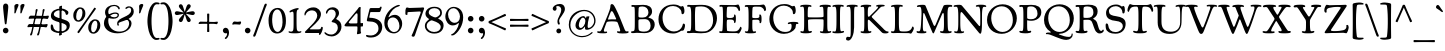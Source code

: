 SplineFontDB: 3.2
FontName: Cooper-Regular
FullName: Cooper* Regular
FamilyName: Cooper*
Weight: Regular
Copyright: 
Version: 0.1
ItalicAngle: 0
UnderlinePosition: -200
UnderlineWidth: 100
Ascent: 1600
Descent: 400
InvalidEm: 0
LayerCount: 2
Layer: 0 0 "Back" 1
Layer: 1 0 "Fore" 0
XUID: [1021 31 -699969567 16487490]
FSType: 0
OS2Version: 0
OS2_WeightWidthSlopeOnly: 0
OS2_UseTypoMetrics: 1
CreationTime: 1460762150
ModificationTime: 1688317427
PfmFamily: 17
TTFWeight: 400
TTFWidth: 5
LineGap: 0
VLineGap: 0
OS2TypoAscent: 2500
OS2TypoAOffset: 0
OS2TypoDescent: -850
OS2TypoDOffset: 0
OS2TypoLinegap: 0
OS2WinAscent: 2500
OS2WinAOffset: 0
OS2WinDescent: 850
OS2WinDOffset: 0
HheadAscent: 2500
HheadAOffset: 0
HheadDescent: -850
HheadDOffset: 0
OS2CapHeight: 1500
OS2XHeight: 1040
OS2FamilyClass: 256
OS2Vendor: 'it* '
OS2UnicodeRanges: 00000001.00000000.00000000.00000000
Lookup: 3 0 0 "'swsh' Swash in Latin lookup 1" { "'swsh' Swash in Latin lookup 1-1"  } ['swsh' ('DFLT' <'dflt' > 'latn' <'dflt' > ) ]
Lookup: 4 0 1 "'liga' Standard Ligatures lookup" { "'liga' Standard Ligatures lookup"  } ['liga' ('DFLT' <'dflt' > 'grek' <'dflt' > 'latn' <'dflt' > ) ]
Lookup: 258 0 0 "'kern' Horizontal Kerning lookup 0" { "'kern' Horizontal Kerning lookup 0-1" [300,0,4] } ['kern' ('DFLT' <'dflt' > 'grek' <'dflt' > 'latn' <'dflt' > ) ]
MarkAttachClasses: 1
DEI: 91125
KernClass2: 12 12 "'kern' Horizontal Kerning lookup 0-1"
 113 A L Agrave Aacute Acircumflex Atilde Adieresis Aring Amacron Abreve Aogonek Lacute uni013B Lslash uni01CD uni0394
 73 D O Q Eth Ograve Oacute Ocircumflex Otilde Odieresis Oslash Dcaron Dcroat
 10 F P F.swsh
 11 K X uni0136
 107 V W Y Yacute Wcircumflex Ycircumflex Ydieresis Wgrave Wacute Wdieresis uni1E86 uni1E88 Ygrave T.swsh Y.swsh
 88 b o ograve oacute ocircumflex otilde odieresis oslash thorn omacron obreve ohungarumlaut
 48 h m n hbar nacute uni0146 ncaron napostrophe eng
 125 r v w y yacute ydieresis racute uni0157 rcaron wcircumflex ycircumflex uni0213 wgrave wacute wdieresis uni1E87 uni1E89 ygrave
 24 k x uni0137 kgreenlandic
 21 T uni0162 Tcaron Tbar
 16 J IJ Jcircumflex
 92 A Agrave Aacute Acircumflex Atilde Adieresis Aring AE Amacron Abreve Aogonek uni01CD uni0394
 164 C G O Q Ograve Oacute Ocircumflex Otilde Odieresis Oslash Cacute Ccircumflex Cdotaccent Ccaron Gcircumflex Gbreve Gdotaccent uni0122 Omacron Obreve Ohungarumlaut OE
 101 V W Y Yacute Wcircumflex Ycircumflex Ydieresis uni021A Wgrave Wacute Wdieresis uni1E86 uni1E88 Ygrave
 1 X
 239 a g m n p r s z agrave aacute acircumflex atilde adieresis aring ae ntilde amacron abreve aogonek gdotaccent uni0123 kgreenlandic nacute uni0146 ncaron eng sacute scircumflex scedilla scaron zacute zdotaccent zcaron uni01CE uni0213 uni0219
 184 c d e o q ccedilla egrave eacute ecircumflex edieresis ograve oacute ocircumflex otilde odieresis oslash dcroat emacron ebreve edotaccent eogonek ecaron omacron obreve ohungarumlaut oe
 84 i j igrave iacute icircumflex idieresis itilde imacron ibreve iogonek ij jcircumflex
 51 u utilde umacron ubreve uring uhungarumlaut uogonek
 93 v w y yacute ydieresis wcircumflex ycircumflex wgrave wacute wdieresis uni1E87 uni1E89 ygrave
 21 T uni0162 Tcaron Tbar
 1 x
 0 {} 0 {} 0 {} 0 {} 0 {} 0 {} 0 {} 0 {} 0 {} 0 {} 0 {} 0 {} 0 {} 57 {} -114 {} -228 {} 0 {} 0 {} 0 {} 0 {} 0 {} -57 {} -114 {} 0 {} 0 {} -114 {} 0 {} -57 {} -114 {} 57 {} 0 {} 0 {} 57 {} 57 {} 0 {} 0 {} 0 {} -228 {} 0 {} 0 {} 0 {} -114 {} -171 {} -114 {} -57 {} 0 {} 0 {} 0 {} 0 {} 0 {} -114 {} 0 {} 0 {} 0 {} -114 {} 0 {} 0 {} 0 {} 0 {} 0 {} 0 {} -228 {} -57 {} 114 {} 0 {} -171 {} -228 {} -114 {} -171 {} 0 {} 0 {} 0 {} 0 {} 0 {} 0 {} 0 {} 0 {} 0 {} 0 {} 0 {} 0 {} 0 {} 0 {} -57 {} 0 {} 0 {} 0 {} 0 {} 0 {} 0 {} 0 {} 0 {} 0 {} 0 {} 0 {} 0 {} 0 {} 0 {} 0 {} 0 {} 0 {} 0 {} 0 {} 0 {} 0 {} 114 {} 0 {} 0 {} 0 {} 0 {} 0 {} 0 {} 0 {} 0 {} -57 {} 0 {} 0 {} 0 {} 0 {} 0 {} 0 {} -114 {} 0 {} 0 {} 0 {} -114 {} -114 {} 0 {} -114 {} 0 {} 0 {} 0 {} 0 {} 0 {} 0 {} 0 {} 0 {} -57 {} -57 {} 0 {} -57 {} 0 {} 0 {} 0 {}
LangName: 1033 "" "" "" "" "" "" "" "" "indestructible type*" "Owen Earl" "" "https://indestructibletype.com/Home.html" "https://ewonrael.github.io" "This Font Software is licensed under the SIL Open Font License, Version 1.1. This license is available with a FAQ at: https://scripts.sil.org/OFL" "http://scripts.sil.org/OFL" "" "Cooper*"
Encoding: UnicodeBmp
UnicodeInterp: none
NameList: AGL For New Fonts
DisplaySize: -72
AntiAlias: 1
FitToEm: 0
WinInfo: 64 16 4
BeginPrivate: 0
EndPrivate
Grid
-2000 -360 m 0
 4000 -360 l 1024
  Named: "decenders"
-2000 -35 m 0
 4000 -35 l 1024
  Named: "overflow"
-2000 830 m 4
 4000 830 l 1028
  Named: "x-height"
-2000 1400 m 0
 4000 1400 l 1024
  Named: "Captial Height"
EndSplineSet
TeXData: 1 0 0 314572 157286 104857 545260 1048576 104857 783286 444596 497025 792723 393216 433062 380633 303038 157286 324010 404750 52429 2506097 1059062 262144
AnchorClass2: "ogonek"""  "cedilla"""  "bottom"""  "top"""  "Anchor-3"""  "Anchor-2"""  "Anchor-1"""  "Anchor-0"""  "Anchor-3"""  "Anchor-2"""  "Anchor-1"""  "Anchor-0"""  "Anchor-3"""  "Anchor-2"""  "Anchor-1"""  "Anchor-0""" 
BeginChars: 65548 479

StartChar: zero
Encoding: 48 48 0
Width: 1024
VWidth: 1920
Flags: HMW
LayerCount: 2
Fore
SplineSet
77 636 m 260
 77 990 243 1255 540 1255 c 260
 772 1255 947 1035 947 608 c 260
 947 227 791 -25 501 -25 c 260
 237 -25 77 212 77 636 c 260
532 54 m 260
 671 54 777 290 777 535 c 260
 777 950 664 1177 513 1177 c 260
 370 1177 257 982 257 688 c 260
 257 240 394 54 532 54 c 260
EndSplineSet
Validated: 1
EndChar

StartChar: A
Encoding: 65 65 1
Width: 1588
VWidth: 1920
Flags: HMW
AnchorPoint: "ogonek" 1356 0 basechar 0
AnchorPoint: "bottom" 751 0 basechar 0
AnchorPoint: "top" 751 1400 basechar 0
LayerCount: 2
Fore
SplineSet
470 506 m 6
 377 253 l 6
 348 174 342 132 342 111 c 4
 342 75 370 63 404 63 c 4
 428 63 457 75 476 75 c 4
 498 75 508 57 508 34 c 4
 508 -10 433 -15 300 -15 c 4
 109 -15 7 1 7 49 c 4
 7 72 21 89 44 89 c 4
 67 89 90 78 122 78 c 4
 186 78 213 117 330 402 c 6
 534 886 l 6
 607 1060 669 1247 669 1315 c 4
 669 1396 684 1446 749 1446 c 4
 818 1446 860 1366 928 1236 c 4
 1099 908 1222 570 1354 248 c 4
 1394 150 1414 79 1483 79 c 4
 1508 79 1531 89 1550 89 c 4
 1572 89 1581 70 1581 51 c 4
 1581 35 1580 15 1544 2 c 4
 1490 -17 1370 -23 1277 -23 c 4
 1161 -23 1069 -12 1026 14 c 4
 1009 24 999 35 999 55 c 4
 999 76 1010 89 1029 89 c 4
 1054 89 1089 76 1115 76 c 4
 1149 76 1161 95 1161 123 c 4
 1161 155 1148 199 1138 228 c 6
 1045 490 l 6
 1030 532 1013 560 972 567 c 4
 917 576 823 583 744 583 c 4
 675 583 588 574 540 568 c 4
 504 563 485 546 470 506 c 6
732 684 m 4
 815 684 880 679 918 679 c 4
 946 679 958 686 958 704 c 4
 958 718 939 756 926 784 c 6
 836 976 l 6
 815 1020 779 1094 733 1094 c 4
 705 1094 688 1059 667 1004 c 6
 576 771 l 6
 565 742 552 710 552 692 c 4
 552 671 564 671 580 671 c 4
 595 671 650 684 732 684 c 4
EndSplineSet
AlternateSubs2: "'swsh' Swash in Latin lookup 1-1" A.swsh
EndChar

StartChar: B
Encoding: 66 66 2
Width: 1388
VWidth: 1920
Flags: HMW
AnchorPoint: "top" 706 1400 basechar 0
AnchorPoint: "bottom" 727 0 basechar 0
LayerCount: 2
Fore
SplineSet
762 69 m 4
 958 69 1081 162 1081 362 c 4
 1081 582 952 693 812 693 c 4
 753 693 619 688 572 688 c 4
 495 688 472 665 472 624 c 4
 472 579 471 503 471 456 c 4
 471 312 474 203 490 153 c 4
 502 117 554 69 762 69 c 4
692 772 m 4
 898 772 971 912 971 1032 c 4
 971 1212 844 1327 682 1327 c 4
 517 1327 488 1293 483 1234 c 4
 475 1147 472 1072 472 984 c 4
 472 941 472 864 474 840 c 4
 478 783 484 772 692 772 c 4
407 9 m 4
 321 9 287 -5 192 -5 c 4
 119 -5 102 14 102 41 c 4
 102 94 151 83 216 93 c 4
 286 104 290 179 290 590 c 6
 290 900 l 6
 290 1085 289 1186 280 1244 c 4
 272 1296 260 1310 223 1310 c 4
 201 1310 183 1307 168 1307 c 4
 135 1307 116 1325 116 1352 c 4
 116 1386 134 1401 171 1401 c 4
 239 1401 249 1394 351 1394 c 4
 473 1394 593 1408 712 1408 c 4
 969 1408 1153 1308 1153 1078 c 4
 1153 982 1116 901 1048 843 c 4
 1014 814 973 802 973 783 c 4
 973 770 1019 752 1064 740 c 4
 1201 702 1286 577 1286 438 c 4
 1286 199 1103 -7 772 -7 c 4
 653 -7 521 9 407 9 c 4
EndSplineSet
Validated: 1
AlternateSubs2: "'swsh' Swash in Latin lookup 1-1" B.swsh
EndChar

StartChar: C
Encoding: 67 67 3
Width: 1474
VWidth: 1920
Flags: HMW
AnchorPoint: "top" 810 1400 basechar 0
AnchorPoint: "bottom" 802 0 basechar 0
LayerCount: 2
Fore
SplineSet
802 -25 m 0
 355 -25 74 278 74 688 c 0
 74 1065 327 1425 812 1425 c 0
 1092 1425 1126 1326 1196 1326 c 0
 1252 1326 1242 1346 1290 1346 c 0
 1330 1346 1372 1214 1372 1098 c 0
 1372 986 1319 939 1274 939 c 0
 1219 939 1227 1013 1218 1066 c 0
 1195 1203 1021 1349 804 1349 c 0
 399 1349 278 1006 278 758 c 0
 278 388 515 76 852 76 c 0
 1069 76 1214 201 1266 348 c 0
 1284 399 1285 472 1330 472 c 0
 1365 472 1400 449 1400 377 c 0
 1400 311 1368 184 1330 139 c 0
 1317 124 1302 114 1282 114 c 0
 1266 114 1254 121 1244 121 c 0
 1181 121 1066 -25 802 -25 c 0
EndSplineSet
Validated: 1
EndChar

StartChar: D
Encoding: 68 68 4
Width: 1592
VWidth: 1920
Flags: HMW
AnchorPoint: "top" 746 1400 basechar 0
AnchorPoint: "bottom" 717 0 basechar 0
LayerCount: 2
Fore
SplineSet
799 77 m 4
 896 77 991 77 1082 124 c 4
 1284 228 1355 447 1355 627 c 4
 1355 1017 1151 1329 781 1329 c 4
 607 1329 501 1310 489 1301 c 4
 472 1288 466 1245 463 1208 c 4
 455 1111 449 999 449 888 c 4
 449 686 455 401 458 195 c 4
 458 171 465 129 486 120 c 4
 525 103 625 77 799 77 c 4
751 -13 m 4
 603 -13 458 6 357 6 c 4
 271 6 227 -5 132 -5 c 4
 59 -5 43 17 43 44 c 4
 43 82 69 97 107 97 c 4
 126 97 149 94 173 94 c 4
 193 94 216 104 229 131 c 4
 255 187 260 314 260 590 c 6
 260 900 l 6
 260 1247 222 1317 164 1317 c 4
 141 1317 114 1313 98 1313 c 4
 65 1313 57 1331 57 1357 c 4
 57 1391 85 1407 122 1407 c 4
 190 1407 210 1397 312 1397 c 4
 469 1397 599 1408 802 1408 c 4
 1249 1408 1549 1157 1549 747 c 4
 1549 407 1335 69 990 5 c 4
 912 -9 831 -13 751 -13 c 4
EndSplineSet
Validated: 1
AlternateSubs2: "'swsh' Swash in Latin lookup 1-1" D.swsh
EndChar

StartChar: E
Encoding: 69 69 5
Width: 1240
VWidth: 1920
Flags: HMW
AnchorPoint: "ogonek" 1032 0 basechar 0
AnchorPoint: "top" 626 1400 basechar 0
AnchorPoint: "bottom" 617 0 basechar 0
LayerCount: 2
Fore
SplineSet
367 -1 m 0
 281 -1 249 -3 164 -3 c 0
 93 -3 58 17 58 51 c 0
 58 80 75 89 101 89 c 0
 121 89 144 83 173 83 c 0
 226 83 227 135 239 378 c 0
 247 542 249 622 249 820 c 0
 249 1062 243 1209 232 1276 c 0
 227 1306 206 1320 178 1320 c 0
 155 1320 127 1312 108 1312 c 0
 84 1312 67 1327 67 1355 c 0
 67 1389 95 1405 162 1405 c 0
 230 1405 300 1401 402 1401 c 0
 524 1401 698 1396 817 1396 c 0
 930 1396 971 1426 1008 1426 c 0
 1041 1426 1105 1298 1105 1168 c 0
 1105 1133 1076 1095 1058 1095 c 0
 1038 1095 1027 1134 1005 1183 c 0
 977 1246 938 1296 855 1309 c 0
 793 1319 674 1319 612 1319 c 0
 477 1319 455 1313 449 1244 c 0
 443 1180 433 1021 433 838 c 0
 433 791 445 773 472 763 c 0
 501 753 547 750 612 750 c 0
 746 750 805 794 805 858 c 0
 805 874 803 885 803 901 c 0
 803 914 810 926 828 926 c 0
 885 926 895 840 895 716 c 0
 895 570 875 495 831 495 c 0
 812 495 803 518 803 556 c 0
 803 602 784 672 652 672 c 0
 457 672 450 668 444 613 c 0
 439 564 437 521 437 446 c 0
 437 315 443 235 450 135 c 0
 452 113 455 109 481 103 c 0
 528 91 636 80 732 80 c 0
 817 80 874 81 927 95 c 0
 984 110 1030 150 1063 203 c 0
 1102 266 1108 314 1129 314 c 0
 1150 314 1182 277 1182 239 c 0
 1182 166 1074 -27 1028 -27 c 0
 994 -27 985 -3 937 -3 c 0
 820 -3 709 -3 624 -3 c 0
 537 -3 451 -1 367 -1 c 0
EndSplineSet
Validated: 1
AlternateSubs2: "'swsh' Swash in Latin lookup 1-1" E.swsh
EndChar

StartChar: F
Encoding: 70 70 6
Width: 1240
VWidth: 1920
Flags: HMW
AnchorPoint: "top" 646 1400 basechar 0
AnchorPoint: "bottom" 726 0 basechar 0
LayerCount: 2
Fore
SplineSet
346 -16 m 4
 205 -16 146 0 118 18 c 4
 98 32 92 47 92 58 c 4
 92 79 109 87 122 87 c 4
 144 87 160 78 196 78 c 4
 224 78 245 91 258 134 c 4
 277 200 280 341 280 590 c 6
 280 900 l 6
 280 1247 255 1312 204 1312 c 4
 181 1312 147 1305 128 1305 c 4
 104 1305 88 1315 88 1343 c 4
 88 1387 135 1400 192 1400 c 4
 260 1400 330 1396 432 1396 c 4
 554 1396 703 1399 822 1399 c 4
 895 1399 979 1425 1026 1425 c 4
 1077 1425 1152 1304 1152 1174 c 4
 1152 1130 1121 1093 1084 1093 c 4
 1064 1093 1063.55356448 1136.29865802 1038 1183 c 4
 1009 1236 921 1311 838 1314 c 4
 775.009394958 1316.27676886 714 1318 652 1318 c 4
 487 1318 482 1293 476 1234 c 4
 468 1160 464 1066 464 918 c 4
 464 888 462 848 462 818 c 4
 462 771 462 762 500 754 c 4
 525 748 571 745 652 745 c 4
 770 745 820 771 820 825 c 4
 820 851 816 884 816 900 c 4
 816 913 826 929 846 929 c 4
 900 929 928 870 928 706 c 4
 928 530 908 489 854 489 c 4
 842 489 828 500 828 520 c 4
 828 533 830 556 830 571 c 4
 830 606 811 638 774 654 c 4
 751 664 721 665 682 665 c 4
 600 665 537 660 506 660 c 4
 476 660 468 646 468 622 c 4
 468 572 466 511 466 436 c 6
 466 328 l 6
 466 170 482 73 538 73 c 4
 582 73 583 87 618 87 c 4
 638 87 654 76 654 53 c 4
 654 37 649 21 626 11 c 4
 590 -4 516 -16 346 -16 c 4
EndSplineSet
AlternateSubs2: "'swsh' Swash in Latin lookup 1-1" F.swsh
EndChar

StartChar: G
Encoding: 71 71 7
Width: 1588
VWidth: 1920
Flags: HMW
AnchorPoint: "top" 742 1400 basechar 0
AnchorPoint: "bottom" 744 0 basechar 0
LayerCount: 2
Fore
SplineSet
796 -42 m 4
 389 -42 68 283 68 693 c 4
 68 1070 331 1448 816 1448 c 4
 1096 1448 1150 1338 1220 1338 c 4
 1276 1338 1262 1357 1310 1357 c 4
 1350 1357 1386 1231 1386 1115 c 4
 1386 1003 1343 940 1288 940 c 4
 1233 940 1249 1016 1238 1069 c 4
 1205 1226 1015 1369 798 1369 c 4
 393 1369 264 1006 264 758 c 4
 264 388 509 53 846 53 c 4
 1123 53 1182 178 1182 359 c 4
 1182 386 1173 464 1126 464 c 4
 1095 464 1057 444 1032 444 c 4
 1007 444 990 457 990 479 c 4
 990 497 1002 514 1030 525 c 4
 1071 541 1155 557 1276 557 c 4
 1306 557 1397 553 1452 545 c 4
 1496 538 1520 520 1520 485 c 4
 1520 457 1505 450 1486 450 c 4
 1466 450 1452 455 1434 455 c 4
 1407 455 1391 408 1388 357 c 4
 1385 301 1379 260 1354 219 c 4
 1274 89 1053 -42 796 -42 c 4
EndSplineSet
Validated: 1
AlternateSubs2: "'swsh' Swash in Latin lookup 1-1" G.swsh
EndChar

StartChar: H
Encoding: 72 72 8
Width: 1570
VWidth: 1920
Flags: HMW
AnchorPoint: "top" 772 1400 basechar 0
AnchorPoint: "bottom" 782 0 basechar 0
LayerCount: 2
Fore
SplineSet
208 591 m 6
 208 901 l 6
 208 1248 197 1321 122 1321 c 4
 97 1321 79 1303 40 1303 c 4
 20 1303 10 1319 10 1339 c 4
 10 1373 41 1387 78 1395 c 4
 140 1408 207 1415 298 1415 c 4
 384 1415 455 1406 502 1399 c 4
 555 1391 576 1370 576 1345 c 4
 576 1328 566 1305 538 1305 c 4
 515 1305 495 1323 458 1323 c 4
 398 1323 386 1255 386 884 c 4
 386 810 396 783 450 783 c 4
 488 783 588 779 780 779 c 4
 968 779 1073 788 1116 793 c 4
 1162 798 1178 801 1178 861 c 4
 1178 1035 1171 1218 1155 1275 c 4
 1145 1309 1114 1315 1092 1315 c 4
 1057 1315 1045 1298 1016 1298 c 4
 996 1298 978 1318 978 1338 c 4
 978 1372 1021 1388 1058 1397 c 4
 1118 1411 1187 1415 1278 1415 c 4
 1364 1415 1435 1407 1482 1396 c 4
 1534 1384 1544 1362 1544 1337 c 4
 1544 1320 1534 1297 1506 1297 c 4
 1483 1297 1465 1313 1428 1313 c 4
 1368 1313 1364 1225 1364 814 c 6
 1364 504 l 6
 1364 157 1373 80 1448 80 c 4
 1473 80 1499 101 1528 101 c 4
 1548 101 1560 85 1560 65 c 4
 1560 31 1531 17 1494 9 c 4
 1432 -4 1375 -15 1284 -15 c 4
 1198 -15 1115 -10 1068 1 c 4
 1016 13 994 28 994 53 c 4
 994 70 1004 90 1032 90 c 4
 1055 90 1071 75 1108 75 c 4
 1132 75 1148 88 1154 110 c 4
 1165 152 1178 294 1178 397 c 4
 1178 438 1178 583 1178 631 c 4
 1178 674 1166 685 1124 685 c 4
 1080 685 974 689 786 689 c 4
 606 689 482 680 444 675 c 4
 404 670 400 649 400 614 c 4
 400 555 405 444 405 402 c 4
 406 292 411 179 422 133 c 4
 430 98 454 87 482 87 c 4
 517 87 531 104 560 104 c 4
 580 104 596 87 596 67 c 4
 596 33 561 13 524 5 c 4
 462 -8 385 -15 294 -15 c 4
 208 -15 135 -10 88 1 c 4
 36 13 18 29 18 54 c 4
 18 71 24 94 52 94 c 4
 75 94 105 77 142 77 c 4
 202 77 208 180 208 591 c 6
EndSplineSet
Validated: 1
EndChar

StartChar: I
Encoding: 73 73 9
Width: 719
VWidth: 1920
Flags: HMW
AnchorPoint: "ogonek" 427 0 basechar 0
AnchorPoint: "top" 356 1400 basechar 0
AnchorPoint: "bottom" 357 0 basechar 0
LayerCount: 2
Fore
SplineSet
274 591 m 6
 274 901 l 6
 274 1248 246 1320 181 1320 c 4
 146 1320 125 1304 105 1304 c 4
 85 1304 72 1318 72 1338 c 4
 72 1372 91 1385 137 1395 c 4
 199 1408 266 1415 357 1415 c 4
 443 1415 516 1412 562 1405 c 4
 615 1397 644 1380 644 1349 c 4
 644 1332 624 1312 596 1312 c 4
 573 1312 559 1330 522 1330 c 4
 472 1330 451 1305 451 894 c 6
 451 604 l 6
 451 348 454 169 482 113 c 4
 494 89 508 86 528 86 c 4
 572 86 589 105 618 105 c 4
 642 105 654 87 654 64 c 4
 654 30 619 16 573 7 c 4
 516 -4 444 -15 353 -15 c 4
 267 -15 195 -14 148 -5 c 4
 99 4 65 12 65 45 c 4
 65 62 81 85 109 85 c 4
 132 85 154 72 191 72 c 4
 210 72 228 82 239 108 c 4
 263 166 274 307 274 591 c 6
EndSplineSet
EndChar

StartChar: J
Encoding: 74 74 10
Width: 719
VWidth: 1920
Flags: HMW
AnchorPoint: "top" 372 1400 basechar 0
LayerCount: 2
Fore
SplineSet
286 111 m 6
 286 901 l 6
 286 1248 258 1317 193 1317 c 4
 168 1317 145 1304 116 1304 c 4
 96 1304 78 1318 78 1338 c 4
 78 1372 111 1387 148 1395 c 4
 210 1408 277 1415 368 1415 c 4
 454 1415 526 1410 573 1399 c 4
 625 1387 641 1371 641 1346 c 4
 641 1329 624 1311 596 1311 c 4
 573 1311 556 1320 519 1320 c 4
 459 1320 456 1225 456 814 c 6
 456 284 l 6
 456 -59 326 -379 159 -379 c 4
 95 -379 51 -351 51 -286 c 4
 51 -229 88 -188 136 -188 c 4
 179 -188 196 -202 233 -202 c 4
 245 -202 262 -191 269 -163 c 4
 280 -120 286 -36 286 111 c 6
EndSplineSet
Validated: 1
EndChar

StartChar: K
Encoding: 75 75 11
Width: 1559
VWidth: 1920
Flags: HMW
AnchorPoint: "top" 738 1400 basechar 0
AnchorPoint: "bottom" 769 0 basechar 0
LayerCount: 2
Fore
SplineSet
267 591 m 6
 267 901 l 6
 267 1248 264 1310 199 1310 c 4
 174 1310 146 1295 117 1295 c 4
 97 1295 80 1309 80 1329 c 4
 80 1363 108 1379 144 1390 c 4
 206 1408 263 1415 354 1415 c 4
 440 1415 475 1410 540 1403 c 4
 599 1396 614 1383 614 1356 c 4
 614 1329 595 1320 568 1320 c 4
 556 1320 542 1322 529 1322 c 4
 496 1322 478 1302 465 1271 c 4
 451 1237 440 1169 440 1016 c 4
 440 887 443 826 466 816 c 4
 479 810 495 812 508 818 c 4
 523 825 538 844 565 871 c 6
 840 1141 l 6
 904 1205 956 1267 956 1304 c 4
 956 1316 943 1322 928 1322 c 4
 916 1322 902 1319 892 1319 c 4
 872 1319 854 1333 854 1353 c 4
 854 1385 904 1415 1084 1415 c 4
 1201 1415 1287 1410 1287 1371 c 4
 1287 1334 1220 1326 1192 1326 c 4
 1085 1326 1070 1275 922 1124 c 6
 652 849 l 6
 628 824 626 801 659 769 c 6
 1182 252 l 6
 1255 176 1287 139 1345 102 c 4
 1373 84 1410 79 1429 79 c 4
 1459 79 1482 74 1482 50 c 4
 1482 2 1425 -19 1315 -19 c 4
 1291 -19 1238 -15 1208 -8 c 4
 1152 6 1115 59 986 192 c 6
 536 633 l 6
 504 666 485 678 463 654 c 4
 442 632 441 632 441 597 c 6
 441 516 l 6
 441 169 459 83 517 83 c 4
 540 83 564 96 583 96 c 4
 607 96 621 85 621 57 c 4
 621 4 505 -15 350 -15 c 4
 264 -15 192 -10 145 1 c 4
 93 13 77 29 77 54 c 4
 77 71 94 89 122 89 c 4
 145 89 162 78 199 78 c 4
 259 78 267 180 267 591 c 6
EndSplineSet
Validated: 33
EndChar

StartChar: L
Encoding: 76 76 12
Width: 1240
VWidth: 1920
Flags: HMW
AnchorPoint: "top" 325 1390 basechar 0
AnchorPoint: "bottom" 686 0 basechar 0
LayerCount: 2
Fore
SplineSet
376 0 m 4
 290 0 245 -5 160 -5 c 4
 87 -5 46 24 46 51 c 4
 46 78 67 89 87 89 c 4
 105 89 124 79 156 79 c 4
 183 79 206 91 220 122 c 4
 247 183 250 319 250 590 c 6
 250 901 l 6
 250 1248 227 1317 170 1317 c 4
 145 1317 118 1299 89 1299 c 4
 69 1299 51 1313 51 1333 c 4
 51 1367 74 1384 131 1395 c 4
 183 1405 260 1415 351 1415 c 4
 437 1415 528 1412 575 1402 c 4
 628 1391 644 1374 644 1349 c 4
 644 1332 627 1314 599 1314 c 4
 576 1314 557 1322 520 1322 c 4
 452 1322 444 1225 444 814 c 6
 444 558 l 6
 444 248 465 166 476 131 c 4
 494 77 582 76 741 76 c 4
 826 76 871 84 924 101 c 4
 986 121 1009 144 1044 180 c 4
 1111 249 1091 324 1132 324 c 4
 1167 324 1194 272 1194 234 c 4
 1194 171 1087 -32 1041 -32 c 4
 1007 -32 986 -6 938 -6 c 4
 821 -6 718 -3 633 -3 c 4
 546 -3 460 0 376 0 c 4
EndSplineSet
Validated: 1
EndChar

StartChar: M
Encoding: 77 77 13
Width: 1938
VWidth: 1920
Flags: HMW
AnchorPoint: "top" 906 1400 basechar 0
AnchorPoint: "bottom" 907 0 basechar 0
LayerCount: 2
Fore
SplineSet
310 591 m 6
 324 881 l 6
 335 1228 296 1314 231 1314 c 4
 206 1314 163 1300 134 1300 c 4
 114 1300 96 1314 96 1334 c 4
 96 1368 129 1383 166 1391 c 4
 228 1404 291 1410 382 1410 c 4
 403 1410 448 1408 471 1403 c 4
 508 1395 521 1378 532 1351 c 6
 911 441 l 6
 942 365 959 352 977 352 c 4
 992 352 1010 368 1040 441 c 6
 1417 1340 l 6
 1430 1372 1440 1387 1477 1396 c 4
 1505 1403 1570 1410 1612 1410 c 4
 1698 1410 1760 1407 1796 1403 c 4
 1849 1397 1864 1376 1864 1351 c 4
 1864 1321 1848 1310 1826 1310 c 4
 1807 1310 1782 1315 1749 1315 c 4
 1659 1315 1618 1241 1627 794 c 6
 1633 504 l 6
 1639 177 1653 82 1728 82 c 4
 1753 82 1770 93 1799 93 c 4
 1819 93 1835 77 1835 57 c 4
 1835 23 1802 6 1765 0 c 4
 1703 -10 1642 -15 1551 -15 c 4
 1465 -15 1363 -5 1316 6 c 4
 1264 18 1248 34 1248 59 c 4
 1248 76 1265 94 1293 94 c 4
 1316 94 1335 83 1372 83 c 4
 1432 83 1455 180 1448 591 c 6
 1443 871 l 6
 1441 976 1429 998 1400 998 c 4
 1376 998 1358 948 1337 899 c 6
 968 46 l 6
 945 -10 930 -19 918 -19 c 4
 904 -19 887 -9 864 45 c 6
 483 945 l 6
 468 981 452 1002 440 1002 c 4
 416 1002 408 970 403 794 c 6
 394 504 l 6
 388 302 392 184 413 127 c 4
 428 86 458 80 485 80 c 4
 510 80 509 86 538 86 c 4
 558 86 574 67 574 47 c 4
 574 -11 474 -15 308 -15 c 4
 225 -15 74 -11 74 58 c 4
 74 75 91 96 119 96 c 4
 142 96 155 82 192 82 c 4
 216 82 242 96 259 142 c 4
 281 200 299 346 310 591 c 6
EndSplineSet
Validated: 33
AlternateSubs2: "'swsh' Swash in Latin lookup 1-1" M.swsh
EndChar

StartChar: N
Encoding: 78 78 14
Width: 1595
VWidth: 1920
Flags: HMW
AnchorPoint: "top" 778 1400 basechar 0
AnchorPoint: "bottom" 779 0 basechar 0
LayerCount: 2
Fore
SplineSet
215 551 m 6
 215 838 l 6
 215 1093 201 1232 163 1287 c 4
 149 1307 123 1314 106 1314 c 4
 81 1314 48 1307 19 1307 c 4
 -1 1307 -19 1321 -19 1341 c 4
 -19 1375 24 1388 61 1396 c 4
 123 1409 225 1410 286 1410 c 4
 352 1410 377 1393 405 1359 c 6
 1227 386 l 6
 1250 358 1267 345 1288 345 c 4
 1312 345 1314 410 1314 586 c 6
 1314 876 l 6
 1313 1223 1281 1323 1216 1323 c 4
 1191 1323 1156 1312 1127 1312 c 4
 1107 1312 1091 1328 1091 1348 c 4
 1091 1386 1145 1415 1341 1415 c 4
 1564 1415 1614 1375 1614 1336 c 4
 1614 1319 1597 1301 1569 1301 c 4
 1546 1301 1539 1311 1502 1311 c 4
 1442 1311 1399 1240 1399 829 c 6
 1399 539 l 6
 1399 175 1374 -35 1322 -35 c 4
 1286 -35 1275 -18 1252 8 c 6
 437 995 l 6
 424 1012 387 1049 365 1049 c 4
 341 1049 315 1006 315 831 c 6
 314 504 l 6
 315 157 347 73 412 73 c 4
 437 73 443 86 472 86 c 4
 492 86 507 72 507 52 c 4
 507 14 444 -15 278 -15 c 4
 115 -15 5 -1 5 54 c 4
 5 75 20 89 42 89 c 4
 65 89 84 74 121 74 c 4
 181 74 215 140 215 551 c 6
EndSplineSet
AlternateSubs2: "'swsh' Swash in Latin lookup 1-1" N.swsh
EndChar

StartChar: O
Encoding: 79 79 15
Width: 1595
VWidth: 1920
Flags: HMW
AnchorPoint: "top" 826 1400 basechar 0
AnchorPoint: "bottom" 818 0 basechar 0
LayerCount: 2
Fore
SplineSet
52 652 m 256
 52 1104 407 1435 833 1435 c 256
 1252 1435 1542 1126 1542 738 c 256
 1542 323 1207 -40 788 -40 c 256
 354 -40 52 245 52 652 c 256
820 53 m 256
 1132 53 1342 298 1342 646 c 256
 1342 1018 1126 1335 789 1335 c 256
 485 1335 262 1119 262 743 c 256
 262 386 501 53 820 53 c 256
EndSplineSet
EndChar

StartChar: P
Encoding: 80 80 16
Width: 1267
VWidth: 1920
Flags: HMW
AnchorPoint: "top" 686 1400 basechar 0
AnchorPoint: "bottom" 357 0 basechar 0
LayerCount: 2
Fore
SplineSet
652 689 m 4
 818 689 975 763 975 973 c 4
 975 1173 864 1329 662 1329 c 4
 497 1329 480 1294 470 1262 c 4
 463 1239 457 1119 457 1044 c 6
 457 968 l 6
 457 916 458 769 460 744 c 4
 463 716 534 689 652 689 c 4
457 607 m 6
 457 504 l 6
 457 157 458 97 533 97 c 4
 558 97 596 114 625 114 c 4
 645 114 662 101 662 73 c 4
 662 39 643 23 578 5 c 4
 517 -12 449 -15 358 -15 c 4
 272 -15 180 -3 133 8 c 4
 81 20 65 48 65 73 c 4
 65 95 82 108 110 108 c 4
 133 108 160 96 197 96 c 4
 257 96 270 180 270 591 c 6
 270 898 l 6
 270 1245 252 1313 194 1313 c 4
 166 1313 132 1302 110 1302 c 4
 76 1302 61 1324 61 1348 c 4
 61 1392 105 1402 142 1402 c 4
 210 1402 220 1398 322 1398 c 4
 524 1398 563 1407 682 1407 c 4
 959 1407 1166 1306 1166 1036 c 4
 1166 752 903 612 669 612 c 4
 528 612 490 637 473 637 c 4
 463 637 457 632 457 607 c 6
EndSplineSet
Validated: 1
AlternateSubs2: "'swsh' Swash in Latin lookup 1-1" P.swsh
EndChar

StartChar: Q
Encoding: 81 81 17
Width: 1592
VWidth: 1920
Flags: HMW
AnchorPoint: "top" 855 1400 basechar 0
LayerCount: 2
Fore
SplineSet
829 -81 m 0
 974 -136 1134 -195 1295 -195 c 0
 1354 -195 1430 -159 1431 -52 c 0
 1431 -28 1443 -20 1456 -20 c 0
 1479 -20 1486 -50 1486 -90 c 0
 1486 -199 1371 -345 1163 -345 c 0
 865 -345 397 -56 221 -56 c 0
 200 -56 189 -59 176 -59 c 0
 152 -59 145 -48 145 -32 c 0
 145 -11 163 24 271 24 c 0
 296 24 325 23 355 21 c 0
 377 19 378 19 387 39 c 0
 394 54 393 54 376 64 c 0
 174 182 51 392 51 652 c 0
 51 1104 406 1435 832 1435 c 0
 1251 1435 1541 1126 1541 738 c 0
 1541 338 1229 -29 830 -39 c 4
 808 -40 791 -41 791 -53 c 0
 791 -66 791 -66 829 -81 c 0
818 53 m 0
 1130 53 1341 298 1341 646 c 0
 1341 1018 1124 1335 787 1335 c 0
 483 1335 261 1119 261 743 c 0
 261 386 499 53 818 53 c 0
EndSplineSet
Validated: 1
EndChar

StartChar: R
Encoding: 82 82 18
Width: 1467
VWidth: 1920
Flags: HMW
AnchorPoint: "top" 645 1400 basechar 0
AnchorPoint: "bottom" 756 0 basechar 0
LayerCount: 2
Fore
SplineSet
422 626 m 2
 422 504 l 2
 422 157 423 97 498 97 c 0
 523 97 561 114 590 114 c 0
 610 114 627 101 627 73 c 0
 627 39 608 23 543 5 c 0
 482 -12 414 -15 323 -15 c 0
 237 -15 145 -3 98 8 c 0
 46 20 30 48 30 73 c 0
 30 95 47 108 75 108 c 0
 98 108 125 96 162 96 c 0
 222 96 235 180 235 591 c 2
 235 900 l 2
 235 1247 217 1312 159 1312 c 0
 131 1312 97 1301 75 1301 c 0
 41 1301 26 1323 26 1347 c 0
 26 1391 70 1401 107 1401 c 0
 175 1401 185 1397 287 1397 c 0
 489 1397 558 1416 677 1416 c 0
 954 1416 1131 1346 1131 1076 c 0
 1131 919 1050 811 939 744 c 0
 922 734 905 727 905 719 c 0
 905 712 913 704 929 697 c 0
 990 670 1063 618 1103 516 c 0
 1168 349 1187 104 1313 104 c 0
 1373 104 1362 171 1402 171 c 0
 1429 171 1441 156 1441 125 c 0
 1441 49 1333 -22 1243 -22 c 0
 1153 -22 1110 6 1054 68 c 0
 966 164 912 423 844 562 c 0
 798 657 686 662 634 662 c 0
 493 662 455 655 438 655 c 0
 428 655 422 651 422 626 c 2
617 756 m 0
 783 756 920 823 920 1033 c 0
 920 1233 829 1328 627 1328 c 0
 462 1328 445 1293 435 1261 c 0
 428 1238 422 1118 422 1043 c 2
 422 968 l 2
 422 916 423 809 425 784 c 0
 428 756 499 756 617 756 c 0
EndSplineSet
AlternateSubs2: "'swsh' Swash in Latin lookup 1-1" R.swsh
EndChar

StartChar: S
Encoding: 83 83 19
Width: 1163
VWidth: 1920
Flags: HMW
AnchorPoint: "top" 586 1400 basechar 0
AnchorPoint: "bottom" 586 0 basechar 0
LayerCount: 2
Fore
SplineSet
208 400 m 4
 231 168 363 47 572 47 c 260
 810 47 942 217 942 338 c 260
 942 484 831 584 586 606 c 4
 338 628 102 708 102 1003 c 260
 102 1243 314 1424 602 1424 c 260
 806 1424 858 1323 896 1323 c 4
 923 1323 942 1354 966 1354 c 4
 1031 1354 1046 1241 1046 1144 c 4
 1046 1061 1026 976 968 976 c 4
 916 976 922 1026 912 1086 c 4
 906 1123 889 1168 862 1204 c 4
 800 1285 693 1341 592 1341 c 260
 415 1341 246 1243 246 1093 c 260
 246 913 376 874 628 836 c 4
 869 799 1082 727 1082 458 c 260
 1082 201 921 -35 572 -35 c 260
 323 -35 123 49 92 243 c 4
 87 276 82 344 82 369 c 4
 82 453 97 478 134 478 c 4
 180 478 203 449 208 400 c 4
EndSplineSet
Validated: 1
EndChar

StartChar: T
Encoding: 84 84 20
Width: 1333
VWidth: 1920
Flags: HMW
AnchorPoint: "top" 650 1400 basechar 0
AnchorPoint: "bottom" 650 0 basechar 0
LayerCount: 2
Fore
SplineSet
574 591 m 6
 574 901 l 6
 574 1209 553 1311 501 1319 c 4
 435 1330 330 1315 278 1300 c 4
 195 1277 156 1216 128 1153 c 4
 106 1104 103 1055 74 1055 c 4
 56 1055 22 1093 22 1128 c 4
 22 1258 111 1446 154 1446 c 4
 211 1446 233 1400 346 1400 c 6
 988 1400 l 6
 1101 1400 1121 1446 1178 1446 c 4
 1221 1446 1310 1258 1310 1128 c 4
 1310 1093 1276 1055 1258 1055 c 4
 1229 1055 1228 1104 1206 1153 c 4
 1178 1216 1139 1277 1056 1300 c 4
 1000 1316 881 1328 817 1313 c 4
 770 1302 750 1214 750 894 c 6
 750 604 l 6
 750 348 754 176 782 120 c 4
 794 96 810 86 848 86 c 4
 902 86 929 111 958 111 c 4
 982 111 994 93 994 70 c 4
 994 36 928 9 882 0 c 4
 825 -11 743 -15 652 -15 c 4
 566 -15 495 -14 448 -5 c 4
 399 4 304 21 304 74 c 4
 304 91 320 114 348 114 c 4
 371 114 403 86 470 86 c 4
 499 86 528 105 539 131 c 4
 563 189 574 307 574 591 c 6
EndSplineSet
Validated: 33
AlternateSubs2: "'swsh' Swash in Latin lookup 1-1" T.swsh
EndChar

StartChar: U
Encoding: 85 85 21
Width: 1586
VWidth: 1920
Flags: HMW
AnchorPoint: "ogonek" 889 0 basechar 0
AnchorPoint: "top" 823 1400 basechar 0
AnchorPoint: "bottom" 794 0 basechar 0
LayerCount: 2
Fore
SplineSet
1384 904 m 2
 1376 534 l 18
 1368 174 1156 -45 779 -45 c 0
 382 -45 185 161 184 528 c 2
 184 911 l 2
 184 1247 176 1323 112 1323 c 0
 77 1323 44 1304 24 1304 c 0
 4 1304 -8 1318 -8 1338 c 0
 -8 1372 10 1385 56 1395 c 0
 118 1408 175 1415 266 1415 c 0
 352 1415 450 1412 496 1405 c 0
 549 1397 578 1380 578 1349 c 0
 578 1332 566 1310 538 1310 c 0
 515 1310 503 1320 466 1320 c 0
 416 1320 374 1298 374 887 c 2
 374 558 l 2
 374 238 522 65 849 65 c 0
 1096 65 1308 199 1308 538 c 2
 1308 907 l 2
 1306 1241 1284 1327 1210 1327 c 0
 1185 1327 1139 1305 1110 1305 c 0
 1090 1305 1076 1323 1076 1343 c 0
 1076 1388 1178 1415 1344 1415 c 0
 1507 1415 1594 1404 1594 1349 c 0
 1594 1328 1580 1314 1558 1314 c 0
 1535 1314 1515 1329 1478 1329 c 0
 1418 1329 1392 1255 1384 904 c 2
EndSplineSet
EndChar

StartChar: V
Encoding: 86 86 22
Width: 1542
VWidth: 1920
Flags: HMW
AnchorPoint: "top" 811 1400 basechar 0
AnchorPoint: "bottom" 752 0 basechar 0
LayerCount: 2
Fore
SplineSet
1184 1147 m 0
 1213 1226 1219 1268 1219 1289 c 0
 1219 1325 1191 1337 1157 1337 c 0
 1133 1337 1084 1325 1065 1325 c 0
 1043 1325 1033 1343 1033 1366 c 0
 1033 1410 1128 1415 1261 1415 c 0
 1452 1415 1558 1399 1558 1351 c 0
 1558 1328 1544 1311 1521 1311 c 0
 1498 1311 1475 1322 1443 1322 c 0
 1379 1322 1342 1287 1235 998 c 2
 1056 514 l 2
 983 340 914 147 886 85 c 0
 847 0 821 -46 756 -46 c 0
 687 -46 655 30 597 164 c 0
 456 492 343 822 211 1144 c 0
 171 1242 151 1313 82 1313 c 0
 57 1313 34 1303 15 1303 c 0
 -7 1303 -16 1322 -16 1341 c 0
 -16 1357 -15 1377 21 1390 c 0
 75 1409 195 1415 288 1415 c 0
 404 1415 516 1404 559 1378 c 0
 576 1368 586 1357 586 1337 c 0
 586 1316 575 1303 556 1303 c 0
 531 1303 486 1316 460 1316 c 0
 426 1316 404 1297 404 1269 c 0
 404 1237 417 1193 427 1164 c 0
 522 886 614 658 729 424 c 0
 751 380 787 275 829 275 c 0
 866 275 886 342 908 396 c 0
 1047 738 1131 1003 1184 1147 c 0
EndSplineSet
Validated: 1
EndChar

StartChar: W
Encoding: 87 87 23
Width: 2083
VWidth: 1920
Flags: HMW
AnchorPoint: "top" 1016 1400 basechar 0
AnchorPoint: "bottom" 1018 0 basechar 0
LayerCount: 2
Fore
SplineSet
1736 1077 m 4
 1760 1157 1774 1206 1774 1257 c 4
 1774 1303 1756 1329 1712 1329 c 4
 1688 1329 1657 1318 1628 1318 c 4
 1596 1318 1578 1335 1578 1358 c 4
 1578 1402 1633 1415 1826 1415 c 4
 2057 1415 2124 1389 2124 1351 c 4
 2124 1328 2109 1309 2086 1309 c 4
 2063 1309 2040 1322 2008 1322 c 4
 1944 1322 1890 1264 1806 998 c 4
 1675 583 1565 286 1478 85 c 4
 1441 0 1429 -46 1384 -46 c 4
 1345 -46 1320 30 1262 164 c 4
 1193 324 1142 466 1081 628 c 4
 1065 670 1059 681 1041 681 c 4
 1023 681 1016 658 1000 612 c 4
 917 376 848 223 788 85 c 4
 751 0 739 -46 694 -46 c 4
 655 -46 630 30 572 164 c 4
 431 492 318 822 186 1144 c 4
 146 1242 127 1313 58 1313 c 4
 33 1313 9 1303 -10 1303 c 4
 -32 1303 -40 1322 -40 1341 c 4
 -40 1357 -40 1377 -4 1390 c 4
 50 1409 171 1415 264 1415 c 4
 380 1415 461 1404 504 1378 c 4
 521 1368 532 1357 532 1337 c 4
 532 1316 521 1303 502 1303 c 4
 477 1303 452 1310 426 1310 c 4
 392 1310 380 1297 380 1269 c 4
 380 1237 392 1193 402 1164 c 4
 497 886 585 648 680 414 c 4
 698 369 722 305 744 305 c 4
 762 305 786 341 806 396 c 4
 867 562 919 689 962 803 c 4
 973 833 987 856 987 871 c 4
 987 887 974 905 961 939 c 4
 933 1011 905 1074 876 1144 c 4
 836 1242 837 1303 768 1303 c 4
 743 1303 719 1293 700 1293 c 4
 678 1293 670 1312 670 1331 c 4
 670 1347 670 1367 706 1380 c 4
 760 1399 861 1415 954 1415 c 4
 1070 1415 1181 1404 1224 1378 c 4
 1241 1368 1252 1357 1252 1337 c 4
 1252 1316 1241 1303 1222 1303 c 4
 1197 1303 1152 1316 1126 1316 c 4
 1092 1316 1070 1297 1070 1269 c 4
 1070 1237 1082 1193 1092 1164 c 4
 1187 886 1275 648 1370 414 c 4
 1388 369 1412 305 1434 305 c 4
 1452 305 1476 341 1496 396 c 4
 1615 718 1693 933 1736 1077 c 4
EndSplineSet
Validated: 1
EndChar

StartChar: X
Encoding: 88 88 24
Width: 1570
VWidth: 1920
Flags: HMW
LayerCount: 2
Fore
SplineSet
860 948 m 10
 968 1145 l 2
 1006 1213 1030 1258 1030 1279 c 0
 1030 1295 1020 1313 986 1313 c 0
 962 1313 933 1308 914 1308 c 0
 892 1308 868 1313 868 1346 c 0
 868 1390 917 1415 1180 1415 c 0
 1431 1415 1484 1369 1484 1331 c 0
 1484 1294 1461 1291 1428 1291 c 0
 1405 1291 1344 1303 1302 1303 c 0
 1238 1303 1203 1255 1034 1018 c 2
 926 861 l 2
 916 847 900 826 900 804 c 0
 900 786 913 761 920 750 c 2
 1244 251 l 2
 1300 168 1335 99 1384 99 c 0
 1399 99 1431 102 1440 102 c 0
 1472 102 1492 89 1492 54 c 0
 1492 18 1462 11 1424 2 c 0
 1393 -5 1301 -15 1208 -15 c 0
 1025 -15 945 -9 906 13 c 0
 878 29 868 46 868 62 c 0
 868 84 883 99 902 99 c 0
 927 99 970 88 986 88 c 0
 1010 88 1034 98 1034 126 c 0
 1034 158 1012 210 998 231 c 2
 812 537 l 2
 793 568 778 598 762 598 c 0
 751 598 739 580 722 552 c 2
 554 255 l 2
 517 192 508 128 508 107 c 4
 508 91 530 77 564 77 c 4
 588 77 617 82 636 82 c 4
 658 82 684 78 684 45 c 0
 684 1 643 -15 380 -15 c 0
 129 -15 78 17 78 55 c 0
 78 92 103 95 136 95 c 4
 159 95 206 82 248 82 c 4
 302 82 343 132 466 332 c 2
 656 651 l 2
 667 668 678 688 678 706 c 0
 678 729 663 751 654 765 c 2
 400 1149 l 2
 345 1233 321 1301 252 1301 c 0
 217 1301 183 1288 154 1288 c 0
 122 1288 94 1291 94 1326 c 0
 94 1362 123 1380 160 1391 c 0
 214 1407 335 1415 428 1415 c 0
 544 1415 685 1409 728 1383 c 0
 745 1373 756 1359 756 1338 c 0
 756 1304 735 1306 706 1306 c 0
 691 1306 676 1308 660 1308 c 0
 636 1308 614 1302 614 1274 c 0
 614 1242 633 1191 646 1169 c 2
 782 948 l 2
 795 926 808 912 820 912 c 0
 833 912 851 933 860 948 c 10
EndSplineSet
EndChar

StartChar: Y
Encoding: 89 89 25
Width: 1542
VWidth: 1920
Flags: HMW
AnchorPoint: "top" 811 1400 basechar 0
LayerCount: 2
Fore
SplineSet
908 870 m 10
 1024 1080 l 2
 1068 1160 1118 1248 1118 1269 c 0
 1118 1285 1108 1303 1074 1303 c 0
 1050 1303 1021 1298 1002 1298 c 0
 980 1298 954 1313 954 1346 c 0
 954 1390 1005 1415 1218 1415 c 0
 1409 1415 1462 1389 1462 1351 c 0
 1462 1314 1437 1299 1404 1299 c 0
 1381 1299 1366 1303 1334 1303 c 0
 1270 1303 1237 1239 1152 1093 c 2
 936 724 l 2
 916 690 896 658 896 574 c 0
 896 318 902 169 930 113 c 0
 942 89 966 86 986 86 c 0
 1030 86 1053 105 1082 105 c 0
 1106 105 1118 87 1118 64 c 0
 1118 30 1064 6 1018 -3 c 0
 961 -14 889 -15 798 -15 c 0
 712 -15 639 -14 592 -5 c 0
 543 4 490 22 490 55 c 0
 490 72 506 95 534 95 c 0
 557 95 591 79 628 79 c 0
 647 79 668 89 678 115 c 0
 701 173 700 296 700 541 c 0
 700 590 691 648 674 674 c 2
 362 1149 l 2
 310 1228 269 1291 230 1291 c 0
 195 1291 171 1278 142 1278 c 0
 110 1278 80 1291 80 1326 c 0
 80 1362 111 1380 148 1391 c 0
 202 1407 321 1415 414 1415 c 0
 530 1415 593 1409 636 1383 c 0
 653 1373 662 1359 662 1338 c 0
 662 1304 643 1296 624 1296 c 0
 609 1296 592 1298 576 1298 c 0
 559 1298 544 1290 544 1274 c 0
 544 1242 580 1190 594 1169 c 2
 802 854 l 2
 812 839 830 824 848 824 c 0
 870 824 893 843 908 870 c 10
EndSplineSet
AlternateSubs2: "'swsh' Swash in Latin lookup 1-1" Y.swsh
EndChar

StartChar: Z
Encoding: 90 90 26
Width: 1348
VWidth: 1920
Flags: HMW
AnchorPoint: "top" 661 1400 basechar 0
LayerCount: 2
Fore
SplineSet
466 0 m 0
 380 0 214 -11 130 -11 c 0
 97 -11 82 12 82 33 c 0
 82 46 91 61 113 94 c 2
 874 1232 l 2
 883 1246 887 1257 887 1267 c 0
 887 1295 831 1305 727 1305 c 0
 545 1305 449 1285 324 1259 c 0
 229 1239 177 1192 177 1112 c 0
 177 1089 182 1070 182 1052 c 0
 182 1029 167 1018 136 1018 c 0
 81 1018 64 1092 64 1140 c 0
 64 1223 131 1411 187 1411 c 0
 241 1411 282 1388 330 1388 c 0
 476 1388 547 1399 802 1399 c 0
 888 1399 1054 1410 1138 1410 c 0
 1171 1410 1186 1385 1186 1361 c 0
 1186 1347 1181 1334 1175 1324 c 2
 405 169 l 2
 398 158 395 150 395 140 c 0
 395 103 477 96 581 96 c 0
 763 96 889 114 1014 140 c 0
 1109 160 1171 232 1171 312 c 0
 1171 335 1166 354 1166 372 c 0
 1166 395 1181 406 1212 406 c 0
 1267 406 1284 332 1284 284 c 0
 1284 201 1217 -12 1161 -12 c 0
 1107 -12 1066 11 1018 11 c 0
 872 11 761 0 466 0 c 0
EndSplineSet
EndChar

StartChar: a
Encoding: 97 97 27
Width: 798
VWidth: 1920
Flags: HMW
AnchorPoint: "ogonek" 686 0 basechar 0
AnchorPoint: "top" 361 880 basechar 0
LayerCount: 2
Fore
SplineSet
92 672 m 4
 92 691 97 708 106 724 c 4
 142 790 249 838 376 838 c 4
 538 838 658 768 658 574 c 6
 658 234 l 6
 658 126 683 71 722 71 c 4
 736 71 741 78 750 78 c 4
 761 78 768 73 768 59 c 4
 768 23 721 -15 664 -15 c 4
 598 -15 565 23 544 74 c 4
 533 100 529 113 520 113 c 4
 511 113 492 100 466 73 c 4
 413 18 345 -8 282 -8 c 4
 128 -8 48 82 48 216 c 4
 48 380 201 462 378 462 c 4
 418 462 473 452 492 452 c 4
 510 452 512 460 512 497 c 6
 512 576 l 6
 512 710 487 784 356 784 c 4
 314 784 283 767 268 741 c 4
 255 718 255 686 238 655 c 4
 220 622 193 604 158 604 c 4
 117 604 92 629 92 672 c 4
512 326 m 6
 512 369 l 6
 512 393 512 393 484 398 c 4
 465 401 443 404 420 404 c 4
 277 404 202 330 202 226 c 4
 202 138 250 65 328 65 c 4
 417 65 512 161 512 326 c 6
EndSplineSet
EndChar

StartChar: l
Encoding: 108 108 28
Width: 569
VWidth: 1920
Flags: HMW
AnchorPoint: "top" 295 1405 basechar 0
LayerCount: 2
Fore
SplineSet
225 591 m 2
 225 901 l 2
 225 1248 220 1308 175 1308 c 0
 140 1308 124 1294 104 1294 c 0
 84 1294 71 1308 71 1328 c 0
 71 1353 90 1361 136 1381 c 0
 194 1406 326 1431 357 1431 c 0
 378 1431 381 1418 381 1391 c 0
 381 1315 374 1220 374 894 c 2
 374 604 l 2
 374 348 374 143 391 97 c 0
 400 72 415 67 435 67 c 0
 459 67 468 74 487 74 c 0
 501 74 516 64 516 48 c 0
 516 12 481 -15 282 -15 c 0
 102 -15 62 1 62 38 c 0
 62 55 69 70 88 70 c 0
 106 70 124 62 141 62 c 0
 160 62 185 75 196 101 c 0
 220 159 225 307 225 591 c 2
EndSplineSet
EndChar

StartChar: v
Encoding: 118 118 29
Width: 912
VWidth: 1920
Flags: HMW
LayerCount: 2
Fore
SplineSet
715 648 m 0
 727 697 727 729 727 742 c 0
 727 764 711 768 691 768 c 0
 677 768 654 764 643 764 c 0
 630 764 615 775 615 793 c 0
 615 839 705 839 785 839 c 0
 900 839 949 822 949 793 c 0
 949 770 931 761 881 761 c 0
 843 761 814 719 769 599 c 2
 661 308 l 2
 617 204 568 88 551 51 c 0
 528 0 510 -19 481 -19 c 0
 450 -19 423 18 385 98 c 0
 293 292 192 488 113 681 c 4
 89 740 78 745 67 745 c 4
 52 745 28 742 17 742 c 4
 -1 742 -15 755 -15 773 c 4
 -15 793 -3 809 29 820 c 4
 62 831 135 838 231 838 c 4
 350 838 373 825 373 794 c 4
 373 776 364 765 313 765 c 4
 293 765 281 753 281 736 c 4
 281 717 283 699 289 682 c 4
 346 515 395 394 469 254 c 0
 483 228 510 180 525 180 c 0
 547 180 558 205 571 238 c 0
 654 443 693 562 715 648 c 0
EndSplineSet
EndChar

StartChar: space
Encoding: 32 32 30
Width: 456
Flags: HMW
LayerCount: 2
EndChar

StartChar: uni0000
Encoding: 0 0 31
Width: 456
Flags: HMW
LayerCount: 2
EndChar

StartChar: paragraph
Encoding: 182 182 32
Width: 1727
Flags: HMW
LayerCount: 2
Fore
SplineSet
50 708 m 0
 50 1272 480 1480 894 1480 c 0
 1158 1480 1324.65722656 1400.62402344 1394 1347 c 0
 1443.30761719 1308.87011719 1455 1274 1455 1190 c 0
 1455 1109.90039062 1434 188 1434 28 c 0
 1434 -128.051757812 1460 -208 1512 -208 c 16
 1564 -208 1633 -162 1665 -162 c 16
 1697 -162 1722 -173.887695312 1722 -215 c 0
 1722 -286 1478 -356 1406 -356 c 16
 1334 -356 1290 -284 1290 -215 c 16
 1290 -146 1330 928 1330 1036 c 16
 1330 1144 1302 1192 1254 1248 c 16
 1206 1304 1088 1376 890 1376 c 0
 642 1376 422 1226 422 746 c 0
 422 256 649.493164062 90 843 90 c 0
 1055 90 1080 271.75 1080 400 c 0
 1080 748 1038 923.252929688 1038 1000 c 0
 1038 1068 1060 1100 1102 1100 c 0
 1154 1100 1188 1056 1188 982 c 0
 1188 887.501953125 1192 360.111328125 1192 288 c 0
 1192 210 1182 144 1156 118 c 0
 1118.92578125 80.92578125 1024 -22 742 -22 c 0
 430 -22 50 244 50 708 c 0
EndSplineSet
Validated: 1
EndChar

StartChar: b
Encoding: 98 98 33
Width: 1026
VWidth: 1920
Flags: HMW
LayerCount: 2
Fore
SplineSet
150 603 m 6
 151 879 l 6
 151 1065 148 1253 136 1295 c 4
 131 1312 117 1320 102 1320 c 4
 83 1320 67 1304 37 1304 c 4
 17 1304 4 1318 4 1338 c 4
 4 1359 21 1371 69 1386 c 4
 126 1404 247 1430 278 1430 c 4
 291 1430 298 1418 298 1391 c 4
 298 1315 284 1220 284 894 c 6
 284 798 l 6
 284 734 292 711 306 711 c 4
 319 711 335 732 373 766 c 4
 434 821 507 854 584 854 c 4
 826 854 950 665 950 418 c 4
 950 157 794 -25 534 -25 c 4
 428 -25 367 6 312 53 c 4
 294 69 284 77 275 77 c 4
 266 77 256 68 238 51 c 4
 206 21 160 -7 130 -7 c 4
 110 -7 103 9 103 26 c 4
 103 50 143 110 143 217 c 4
 143 272 150 355 150 603 c 6
545 43 m 4
 684 43 797 170 797 335 c 4
 797 550 707 752 526 752 c 4
 393 752 290 582 290 388 c 4
 290 170 377 43 545 43 c 4
EndSplineSet
Validated: 1
EndChar

StartChar: o
Encoding: 111 111 34
Width: 1026
VWidth: 1920
Flags: HMW
AnchorPoint: "top" 519 880 basechar 0
LayerCount: 2
Fore
SplineSet
78 406 m 260
 78 660 274 855 541 855 c 260
 783 855 948 685 948 438 c 260
 948 177 762 -25 502 -25 c 260
 258 -25 78 162 78 406 c 260
543 54 m 260
 682 54 798 170 798 335 c 260
 798 550 665 777 484 777 c 260
 351 777 238 662 238 488 c 260
 238 270 375 54 543 54 c 260
EndSplineSet
EndChar

StartChar: n
Encoding: 110 110 35
Width: 1026
VWidth: 1920
Flags: HMW
AnchorPoint: "bottom" 533 0 basechar 0
AnchorPoint: "top" 481 880 basechar 0
LayerCount: 2
Fore
SplineSet
197 401 m 2
 197 469 l 2
 197 706 196 721 151 721 c 0
 116 721 99 707 79 707 c 0
 59 707 47 721 47 741 c 0
 47 766 65 774 111 794 c 0
 169 819 278 844 309 844 c 0
 330 844 333 831 333 804 c 0
 333 755 333 763 333 685 c 0
 333 666 334 647 345 647 c 0
 361 647 365 668 377 691 c 0
 425 785 505 845 591 845 c 0
 713 845 771 809 815 749 c 0
 872 671 871 551 871 414 c 0
 871 298 880 143 897 97 c 0
 906 72 921 67 941 67 c 0
 965 67 974 74 993 74 c 0
 1007 74 1021 64 1021 48 c 0
 1021 12 996 -15 797 -15 c 0
 617 -15 577 1 577 38 c 0
 577 55 584 70 603 70 c 0
 621 70 640 59 657 59 c 0
 676 59 689 60 699 86 c 0
 722 144 723 307 723 401 c 0
 723 595 714 747 553 747 c 0
 440 747 342 588 342 414 c 0
 342 298 342 143 357 97 c 0
 365 72 381 60 401 60 c 0
 425 60 434 67 453 67 c 0
 467 67 481 57 481 41 c 0
 481 5 456 -15 257 -15 c 0
 77 -15 37 1 37 38 c 0
 37 55 44 66 63 66 c 0
 81 66 108 57 125 57 c 0
 144 57 161 59 173 85 c 0
 195 133 197 307 197 401 c 2
EndSplineSet
EndChar

StartChar: d
Encoding: 100 100 36
Width: 1026
VWidth: 1920
Flags: HMW
LayerCount: 2
Fore
SplineSet
493 56 m 0
 632 56 737 270 737 465 c 2
 737 475 l 2
 737 641 659 787 481 787 c 0
 348 787 225 672 225 458 c 0
 225 240 333 56 493 56 c 0
75 416 m 0
 75 670 281 855 478 855 c 0
 566 855 642 813 689 775 c 0
 711 757 716 750 725 750 c 0
 734 750 738 753 738 771 c 2
 738 901 l 2
 738 1148 738 1253 726 1295 c 0
 721 1312 707 1320 692 1320 c 0
 673 1320 657 1304 627 1304 c 0
 607 1304 594 1318 594 1338 c 0
 594 1359 611 1371 659 1386 c 0
 716 1404 837 1430 868 1430 c 0
 881 1430 888 1418 888 1391 c 0
 888 1315 874 1220 874 894 c 2
 874 604 l 2
 874 348 877 194 877 147 c 0
 877 117 891 81 921 81 c 0
 955 81 955 102 984 102 c 0
 1005 102 1014 88 1014 72 c 0
 1014 43 968 17 873 -8 c 0
 828 -20 787 -34 761 -34 c 0
 741 -34 734 -28 734 9 c 0
 734 33 733 50 733 77 c 0
 733 116 724 139 708 139 c 0
 693 139 686 119 652 81 c 0
 594 15 520 -25 429 -25 c 0
 205 -25 75 172 75 416 c 0
EndSplineSet
EndChar

StartChar: c
Encoding: 99 99 37
Width: 912
VWidth: 1920
Flags: HMW
AnchorPoint: "bottom" 512 0 basechar 0
LayerCount: 2
Fore
SplineSet
516 855 m 0
 672 855 790 758 790 673 c 0
 790 647 760 600 712 600 c 0
 648 600 625 631 590 693 c 0
 578 714 552 757 440 757 c 0
 337 757 224 652 224 478 c 0
 224 260 380 64 548 64 c 0
 687 64 749 169 794 169 c 0
 813 169 822 159 822 138 c 0
 822 87 678 -25 468 -25 c 0
 224 -25 84 142 84 386 c 0
 84 640 279 855 516 855 c 0
EndSplineSet
EndChar

StartChar: e
Encoding: 101 101 38
Width: 912
VWidth: 1920
Flags: HMW
AnchorPoint: "ogonek" 586 1 basechar 0
AnchorPoint: "bottom" 512 0 basechar 0
AnchorPoint: "top" 471 880 basechar 0
LayerCount: 2
Fore
SplineSet
498 855 m 4
 714 855 814 652 814 527 c 4
 814 520 814 481 814 466 c 4
 814 445 798 440 784 440 c 6
 290 442 l 6
 256 442 244 435 244 415 c 4
 244 402 244 364 250 337 c 4
 284 182 387 74 540 74 c 4
 679 74 727 181 762 181 c 4
 778 181 784 174 784 153 c 4
 784 102 680 -25 470 -25 c 4
 226 -25 86 142 86 386 c 4
 86 650 241 855 498 855 c 4
638 503 m 5
 655 503 656 538 656 553 c 4
 656 657 594 787 462 787 c 4
 356 787 293 712 258 612 c 4
 246 577 242 542 242 528 c 4
 242 505 265 505 306 505 c 6
 638 503 l 5
EndSplineSet
EndChar

StartChar: f
Encoding: 102 102 39
Width: 682
VWidth: 1920
Flags: HMW
LayerCount: 2
Fore
SplineSet
250 760 m 6
 180 760 l 6
 160 760 130 765 130 795 c 4
 130 825 160 830 180 830 c 6
 256 830 l 6
 279 830 280 830 280 859 c 6
 280 901 l 6
 280 988 252 1093 252 1172 c 4
 252 1327 371 1424 468 1424 c 4
 545 1424 582 1391 582 1341 c 4
 582 1288 555 1253 514 1253 c 4
 461 1253 450 1331 392 1331 c 4
 364 1331 349 1287 349 1260 c 4
 349 1184 411 1220 411 894 c 6
 411 861 l 6
 411 830 411 830 436 830 c 6
 538 830 l 6
 578 830 598 825 598 795 c 4
 598 765 578 760 538 760 c 6
 438 760 l 6
 411 760 411 760 411 733 c 6
 411 604 l 6
 411 348 419 143 436 97 c 4
 445 72 470 64 490 64 c 4
 524 64 549 82 568 82 c 4
 582 82 598 72 598 56 c 4
 598 20 525 -15 326 -15 c 4
 146 -15 84 6 84 43 c 4
 84 60 91 75 110 75 c 4
 128 75 149 57 186 57 c 4
 225 57 230 75 241 101 c 4
 265 159 280 307 280 591 c 6
 280 731 l 6
 280 760 279 760 250 760 c 6
EndSplineSet
Validated: 1
EndChar

StartChar: g
Encoding: 103 103 40
Width: 912
VWidth: 1920
Flags: HMW
AnchorPoint: "top" 521 880 basechar 0
LayerCount: 2
Fore
SplineSet
454 369 m 0
 543 369 600 440 600 525 c 0
 600 670 517 797 406 797 c 0
 323 797 274 732 274 638 c 0
 274 490 326 369 454 369 c 0
130 566 m 0
 130 740 295 855 462 855 c 0
 530 855 578 834 618 815 c 0
 638 806 662 797 698 797 c 0
 717 797 735 805 752 813 c 0
 802 835 822 869 842 869 c 0
 854 869 868 859 868 832 c 0
 868 795 815 701 762 694 c 0
 735 690 718 688 718 677 c 0
 718 663 722 637 722 611 c 0
 722 450 602 310 422 310 c 0
 371 310 348 317 326 317 c 0
 309 317 301 311 280 298 c 0
 252 280 232 255 232 223 c 0
 232 148 293 133 350 133 c 0
 438 133 485 152 602 152 c 0
 756 152 850 76 850 -43 c 0
 850 -210 725 -365 486 -365 c 0
 186 -365 115 -256 115 -121 c 0
 115 -55 145 -7 174 25 c 0
 179 30 180 30 180 34 c 0
 180 36 175 41 172 45 c 0
 147 77 132 117 132 163 c 0
 132 242 172 294 232 325 c 0
 244 331 254 334 254 339 c 0
 254 343 246 346 232 355 c 0
 164 398 130 469 130 566 c 0
190 -99 m 0
 190 -217 277 -303 486 -303 c 0
 649 -303 756 -228 756 -112 c 0
 756 -36 706 -17 630 -17 c 0
 524 -17 451 -39 360 -39 c 0
 316 -39 273 -28 236 -8 c 0
 227 -3 223 -2 220 -2 c 0
 217 -2 213 -6 210 -13 c 0
 198 -37 190 -64 190 -99 c 0
EndSplineSet
EndChar

StartChar: i
Encoding: 105 105 41
Width: 569
VWidth: 1920
Flags: HMW
AnchorPoint: "ogonek" 417 10 basechar 0
LayerCount: 2
Fore
SplineSet
218 1179 m 0
 218 1246 267 1288 324 1288 c 0
 381 1288 428 1246 428 1179 c 0
 428 1113 381 1070 324 1070 c 0
 267 1070 218 1113 218 1179 c 0
228 401 m 6
 228 469 l 6
 228 706 225 721 180 721 c 4
 145 721 130 707 110 707 c 4
 90 707 76 721 76 741 c 4
 76 766 96 774 142 794 c 4
 200 819 321 844 352 844 c 4
 373 844 376 831 376 804 c 4
 376 728 376 788 376 462 c 6
 376 414 l 6
 376 298 380 143 397 97 c 4
 406 72 420 67 440 67 c 4
 464 67 473 74 492 74 c 4
 506 74 522 64 522 48 c 4
 522 12 487 -15 288 -15 c 4
 108 -15 68 1 68 38 c 4
 68 55 75 70 94 70 c 4
 112 70 129 62 146 62 c 4
 165 62 191 75 202 101 c 4
 226 159 228 307 228 401 c 6
EndSplineSet
EndChar

StartChar: h
Encoding: 104 104 42
Width: 1026
VWidth: 1920
Flags: HMW
AnchorPoint: "top" 641 880 basechar 0
LayerCount: 2
Fore
SplineSet
186 401 m 2
 186 1049 l 2
 186 1286 184 1301 139 1301 c 0
 104 1301 88 1287 68 1287 c 0
 48 1287 35 1301 35 1321 c 0
 35 1346 54 1354 100 1374 c 0
 158 1399 267 1424 298 1424 c 0
 319 1424 322 1411 322 1384 c 0
 322 1335 313 743 313 665 c 0
 313 646 315 627 326 627 c 0
 342 627 345 648 357 671 c 0
 405 765 503 845 589 845 c 0
 711 845 769 809 813 749 c 0
 870 671 870 551 870 414 c 0
 870 298 868 143 885 97 c 0
 894 72 909 67 929 67 c 0
 953 67 962 74 981 74 c 0
 995 74 1010 64 1010 48 c 0
 1010 12 985 -15 786 -15 c 0
 606 -15 581 1 581 38 c 0
 581 55 588 70 607 70 c 0
 625 70 643 59 660 59 c 0
 679 59 693 60 703 86 c 0
 726 144 731 307 731 401 c 0
 731 595 723 747 562 747 c 0
 449 747 331 588 331 414 c 0
 331 298 331 143 346 97 c 0
 354 72 369 60 389 60 c 0
 413 60 422 67 441 67 c 0
 455 67 470 57 470 41 c 0
 470 5 445 -15 246 -15 c 0
 66 -15 26 1 26 38 c 0
 26 55 33 66 52 66 c 0
 70 66 97 57 114 57 c 0
 133 57 150 59 162 85 c 0
 184 133 186 307 186 401 c 2
EndSplineSet
EndChar

StartChar: r
Encoding: 114 114 43
Width: 682
VWidth: 1920
Flags: HMW
AnchorPoint: "bottom" 303 0 basechar 0
AnchorPoint: "top" 349 880 basechar 0
LayerCount: 2
Fore
SplineSet
184 401 m 2
 184 469 l 2
 184 656 171 721 126 721 c 0
 91 721 86 707 66 707 c 0
 46 707 32 721 32 741 c 0
 32 766 52 774 98 794 c 0
 156 819 255 844 286 844 c 0
 307 844 308 831 310 804 c 0
 312 775 314 723 314 684 c 0
 314 635 314 620 324 620 c 0
 331 620 350 668 362 691 c 0
 410 785 470 845 556 845 c 0
 628 845 660 775 660 720 c 0
 660 674 622 620 576 620 c 0
 510 620 504 684 462 684 c 0
 450 684 446 680 442 675 c 0
 387 608 329 473 329 374 c 0
 329 258 339 143 354 97 c 0
 362 72 376 60 396 60 c 0
 420 60 449 77 468 77 c 0
 482 77 498 67 498 51 c 0
 498 15 453 -15 254 -15 c 0
 74 -15 34 1 34 38 c 0
 34 55 41 66 60 66 c 0
 78 66 105 57 122 57 c 0
 141 57 158 59 170 85 c 0
 192 133 184 307 184 401 c 2
EndSplineSet
EndChar

StartChar: j
Encoding: 106 106 44
Width: 569
VWidth: 1920
Flags: HMW
LayerCount: 2
Fore
SplineSet
246 1179 m 0
 246 1246 295 1288 352 1288 c 0
 409 1288 456 1246 456 1179 c 0
 456 1113 409 1070 352 1070 c 0
 295 1070 246 1113 246 1179 c 0
246 469 m 6
 246 706 245 721 200 721 c 4
 165 721 148 707 128 707 c 4
 108 707 96 721 96 741 c 4
 96 766 114 774 160 794 c 4
 218 819 349 844 380 844 c 4
 401 844 404 831 404 804 c 4
 404 728 396 788 396 462 c 6
 396 154 l 6
 396 7 416 -48 416 -127 c 4
 416 -282 357 -369 200 -369 c 4
 93 -369 42 -316 42 -246 c 4
 42 -203 73 -167 124 -167 c 4
 172 -167 189 -197 197 -224 c 4
 207 -260 201 -296 246 -296 c 4
 274 -296 286 -272 286 -225 c 4
 286 -150 247 -165 247 151 c 6
 246 469 l 6
EndSplineSet
EndChar

StartChar: k
Encoding: 107 107 45
Width: 1026
VWidth: 1920
Flags: HMW
AnchorPoint: "bottom" 612 0 basechar 0
LayerCount: 2
Fore
SplineSet
242 591 m 2
 242 901 l 2
 242 1248 237 1308 192 1308 c 0
 157 1308 142 1294 122 1294 c 0
 102 1294 88 1308 88 1328 c 0
 88 1353 108 1361 154 1381 c 0
 212 1406 343 1431 374 1431 c 0
 395 1431 398 1418 398 1391 c 0
 398 1315 392 1220 392 894 c 2
 392 576 l 2
 392 554 392 537 406 537 c 0
 420 537 467 574 498 601 c 2
 578 671 l 2
 644 730 656 738 656 760 c 0
 656 769 648 769 642 769 c 0
 638 769 633 768 626 768 c 0
 606 768 592 775 592 795 c 0
 592 827 618 845 748 845 c 0
 865 845 922 830 922 791 c 0
 922 769 900 760 878 760 c 0
 863 760 847 766 836 766 c 0
 799 766 766 747 672 664 c 2
 562 567 l 2
 538 542 531 541 564 509 c 1
 756 252 l 2
 819 168 860 120 888 93 c 0
 902 80 915 68 934 68 c 0
 984 68 1004 65 1004 31 c 0
 1004 7 990 0 940 0 c 2
 820 0 l 2
 777 0 761 1 748 12 c 0
 732 26 692 91 604 200 c 2
 440 403 l 2
 420 427 415 435 404 435 c 0
 391 435 386 424 386 389 c 0
 386 208 395 133 408 97 c 0
 417 72 432 67 452 67 c 0
 476 67 485 74 504 74 c 0
 518 74 534 64 534 48 c 0
 534 12 499 -15 300 -15 c 0
 120 -15 80 1 80 38 c 0
 80 55 87 70 106 70 c 0
 124 70 141 62 158 62 c 0
 177 62 203 75 214 101 c 0
 238 159 242 307 242 591 c 2
EndSplineSet
EndChar

StartChar: m
Encoding: 109 109 46
Width: 1596
VWidth: 1920
Flags: HMW
LayerCount: 2
Fore
SplineSet
206 401 m 2
 206 469 l 2
 206 706 195 721 150 721 c 0
 115 721 98 707 78 707 c 0
 58 707 46 721 46 741 c 0
 46 766 64 774 110 794 c 0
 168 819 277 844 308 844 c 0
 329 844 332 831 332 804 c 0
 332 755 342 743 342 665 c 0
 342 646 343 627 354 627 c 0
 370 627 374 648 386 671 c 0
 434 765 494 845 650 845 c 0
 782 845 814 789 836 739 c 0
 856 693 862 677 872 677 c 0
 880 677 892 689 906 711 c 0
 964 805 1032 845 1118 845 c 0
 1240 845 1298 809 1342 749 c 0
 1399 671 1400 551 1400 414 c 0
 1400 298 1407 143 1424 97 c 0
 1433 72 1448 67 1468 67 c 0
 1492 67 1501 74 1520 74 c 0
 1534 74 1550 64 1550 48 c 0
 1550 12 1525 -15 1326 -15 c 0
 1146 -15 1106 1 1106 38 c 0
 1106 55 1113 70 1132 70 c 0
 1150 70 1167 59 1184 59 c 0
 1203 59 1218 60 1228 86 c 0
 1251 144 1252 307 1252 401 c 0
 1252 595 1243 747 1082 747 c 0
 981 747 870 619 870 414 c 0
 870 298 879 143 896 97 c 0
 905 72 920 67 940 67 c 0
 964 67 973 74 992 74 c 0
 1006 74 1020 64 1020 48 c 0
 1020 12 995 -15 796 -15 c 0
 616 -15 576 1 576 38 c 0
 576 55 583 70 602 70 c 0
 620 70 639 59 656 59 c 0
 675 59 688 60 698 86 c 0
 721 144 732 307 732 401 c 0
 732 595 723 747 592 747 c 0
 479 747 362 588 362 414 c 0
 362 298 341 143 356 97 c 0
 364 72 380 60 400 60 c 0
 424 60 433 67 452 67 c 0
 466 67 480 57 480 41 c 0
 480 5 455 -15 256 -15 c 0
 76 -15 46 1 46 38 c 0
 46 55 53 66 72 66 c 0
 90 66 117 57 134 57 c 0
 153 57 170 59 182 85 c 0
 204 133 206 307 206 401 c 2
EndSplineSet
Validated: 33
EndChar

StartChar: p
Encoding: 112 112 47
Width: 1026
VWidth: 1920
Flags: HMW
LayerCount: 2
Fore
SplineSet
197 194 m 6
 197 334 l 6
 197 681 182 727 137 727 c 4
 102 727 91 711 71 711 c 4
 51 711 39 722 39 738 c 4
 39 763 53 780 99 805 c 4
 155 835 250 856 281 856 c 4
 311 856 323 841 323 814 c 4
 323 788 325 760 325 722 c 4
 325 682 325 663 331 664 c 4
 336 665 345 680 363 709 c 4
 420 799 503 855 597 855 c 4
 839 855 940 685 940 438 c 4
 940 197 775 -23 545 -23 c 4
 488 -23 420 -3 379 23 c 4
 354 39 348 41 341 41 c 4
 329 41 329 9 329 -13 c 4
 329 -173 331 -214 343 -247 c 4
 355 -281 376 -297 407 -297 c 4
 422 -297 432 -292 447 -292 c 4
 468 -292 481 -305 481 -324 c 4
 481 -352 453 -364 385 -364 c 4
 346 -364 294 -360 235 -352 c 4
 98 -334 45 -312 45 -276 c 4
 45 -258 58 -247 77 -247 c 4
 102 -247 112 -266 137 -266 c 4
 168 -266 172 -232 175 -206 c 4
 181 -144 197 10 197 194 c 6
559 44 m 4
 698 44 805 210 805 395 c 4
 805 570 712 737 551 737 c 4
 418 737 326 592 326 388 c 6
 326 228 l 6
 326 124 399 44 559 44 c 4
EndSplineSet
Validated: 1
EndChar

StartChar: q
Encoding: 113 113 48
Width: 1026
VWidth: 1920
Flags: HMW
LayerCount: 2
Fore
SplineSet
497 794 m 4
 358 794 262 636 262 451 c 4
 262 276 376 90 537 90 c 4
 668 90 731 223 731 423 c 6
 731 514 l 6
 731 618 655 794 497 794 c 4
764 747 m 4
 777 747 773 782 778 804 c 4
 782 820 790 828 810 839 c 4
 839 855 880 868 901 868 c 4
 921 868 933 857 933 838 c 4
 933 810 906 788 889 722 c 4
 871 653 864 549 864 442 c 6
 864 -13 l 6
 864 -173 870 -203 879 -237 c 4
 886 -265 902 -280 921 -280 c 4
 928 -280 943 -279 951 -279 c 4
 972 -279 987 -293 987 -312 c 4
 987 -340 957 -354 889 -354 c 4
 850 -354 800 -350 741 -342 c 4
 604 -324 581 -292 581 -266 c 4
 581 -248 592 -237 611 -237 c 4
 636 -237 646 -256 671 -256 c 4
 702 -256 710 -228 713 -202 c 4
 719 -141 727 -95 727 -16 c 4
 727 0 725 124 707 124 c 4
 702 124 693 117 673 89 c 4
 622 19 553 -17 459 -17 c 4
 257 -17 97 143 97 390 c 4
 97 631 271 861 511 861 c 4
 568 861 637 839 673 816 c 4
 703 797 755 747 764 747 c 4
EndSplineSet
Validated: 1
EndChar

StartChar: s
Encoding: 115 115 49
Width: 797
VWidth: 1920
Flags: HMW
AnchorPoint: "bottom" 383 0 basechar 0
AnchorPoint: "top" 409 880 basechar 0
LayerCount: 2
Fore
SplineSet
186 221 m 0
 240 83 311 44 395 44 c 256
 527 44 585 129 585 201 c 256
 585 278 530 326 384 339 c 0
 236 352 105 415 105 586 c 256
 105 719 191 851 372 851 c 256
 453 851 514 809 537 809 c 0
 563 809 580 839 594 839 c 0
 633 839 668 729 668 671 c 0
 668 622 647 601 622 601 c 0
 591 601 581 613 572 636 c 0
 564 657 554 685 538 706 c 0
 501 754 427 783 367 783 c 256
 272 783 202 729 202 650 c 256
 202 563 269 537 419 517 c 0
 582 495 699 423 699 273 c 256
 699 120 583 -21 375 -21 c 256
 324.515062501 -21 278.696987027 -10.1106552734 240.000005222 6.69821510362 c 0
 206.969721626 21.0456326433 179.127642898 39.7058303863 158.000003231 59.5881840922 c 0
 141.534677834 75.08302538 96 125.81161445 96 213 c 0
 96 253 102 268 117 268 c 0
 154 268 175 248 186 221 c 0
EndSplineSet
EndChar

StartChar: t
Encoding: 116 116 50
Width: 569
Flags: HMW
AnchorPoint: "bottom" 313 0 basechar 0
LayerCount: 2
Fore
SplineSet
276 250 m 6
 276 145 323 89 394 89 c 4
 430 89 461 103 482 117 c 4
 495 125 503 133 512 133 c 4
 526 133 534 126 534 111 c 4
 534 47 420 -22 310 -22 c 4
 213 -22 142 32 128 120 c 4
 124 146 120 198 120 250 c 6
 120 730 l 6
 120 740 116 750 104 750 c 6
 52 750 l 6
 31 750 22 760 22 771 c 4
 22 777 25 784 30 789 c 6
 238 997 l 6
 251 1010 258 1018 272 1018 c 4
 284 1018 290 1010 290 989 c 4
 290 981 284 852 284 851 c 4
 284 830 290 830 312 830 c 6
 516 830 l 6
 533 830 540 830 540 823 c 4
 540 820 538 815 536 808 c 6
 528 774 l 6
 523 750 523 750 498 750 c 6
 296 750 l 6
 280 750 276 745 276 730 c 6
 276 250 l 6
EndSplineSet
EndChar

StartChar: u
Encoding: 117 117 51
Width: 1026
VWidth: 1920
Flags: HMW
AnchorPoint: "ogonek" 847 10 basechar 0
AnchorPoint: "top" 519 880 basechar 0
LayerCount: 2
Fore
SplineSet
856 433 m 6
 856 365 l 6
 856 128 880 88 913 88 c 4
 938 88 945 97 965 97 c 4
 981 97 989 86 989 73 c 4
 989 48 983 40 937 20 c 4
 879 -5 812 -20 781 -20 c 4
 760 -20 753 -14 741 10 c 4
 732 28 729 71 729 119 c 4
 729 138 723 147 715 147 c 4
 706 147 699 133 683 113 c 4
 615 29 535 -21 419 -21 c 4
 307 -21 248 19 201 85 c 4
 158 145 153 255 153 390 c 4
 153 506 153 687 153 730 c 4
 153 756 129 767 109 767 c 4
 85 767 76 760 57 760 c 4
 43 760 25 772 25 788 c 4
 25 834 80 846 279 846 c 4
 299 846 309 836 309 809 c 4
 309 791 303 671 303 363 c 4
 303 169 364 87 495 87 c 4
 608 87 707 216 707 390 c 4
 707 450 709 527 709 595 c 4
 709 659 706 715 699 737 c 4
 691 762 673 765 653 765 c 4
 629 765 616 760 597 760 c 4
 575 760 561 775 561 791 c 4
 561 824 604 834 717 834 c 6
 837 834 l 6
 860 834 869 831 869 794 c 4
 869 706 856 572 856 433 c 6
EndSplineSet
EndChar

StartChar: w
Encoding: 119 119 52
Width: 1366
VWidth: 1920
Flags: HMW
AnchorPoint: "bottom" 703 0 basechar 0
AnchorPoint: "top" 719 880 basechar 0
LayerCount: 2
Fore
SplineSet
1179 620 m 0
 1196 672 1202 705 1202 738 c 0
 1202 755 1194 767 1173 767 c 0
 1157 767 1133 761 1113 761 c 0
 1091 761 1077 774 1077 799 c 0
 1077 828 1104 841 1235 841 c 0
 1392 841 1409 813 1409 788 c 0
 1409 773 1399 759 1383 759 c 0
 1367 759 1363 761 1341 761 c 0
 1317 761 1294.71191406 750.033203125 1232 579 c 0
 1133 309 1080 183 1005 55 c 0
 973.864257812 1.8623046875 966 -6 941 -6 c 0
 914 -6 890 22 845 107 c 0
 790 211 768 255 727 360 c 0
 716 387 713 395 701 395 c 0
 689 395 683 382 671 352 c 0
 612 209 592 163 547 75 c 0
 519 20 496 -10 465 -10 c 0
 430 -10 400 20 361 107 c 0
 265 320 215 435 125 644 c 0
 98 708 85 751 61 751 c 0
 44 751 30 745 7 745 c 0
 -14 745 -35 761 -35 782 c 0
 -35 803 -24 815 1 823 c 0
 38 836 108 840 171 840 c 0
 250 840 317 836 345 822 c 0
 357 816 365 807 365 794 c 0
 365 770 346 763 333 763 c 0
 326 763 300 765 292 765 c 0
 279 765 270 763 270 745 c 0
 270 732 279 707 286 688 c 0
 350 507 400 391 465 239 c 0
 478 209 494 168 509 168 c 0
 521 168 535.864257812 191.462890625 551 227 c 0
 597 335 615 382 647 456 c 0
 655.182617188 474.921875 664 495 664 505 c 0
 664 515 661 523 651 544 c 0
 636 575 613 638 593 674 c 0
 560 735 552 747 525 747 c 0
 508 747 498 744 485 744 c 0
 470 744 455 757 455 775 c 0
 455 793 462 810 487 818 c 0
 524 831 578 840 671 840 c 0
 740 840 806 834 835 817 c 0
 847 810 863 802 863 779 c 0
 863 763 851 754 833 754 c 0
 816 754 788 761 770 761 c 0
 757 761 752 758 752 746 c 0
 752 725 764 696 771 677 c 0
 835 496 885 395 960 243 c 0
 974 214 990 190 999 190 c 0
 1008 190 1019 206 1030 231 c 0
 1119 441 1148 526 1179 620 c 0
EndSplineSet
EndChar

StartChar: x
Encoding: 120 120 54
Width: 1026
VWidth: 1920
Flags: HMW
LayerCount: 2
Fore
SplineSet
559 566 m 10
 643 687 l 2
 670 726 681 748 681 761 c 0
 681 771 675 782 655 782 c 0
 641 782 623 777 612 777 c 0
 599 777 583 786 583 806 c 0
 583 832 613 849 771 849 c 0
 922 849 954 822 954 799 c 0
 954 777 939 769 919 769 c 0
 905 769 870 776 845 776 c 0
 807 776 784 748 674 611 c 2
 598 517 l 2
 592 509 583 495 583 482 c 0
 583 471 591 457 595 450 c 2
 820 151 l 2
 854 101 884 83 913 83 c 0
 922 83 940 87 951 87 c 0
 970 87 988 79 988 58 c 0
 988 29 957 1 777 1 c 0
 596 1 524 18 524 62 c 0
 524 75 534 85 545 85 c 0
 580 85 607 78 627 78 c 0
 651 78 664 85 664 102 c 0
 664 121 658 126 650 139 c 2
 520 312 l 2
 507 329 501 339 491 339 c 0
 484 339 478 337 466 321 c 2
 335 153 l 2
 313 115 303 105 303 92 c 0
 303 82 318 74 338 74 c 0
 352 74 370 77 381 77 c 0
 394 77 409 69 409 49 c 0
 409 23 389 -9 231 -9 c 0
 80 -9 30 40 30 63 c 0
 30 85 44 93 64 93 c 0
 78 93 107 85 132 85 c 0
 164 85 198 98 283 199 c 2
 426 371 l 2
 433 381 439 393 439 404 c 0
 439 418 431 431 426 439 c 2
 233 689 l 2
 200 739 185 762 144 762 c 0
 123 762 103 754 86 754 c 0
 67 754 49 767 49 788 c 0
 49 824 99 849 269 849 c 0
 430 849 471 834 471 793 c 0
 471 773 458 762 441 762 c 0
 423 762 414 769 404 769 c 0
 396 769 386 767 386 758 c 0
 386 739 413 714 421 701 c 2
 512 566 l 2
 520 553 528 544 535 544 c 0
 543 544 554 557 559 566 c 10
EndSplineSet
Validated: 1
EndChar

StartChar: y
Encoding: 121 121 55
Width: 798
VWidth: 1920
Flags: HMW
AnchorPoint: "top" 429 880 basechar 0
LayerCount: 2
Fore
SplineSet
590 658 m 4
 600 707 602 739 602 752 c 4
 602 774 586 778 566 778 c 4
 552 778 547 773 536 773 c 4
 523 773 508 784 508 802 c 4
 508 839 578 849 658 849 c 4
 773 849 812 832 812 803 c 4
 812 780 794 771 744 771 c 4
 706 771 698 731 660 609 c 6
 568 308 l 6
 536 203 483 -12 464 -89 c 4
 448 -158 404 -350 258 -350 c 4
 181 -350 144 -297 144 -247 c 4
 144 -194 181 -149 242 -149 c 4
 305 -149 294 -227 332 -227 c 4
 360 -227 363 -206 374 -180 c 4
 387 -149 395 -114 402 -82 c 4
 406 -61 406 4 406 22 c 4
 406 45 398 80 380 118 c 4
 288 312 195 493 116 686 c 4
 92 745 79 750 68 750 c 4
 53 750 29 747 18 747 c 4
 0 747 -14 760 -14 778 c 4
 -14 798 -2 814 30 825 c 4
 63 836 136 843 232 843 c 4
 351 843 374 830 374 799 c 4
 374 781 365 770 314 770 c 4
 294 770 282 758 282 741 c 4
 282 722 284 704 290 687 c 4
 336 552 384 445 440 334 c 4
 460 294 473 283 484 283 c 4
 493 283 497 298 512 346 c 4
 552 473 576 591 590 658 c 4
EndSplineSet
EndChar

StartChar: z
Encoding: 122 122 56
Width: 797
VWidth: 1920
Flags: HMW
AnchorPoint: "top" 419 880 basechar 0
LayerCount: 2
Fore
SplineSet
299 5 m 0
 253 5 193 -5 109 -5 c 0
 76 -5 48 26 48 48 c 0
 48 61 55 77 79 109 c 2
 517 709 l 2
 527 723 531 734 531 744 c 0
 531 751 525 755 501 755 c 0
 449 755 335 748 262 736 c 0
 165 721 153 655 153 598 c 0
 153 575 134 564 113 564 c 0
 78 564 38 608 38 656 c 0
 38 729 95 844 151 844 c 0
 205 844 213 827 261 827 c 0
 347 827 526 825 571 825 c 0
 607 825 633 833 687 833 c 0
 720 833 735 807 735 783 c 0
 735 769 730 756 724 746 c 2
 298 126 l 2
 291 115 288 107 288 97 c 0
 288 80 311 70 335 70 c 0
 517 70 575 77 598 88 c 0
 640 108 669 160 674 200 c 0
 677 223 694 237 716 237 c 0
 741 237 757 215 757 177 c 0
 757 94 717 -7 671 -7 c 0
 617 -7 600 7 552 7 c 0
 476 7 384 5 299 5 c 0
EndSplineSet
EndChar

StartChar: period
Encoding: 46 46 57
Width: 569
VWidth: 1920
Flags: HMW
LayerCount: 2
Fore
SplineSet
144 123 m 4
 144 200 207 263 284 263 c 4
 361 263 424 200 424 123 c 4
 424 46 361 -17 284 -17 c 4
 207 -17 144 46 144 123 c 4
EndSplineSet
EndChar

StartChar: comma
Encoding: 44 44 58
Width: 569
VWidth: 1920
Flags: MW
LayerCount: 2
Fore
SplineSet
240 -261 m 4
 240 -236 259 -222 280 -209 c 4
 306 -193 356 -104 356 -44 c 4
 356 -14 346 -9 335 -9 c 4
 326 -9 312 -17 284 -17 c 4
 207 -17 144 46 144 123 c 4
 144 200 207 263 284 263 c 4
 392 263 452 152 452 10 c 4
 452 -148 344 -298 280 -298 c 4
 256 -298 240 -285 240 -261 c 4
EndSplineSet
Validated: 1
EndChar

StartChar: uniFB00
Encoding: 64256 64256 59
Width: 1254
VWidth: 1920
Flags: HMW
LayerCount: 2
Fore
SplineSet
231 760 m 2
 161 760 l 2
 141 760 111 765 111 795 c 0
 111 825 141 830 161 830 c 2
 237 830 l 2
 260 830 261 830 261 859 c 2
 261 901 l 2
 261 988 223 1113 223 1192 c 0
 223 1347 382 1414 519 1414 c 0
 638 1414 720 1376 767 1331 c 0
 777 1321 782 1317 786 1317 c 0
 790 1317 792 1322 797 1332 c 0
 839 1418 931 1464 1039 1464 c 0
 1146 1464 1183 1411 1183 1361 c 0
 1183 1318 1156 1284 1105 1284 c 0
 1057 1284 1029 1306 1029 1335 c 0
 1029 1358 1037 1369 1037 1381 c 0
 1037 1398 1026 1400 1003 1400 c 0
 935 1400 873 1351 873 1304 c 0
 873 1228 1002 1150 1002 894 c 2
 1002 861 l 2
 1002 830 1002 830 1027 830 c 2
 1129 830 l 2
 1169 830 1189 825 1189 795 c 0
 1189 765 1169 760 1129 760 c 2
 1029 760 l 2
 1002 760 1002 760 1002 733 c 2
 1002 604 l 2
 1002 348 1010 143 1027 97 c 0
 1036 72 1061 64 1081 64 c 0
 1115 64 1140 82 1159 82 c 0
 1173 82 1189 72 1189 56 c 0
 1189 20 1116 -15 917 -15 c 0
 737 -15 675 6 675 43 c 0
 675 60 682 75 701 75 c 0
 719 75 740 57 777 57 c 0
 816 57 821 75 832 101 c 0
 856 159 871 307 871 591 c 2
 871 731 l 2
 871 760 870 760 841 760 c 2
 419 760 l 2
 392 760 392 760 392 733 c 2
 392 604 l 2
 392 348 400 143 417 97 c 0
 426 72 451 64 471 64 c 0
 505 64 530 82 549 82 c 0
 563 82 579 72 579 56 c 0
 579 20 506 -15 307 -15 c 0
 127 -15 65 6 65 43 c 0
 65 60 72 75 91 75 c 0
 109 75 130 57 167 57 c 0
 206 57 211 75 222 101 c 0
 246 159 261 307 261 591 c 2
 261 731 l 2
 261 760 260 760 231 760 c 2
770 1147 m 0
 752 1137 730 1133 705 1133 c 0
 654 1133 619 1173 619 1200 c 0
 619 1261 669 1258 669 1284 c 0
 669 1317 620 1351 513 1351 c 0
 395 1351 330 1295 330 1230 c 0
 330 1154 392 1090 392 894 c 2
 392 861 l 2
 392 830 392 830 417 830 c 2
 847 830 l 2
 870 830 871 830 871 859 c 2
 871 901 l 2
 871 1001 826 1077 797 1140 c 0
 793 1149 790 1155 787 1155 c 0
 784 1155 779 1152 770 1147 c 0
EndSplineSet
LCarets2: 1 0
Ligature2: "'liga' Standard Ligatures lookup" f f
EndChar

StartChar: uniFB01
Encoding: 64257 64257 60
Width: 1254
VWidth: 1920
Flags: HMW
LayerCount: 2
Fore
SplineSet
896 401 m 2
 896 508 l 2
 896 745 893 760 848 760 c 2
 446 760 l 2
 419 760 418 760 418 733 c 2
 418 604 l 2
 418 348 427 143 444 97 c 0
 453 72 478 64 498 64 c 0
 532 64 557 82 576 82 c 0
 590 82 606 72 606 56 c 0
 606 20 533 -15 334 -15 c 0
 154 -15 92 6 92 43 c 0
 92 60 99 75 118 75 c 0
 136 75 157 57 194 57 c 0
 233 57 237 75 248 101 c 0
 272 159 288 307 288 591 c 2
 288 731 l 2
 288 760 287 760 258 760 c 2
 188 760 l 2
 168 760 138 765 138 795 c 0
 138 825 168 830 188 830 c 2
 264 830 l 2
 287 830 288 830 288 859 c 2
 288 901 l 2
 288 1088 232 1153 232 1232 c 0
 232 1387 389 1474 666 1474 c 0
 933 1474 1046 1369 1046 1259 c 0
 1046 1173 999 1110 942 1110 c 0
 885 1110 836 1143 836 1209 c 0
 836 1274 899 1293 899 1325 c 0
 899 1349 857 1404 666 1404 c 4
 458 1404 366 1347 366 1270 c 0
 366 1194 418 1180 418 894 c 2
 418 861 l 2
 418 830 419 830 444 830 c 2
 1020 830 l 2
 1041 830 1044 822 1044 795 c 2
 1044 414 l 2
 1044 298 1047 143 1064 97 c 0
 1073 72 1088 67 1108 67 c 0
 1132 67 1141 74 1160 74 c 0
 1174 74 1190 64 1190 48 c 0
 1190 12 1155 -15 956 -15 c 0
 776 -15 736 1 736 38 c 0
 736 55 743 70 762 70 c 0
 780 70 797 62 814 62 c 0
 833 62 859 75 870 101 c 0
 894 159 896 307 896 401 c 2
EndSplineSet
LCarets2: 1 0
Ligature2: "'liga' Standard Ligatures lookup" f i
EndChar

StartChar: uniFB02
Encoding: 64258 64258 61
Width: 1239
VWidth: 1920
Flags: HMW
LayerCount: 2
Fore
SplineSet
280 859 m 2
 280 901 l 2
 280 1088 224 1183 224 1262 c 0
 224 1417 381 1504 658 1504 c 0
 772.643554688 1504 855.89453125 1487.64160156 917 1456.84179688 c 0
 930.749023438 1449.91113281 933.549804688 1448.94238281 944 1448.94238281 c 0
 954 1448.94238281 1013.56152344 1461 1027 1461 c 0
 1048 1461 1051 1448 1051 1421 c 0
 1051 1345 1044 1220 1044 894 c 2
 1044 604 l 2
 1044 348 1044 143 1061 97 c 0
 1070 72 1085 67 1105 67 c 0
 1129 67 1138 74 1157 74 c 0
 1171 74 1186 64 1186 48 c 0
 1186 12 1151 -15 952 -15 c 0
 772 -15 732 1 732 38 c 0
 732 55 739 70 758 70 c 0
 776 70 794 62 811 62 c 0
 830 62 855 75 866 101 c 0
 890 159 895 307 895 591 c 2
 895 901 l 2
 895 1168 886 1235 886 1311 c 0
 886 1335 809 1434 638 1434 c 4
 440 1434 358 1377 358 1300 c 0
 358 1224 411 1180 411 894 c 2
 411 861 l 2
 411 830 411 830 436 830 c 2
 538 830 l 2
 578 830 598 825 598 795 c 0
 598 765 578 760 538 760 c 2
 438 760 l 2
 411 760 411 760 411 733 c 2
 411 604 l 2
 411 348 419 143 436 97 c 0
 445 72 470 64 490 64 c 0
 524 64 549 82 568 82 c 0
 582 82 598 72 598 56 c 0
 598 20 525 -15 326 -15 c 0
 146 -15 84 6 84 43 c 0
 84 60 91 75 110 75 c 0
 128 75 149 57 186 57 c 0
 225 57 230 75 241 101 c 0
 265 159 280 307 280 591 c 2
 280 731 l 2
 280 760 279 760 250 760 c 2
 180 760 l 2
 160 760 130 765 130 795 c 0
 130 825 160 830 180 830 c 2
 256 830 l 2
 279 830 280 830 280 859 c 2
EndSplineSet
Ligature2: "'liga' Standard Ligatures lookup" f l
EndChar

StartChar: uniFB03
Encoding: 64259 64259 62
Width: 1824
VWidth: 1920
Flags: HMW
LayerCount: 2
Fore
SplineSet
1476 401 m 2
 1476 508 l 2
 1476 745 1473 760 1428 760 c 2
 1026 760 l 2
 999 760 998 760 998 733 c 2
 998 604 l 2
 998 348 1007 143 1024 97 c 0
 1033 72 1058 64 1078 64 c 0
 1112 64 1137 82 1156 82 c 0
 1170 82 1186 72 1186 56 c 0
 1186 20 1113 -15 914 -15 c 0
 734 -15 672 6 672 43 c 0
 672 60 679 75 698 75 c 0
 716 75 737 57 774 57 c 0
 813 57 817 75 828 101 c 0
 852 159 868 307 868 591 c 2
 868 731 l 2
 868 760 867 760 838 760 c 2
 408 760 l 2
 381 760 381 760 381 733 c 2
 381 604 l 2
 381 348 389 143 406 97 c 0
 415 72 440 64 460 64 c 0
 494 64 519 82 538 82 c 0
 552 82 568 72 568 56 c 0
 568 20 495 -15 296 -15 c 0
 116 -15 54 6 54 43 c 0
 54 60 61 75 80 75 c 0
 98 75 119 57 156 57 c 0
 195 57 200 75 211 101 c 0
 235 159 250 307 250 591 c 2
 250 731 l 2
 250 760 249 760 220 760 c 2
 150 760 l 2
 130 760 100 765 100 795 c 0
 100 825 130 830 150 830 c 2
 226 830 l 2
 249 830 250 830 250 859 c 2
 250 901 l 2
 250 1088 194 1183 194 1262 c 0
 194 1417 351 1504 628 1504 c 0
 743 1504 866 1468 927 1437 c 0
 941 1430 949 1426 951 1426 c 0
 955 1426 960.252091318 1427.45886578 965 1430 c 0
 1036 1468 1131 1499 1246 1499 c 0
 1513 1499 1626 1369 1626 1259 c 0
 1626 1173 1579 1110 1522 1110 c 0
 1465 1110 1416 1143 1416 1209 c 0
 1416 1274 1479 1293 1479 1325 c 0
 1479 1349 1437 1429 1246 1429 c 4
 1038 1429 946 1347 946 1270 c 0
 946 1194 998 1180 998 894 c 2
 998 861 l 2
 998 830 999 830 1024 830 c 2
 1600 830 l 2
 1621 830 1624 822 1624 795 c 2
 1624 414 l 2
 1624 298 1627 143 1644 97 c 0
 1653 72 1668 67 1688 67 c 0
 1712 67 1721 74 1740 74 c 0
 1754 74 1770 64 1770 48 c 0
 1770 12 1735 -15 1536 -15 c 0
 1356 -15 1316 1 1316 38 c 0
 1316 55 1323 70 1342 70 c 0
 1360 70 1377 62 1394 62 c 0
 1413 62 1439 75 1450 101 c 0
 1474 159 1476 307 1476 401 c 2
844 830 m 2
 867 830 868 830 868 859 c 2
 868 901 l 2
 868 1088 812 1153 812 1232 c 0
 812 1311.99609375 841 1322.28710938 841 1338 c 0
 841 1341.71679688 832.19140625 1353.74121094 826 1361 c 0
 797 1395 729.400390625 1434 608 1434 c 0
 410 1434 328 1377 328 1300 c 0
 328 1224 381 1180 381 894 c 2
 381 861 l 2
 381 830 381 830 406 830 c 2
 844 830 l 2
EndSplineSet
LCarets2: 2 0 0
Ligature2: "'liga' Standard Ligatures lookup" f f i
EndChar

StartChar: uniFB04
Encoding: 64260 64260 63
Width: 1824
VWidth: 1920
Flags: HMW
LayerCount: 2
Fore
SplineSet
844 830 m 2
 867 830 868 830 868 859 c 2
 868 901 l 2
 868 1088 812 1183 812 1262 c 0
 812 1314 829 1337 829 1352 c 0
 829 1361 823 1366 807 1380 c 0
 772 1411 698 1434 608 1434 c 4
 410 1434 328 1377 328 1300 c 0
 328 1224 381 1180 381 894 c 2
 381 861 l 2
 381 830 381 830 406 830 c 2
 844 830 l 2
408 760 m 2
 381 760 381 760 381 733 c 2
 381 604 l 2
 381 348 389 143 406 97 c 0
 415 72 440 64 460 64 c 0
 494 64 519 82 538 82 c 0
 552 82 568 72 568 56 c 0
 568 20 495 -15 296 -15 c 0
 116 -15 54 6 54 43 c 0
 54 60 61 75 80 75 c 0
 98 75 119 57 156 57 c 0
 195 57 200 75 211 101 c 0
 235 159 250 307 250 591 c 2
 250 731 l 2
 250 760 249 760 220 760 c 2
 150 760 l 2
 130 760 100 765 100 795 c 0
 100 825 130 830 150 830 c 2
 226 830 l 2
 249 830 250 830 250 859 c 2
 250 901 l 2
 250 1088 194 1183 194 1262 c 0
 194 1417 351 1504 628 1504 c 0
 723 1504 823 1480 889 1454 c 0
 902 1449 910 1446 918 1446 c 0
 928 1446 940 1450 967 1461 c 0
 1038 1489 1132 1504 1246 1504 c 0
 1361 1504 1444 1488 1505 1457 c 0
 1519 1450 1522 1449 1532 1449 c 0
 1542 1449 1602 1461 1615 1461 c 0
 1636 1461 1639 1448 1639 1421 c 0
 1639 1345 1632 1220 1632 894 c 2
 1632 604 l 2
 1632 348 1632 143 1649 97 c 0
 1658 72 1673 67 1693 67 c 0
 1717 67 1726 74 1745 74 c 0
 1759 74 1774 64 1774 48 c 0
 1774 12 1739 -15 1540 -15 c 0
 1360 -15 1320 1 1320 38 c 0
 1320 55 1327 70 1346 70 c 0
 1364 70 1382 62 1399 62 c 0
 1418 62 1443 75 1454 101 c 0
 1478 159 1483 307 1483 591 c 2
 1483 901 l 2
 1483 1168 1474 1235 1474 1311 c 4
 1474 1345 1380 1434 1235 1434 c 4
 1035 1434 946 1376 946 1300 c 0
 946 1224 999 1180 999 894 c 2
 999 861 l 2
 999 830 999 830 1024 830 c 2
 1126 830 l 2
 1166 830 1186 825 1186 795 c 0
 1186 765 1166 760 1126 760 c 2
 1026 760 l 2
 999 760 999 760 999 733 c 2
 999 604 l 2
 999 348 1007 143 1024 97 c 0
 1033 72 1058 64 1078 64 c 0
 1112 64 1137 82 1156 82 c 0
 1170 82 1186 72 1186 56 c 0
 1186 20 1113 -15 914 -15 c 0
 734 -15 672 6 672 43 c 0
 672 60 679 75 698 75 c 0
 716 75 737 57 774 57 c 0
 813 57 817 75 828 101 c 0
 852 159 868 307 868 591 c 2
 868 731 l 2
 868 760 867 760 838 760 c 2
 408 760 l 2
EndSplineSet
Ligature2: "'liga' Standard Ligatures lookup" f f l
EndChar

StartChar: quotesingle
Encoding: 39 39 64
Width: 569
VWidth: 1920
Flags: HMW
LayerCount: 2
Fore
SplineSet
229 979 m 4
 206 979 203 994 203 1024 c 4
 203 1054.78417969 212.543945312 1094.77050781 212.543945312 1160 c 4
 212.543945312 1213.70019531 205 1281.82910156 205 1342 c 4
 205 1407 277 1453 344 1453 c 4
 389 1453 414 1435 414 1400 c 4
 414 1341.19433594 335.352539062 1217.45410156 310.293945312 1127 c 4
 274.833984375 999 254.833984375 979 229 979 c 4
EndSplineSet
Validated: 1
EndChar

StartChar: colon
Encoding: 58 58 65
Width: 569
VWidth: 1920
Flags: HMW
LayerCount: 2
Fore
Refer: 57 46 S 1 0 0 1 0 590 2
Refer: 57 46 N 1 0 0 1 0 0 2
EndChar

StartChar: semicolon
Encoding: 59 59 66
Width: 569
VWidth: 1920
Flags: HMW
LayerCount: 2
Fore
Refer: 58 44 N 1 0 0 1 0 0 2
Refer: 57 46 N 1 0 0 1 0 590 2
EndChar

StartChar: quoteright
Encoding: 8217 8217 67
Width: 569
VWidth: 1920
Flags: HMW
LayerCount: 2
Fore
SplineSet
250 977 m 4
 250 1002 273.513671875 1017.61132812 290 1036 c 4
 316 1065 336 1106 336 1166 c 4
 336 1196 326 1201 315 1201 c 4
 306 1201 300 1197 272 1197 c 4
 205 1197 134 1246 134 1323 c 4
 134 1400 187 1453 264 1453 c 4
 372 1453 422 1372 422 1230 c 4
 422 1062 334 940 280 940 c 4
 266 940 250 953 250 977 c 4
EndSplineSet
Validated: 1
EndChar

StartChar: quoteleft
Encoding: 8216 8216 68
Width: 569
VWidth: 1920
Flags: HMW
LayerCount: 2
Fore
SplineSet
319 1436 m 4
 319 1411 295.486328125 1395.38867188 279 1377 c 4
 253 1348 233 1307 233 1247 c 4
 233 1217 243 1212 254 1212 c 4
 263 1212 269 1216 297 1216 c 4
 364 1216 435 1167 435 1090 c 4
 435 1013 382 960 305 960 c 4
 197 960 147 1041 147 1183 c 4
 147 1351 235 1473 289 1473 c 4
 303 1473 319 1460 319 1436 c 4
EndSplineSet
Validated: 1
EndChar

StartChar: quotesinglbase
Encoding: 8218 8218 69
Width: 569
VWidth: 1920
Flags: HMW
LayerCount: 2
Fore
Refer: 67 8217 S 1 0 0 1 0 -1215 2
Validated: 1
EndChar

StartChar: quotedblleft
Encoding: 8220 8220 70
Width: 798
VWidth: 1920
Flags: HMW
LayerCount: 2
Fore
Refer: 68 8216 S 1 0 0 1 298 0 2
Refer: 68 8216 N 1 0 0 1 -82 0 2
Validated: 1
EndChar

StartChar: quotedblright
Encoding: 8221 8221 71
Width: 798
VWidth: 1920
Flags: HMW
LayerCount: 2
Fore
Refer: 67 8217 S 1 0 0 1 311 0 2
Refer: 67 8217 N 1 0 0 1 -69 0 2
Validated: 1
EndChar

StartChar: hyphen
Encoding: 45 45 72
Width: 569
Flags: HMW
LayerCount: 2
Fore
SplineSet
64 446 m 4
 64 470 90 523 118 553 c 4
 132 568 145 576 166 576 c 4
 229 576 255 561 308 561 c 4
 400 561 419 577 474 577 c 4
 493 577 506 560 506 541 c 4
 506 517 493 478 476 447 c 4
 467 430 453 421 434 421 c 4
 384 421 312 434 176 434 c 4
 152 434 108 418 93 418 c 4
 79 418 64 428 64 446 c 4
EndSplineSet
EndChar

StartChar: quotedbl
Encoding: 34 34 73
Width: 798
VWidth: 1920
Flags: MW
LayerCount: 2
Fore
Refer: 64 39 N 1 0 0 1 263.5 0 2
Refer: 64 39 N 1 0 0 1 -36.5 0 2
Validated: 1
EndChar

StartChar: exclam
Encoding: 33 33 74
Width: 569
VWidth: 1920
Flags: MW
LayerCount: 2
Fore
SplineSet
154 1313 m 4
 154 1420 207 1473 284 1473 c 4
 361 1473 414 1420 414 1313 c 4
 414 1201.91015625 339.16796875 565.01953125 333.7890625 528 c 4
 326.236328125 476.016601562 329.910630452 433 284 433 c 4
 238.089370282 433 241.763671875 476.016601562 234.2109375 528 c 4
 228.83203125 565.01953125 154 1201.91015625 154 1313 c 4
144 123 m 0
 144 200 207 263 284 263 c 0
 361 263 424 200 424 123 c 0
 424 46 361 -17 284 -17 c 0
 207 -17 144 46 144 123 c 0
EndSplineSet
Validated: 1
EndChar

StartChar: question
Encoding: 63 63 75
Width: 797
VWidth: 1920
Flags: HMW
LayerCount: 2
Fore
SplineSet
394 418 m 4
 348 418 322 490 322 584 c 4
 322 758 512 945 512 1172 c 4
 512 1289 414 1348 340 1348 c 4
 286 1348 256 1326 256 1311 c 4
 256 1286 282 1278 282 1228 c 12
 282 1178 255 1113 186 1113 c 4
 127 1113 86 1169 86 1219 c 4
 86 1329 242 1454 450 1454 c 4
 608 1454 696 1341 696 1200 c 4
 696 989 408 750 408 621 c 4
 408 532 442 500 442 468 c 4
 442 436 420 418 394 418 c 4
268 103 m 4
 268 170 315 223 388 223 c 4
 460 223 508 170 508 103 c 4
 508 36 460 -17 388 -17 c 4
 315 -17 268 36 268 103 c 4
EndSplineSet
EndChar

StartChar: ampersand
Encoding: 38 38 76
Width: 1595
Flags: HMW
LayerCount: 2
Fore
SplineSet
762 366 m 0
 723 366 708 403 708 475 c 0
 708 803.850585938 1407 786.99609375 1407 1141 c 0
 1407 1214 1370 1270 1307 1270 c 0
 1234 1270 1193 1204 1155 1204 c 0
 1133 1204 1118 1215 1118 1238 c 0
 1118 1285 1222 1335 1298 1335 c 0
 1444 1335 1538 1228 1538 1080 c 0
 1538 622.754882812 776 591.978515625 776 481 c 0
 776 447.84765625 795.55859375 427.67578125 795.55859375 402 c 0
 795.55859375 388 789.510742188 366 762 366 c 0
802 1179 m 0
 772 1179 771.598632812 1199.52636719 754 1236 c 0
 731.517578125 1282.59570312 667 1348 562 1348 c 0
 377 1348 261 1229 261 1055 c 0
 261 911 398 786 556 786 c 0
 654 786 731 830 731 893 c 0
 731 945 672 964 606 964 c 0
 470 964 263 869 263 615 c 0
 263 291 502 70 815 70 c 0
 1148 70 1306 272 1306 490 c 0
 1306 618 1201 699 1052 746 c 1
 1188 729 l 1
 1314.64385283 712.154258626 1427 613.782505225 1427 493 c 0
 1427 222 1152 -15 723 -15 c 0
 314 -15 47 212 47 483 c 0
 47 864 418 1027 609 1027 c 0
 729 1027 799 988 799 901 c 16
 799 814 715 713 515 713 c 0
 275 713 103 805 103 1035 c 0
 103 1275 335 1407 558 1407 c 0
 741.133789062 1407 839 1298 839 1234 c 0
 839 1200 821 1179 802 1179 c 0
EndSplineSet
EndChar

StartChar: one
Encoding: 49 49 77
Width: 797
VWidth: 1920
Flags: MW
LayerCount: 2
Fore
SplineSet
330 591 m 6
 330 791 l 6
 330 1038 325 1067 260 1067 c 4
 205 1067 188 1027 158 1027 c 4
 138 1027 126 1041 126 1061 c 4
 126 1086 134 1111 240 1161 c 4
 297 1188 392 1220 422 1227 c 4
 447 1233 509 1247 536 1247 c 4
 570 1247 586 1236 586 1211 c 4
 586 1198 583.799123407 1177.83200173 554 1172 c 4
 526.92740583 1166.70160871 514.232421875 1153.30664062 503.98828125 1129 c 4
 486.838867188 1088.30664062 478 1015.45375797 478 894 c 6
 478 604 l 6
 478 348 483 191 502 146 c 4
 523 95 556 75 602 75 c 4
 656 75 662 92 691 92 c 4
 709 92 720 81 720 65 c 4
 720 29 685 -15 386 -15 c 4
 106 -15 76 21 76 58 c 4
 76 75 90 87 108 87 c 4
 136 87 145 70 202 70 c 4
 271 70 293 105 304 131 c 4
 328 189 330 307 330 591 c 6
EndSplineSet
Validated: 1
EndChar

StartChar: two
Encoding: 50 50 78
Width: 1024
Flags: HMW
LayerCount: 2
Fore
SplineSet
98 876 m 4
 79 876 72 897 72 939 c 4
 72 1061 218 1281 524 1281 c 4
 760 1281 898 1106 898 944 c 4
 898 732 709 542 436 296 c 4
 382 247 340 211 340 199 c 4
 340 183 371 182 424 182 c 22
 766 182 l 6
 871 182 892 214 906 279 c 4
 911 304 929 310 946 310 c 4
 974 310 992 292 992 258 c 4
 992 158 892 -94 834 -94 c 4
 805 -94 796 -77 796 -66 c 4
 796 -47 806 -40 806 -20 c 4
 806 -7 794 0 772 0 c 6
 162 0 l 22
 114 0 96 7 96 41 c 4
 96 73 122 88 158 124 c 20
 194 160 222 192 406 376 c 20
 590 560 712 726 712 866 c 4
 712 1016 614 1132 454 1132 c 4
 314 1132 209 1066 162 980 c 4
 124 910 126 876 98 876 c 4
EndSplineSet
EndChar

StartChar: three
Encoding: 51 51 79
Width: 1026
Flags: HMW
LayerCount: 2
Fore
SplineSet
182 966 m 4
 157 966 147 979 147 1009 c 4
 147 1149 293 1286 478 1286 c 4
 693 1286 802 1138 802 1003 c 4
 802 908 755 830 694 760 c 4
 682 746 660 716 660 709 c 4
 660 699 678.566811066 685.129686076 698 676 c 4
 847 606 924 485 924 318 c 4
 924 41 675 -171 434 -171 c 4
 223 -171 72 -57 72 13 c 4
 72 28 84 43 102 43 c 4
 115 43 124 34 142 20 c 4
 192 -19 272 -77 412 -77 c 4
 592 -77 740 77 740 269 c 4
 740 438 623 520 476 538 c 4
 453 541 432 553 432 576 c 4
 432 593 438 603 452 616 c 4
 513 671 638 800 638 943 c 20
 638 1086 552 1173 426 1173 c 4
 330 1173 267 1126 226 1031 c 4
 213 1002 214 966 182 966 c 4
EndSplineSet
EndChar

StartChar: four
Encoding: 52 52 80
Width: 1026
Flags: HMW
LayerCount: 2
Fore
SplineSet
669 520 m 4
 669 558 679 824 679 888 c 4
 679 932 676 985 639 985 c 4
 614 985 594.294921875 968.75 575 946 c 6
 307 630 l 6
 275.875976562 593.301757812 236 550 236 524 c 4
 236 497.751953125 290 478 325 478 c 12
 415 478 565 479 619 479 c 4
 657 479 669 492 669 520 c 4
635 330 m 6
 129 330 l 6
 80 330 25 337 25 384 c 4
 25 422 59.6474609375 447.260742188 87 480 c 14
 676 1185 l 6
 704.158203125 1218.703125 732 1304 802 1304 c 4
 830 1304 836 1280 836 1267 c 4
 836 1221 827 1202 827 1162 c 6
 827 522 l 6
 827 496 832 491 848 491 c 4
 878 491 908 500 930 500 c 4
 942 500 951 490 951 468 c 4
 951 416 947 376 947 360 c 12
 947 344 935 326 919 326 c 4
 901 326 863 327 847 327 c 4
 841 327 834 324 834 314 c 6
 834 96 l 14
 834 54 856 23 856 11 c 4
 856 -5 847 -15 823 -25 c 4
 790 -39 697.880859375 -60 677 -60 c 4
 663 -60 647 -52 647 -20 c 4
 647 2 672 78 672 222 c 6
 672 292 l 6
 672 314 664 330 635 330 c 6
EndSplineSet
EndChar

StartChar: five
Encoding: 53 53 81
Width: 912
Flags: HMW
LayerCount: 2
Fore
SplineSet
290 1248 m 6
 681 1248 l 6
 716 1248 738 1258 750 1281 c 4
 762 1304 774 1323 796 1323 c 4
 815 1323 831 1306 831 1276 c 4
 831 1270 830 1263 828 1255 c 6
 772 1091 l 6
 760 1053 738 1047 672 1047 c 6
 294 1047 l 6
 271 1047 267.25390625 1036.2421875 264 1025 c 6
 220 826 l 6
 217 816 215 803 215 791 c 4
 215 776 219 763 233 763 c 4
 591 763 862 599 862 309 c 4
 862 19 640 -225 306 -225 c 4
 92 -225 50 -171.135742188 50 -138 c 4
 50 -112 59 -98 89 -98 c 12
 119 -98 162 -124 309 -124 c 12
 456 -124 674 -15 674 219 c 4
 674 493 469 582 165 582 c 4
 111 582 91 593 91 631 c 4
 91 646 95 666 101 692 c 6
 222 1179 l 6
 233 1223 250 1248 290 1248 c 6
EndSplineSet
EndChar

StartChar: six
Encoding: 54 54 82
Width: 1026
Flags: HMW
LayerCount: 2
Fore
SplineSet
227 461 m 4
 227 292 363 47 555 47 c 4
 717 47 823 182 823 351 c 4
 823 570 687 779 495 779 c 4
 353 779 227 680 227 461 c 4
67 507 m 4
 67 871 313 1210 625 1353 c 4
 680 1378 739 1407 797 1407 c 4
 824 1407 843 1391 843 1374 c 4
 843 1360 831 1346 803 1339 c 4
 553 1278 390 1087 285 830 c 4
 280 818 277 809 277 802 c 4
 277 794 282 789 289 789 c 4
 297 789 310 796 325 809 c 4
 380 858 467 909 599 909 c 4
 791 909 959 712 959 463 c 12
 959 214 773 -20 551 -20 c 4
 329 -20 67 123 67 507 c 4
EndSplineSet
EndChar

StartChar: seven
Encoding: 55 55 83
Width: 1024
Flags: HMW
LayerCount: 2
Fore
SplineSet
265 1252 m 4
 309 1252 771 1268 815 1268 c 12
 859 1268 917 1280 955 1280 c 12
 993 1280 1005 1254 1005 1234 c 12
 1005 1214 998 1194 985 1158 c 14
 547 -112 l 14
 530 -160 503 -186 481 -186 c 4
 436 -186 380 -171 380 -135 c 4
 380 -100 418 -60 457 40 c 14
 823 978 l 6
 833 1004 837 1014 837 1040 c 12
 837 1066 823 1076 781 1076 c 12
 739 1076 303 1048 229 1048 c 4
 185 1048 170 1027 170 1001 c 4
 170 975 177 960 177 946 c 4
 177 922 161 902 135 902 c 4
 109 902 69 909 69 965 c 4
 69 997 72 1106 73 1144 c 4
 75 1202 107 1278 151 1278 c 4
 195 1278 221 1252 265 1252 c 4
EndSplineSet
EndChar

StartChar: eight
Encoding: 56 56 84
Width: 1024
Flags: HMW
LayerCount: 2
Fore
SplineSet
72 960 m 4
 72 1124 216 1312 516 1312 c 4
 806 1312 899 1160 899 1010 c 4
 899 877 817 801 737 750 c 4
 714 735 707 731 707 726 c 4
 707 719 713 717 725 711 c 4
 904 625 980 535 980 382 c 4
 980 184 847 -28 513 -28 c 4
 209 -28 44 164 44 356 c 4
 44 498 109 564 234 671 c 4
 238 675 252 684 252 692 c 4
 252 699 241 710 210 731 c 4
 124 789 72 868 72 960 c 4
325 616 m 4
 200.903540773 549.178829647 135 477 135 353 c 4
 135 179 321 51 503 51 c 4
 715 51 836 164 836 298 c 4
 836 452 679 540 445 616 c 4
 415 626 399 632 383 632 c 4
 368 632 351 630 325 616 c 4
710 839 m 4
 772 878 809 926 809 1014 c 4
 809 1122 712 1243 524 1243 c 4
 336 1243 236 1140 236 1036 c 4
 236 932 300 875 492 796 c 4
 521 784 545 779 567 779 c 4
 616 779 655 804 710 839 c 4
EndSplineSet
EndChar

StartChar: nine
Encoding: 57 57 85
Width: 1026
Flags: HMW
LayerCount: 2
Fore
SplineSet
799 827 m 4
 799 996 663 1241 471 1241 c 4
 309 1241 203 1106 203 937 c 4
 203 718 339 509 531 509 c 4
 673 509 799 608 799 827 c 4
959 781 m 4
 959 371.909179688 716 68 584 -39.9384765625 c 4
 501.265625 -107.591796875 462.006835938 -124 404 -124 c 4
 374 -124 353 -108 353 -91 c 4
 353 -77 365.94921875 -66.0615234375 393 -56 c 4
 557 5 716 287 741 458 c 4
 742.880859375 470.86328125 744 480 744 487 c 4
 744 495 739 500 732 500 c 4
 724 500 711 493 696 480 c 4
 641 431 559 379 427 379 c 4
 235 379 67 576 67 825 c 12
 67 1074 253 1308 475 1308 c 4
 697 1308 959 1165 959 781 c 4
EndSplineSet
EndChar

StartChar: figuredash
Encoding: 8210 8210 86
Width: 1859
Flags: HMW
LayerCount: 2
Fore
SplineSet
64 458 m 0
 64 482 90 535 118 565 c 0
 132 580 145 588 166 588 c 0
 229 588 1545 573 1598 573 c 0
 1690 573 1709 589 1764 589 c 0
 1783 589 1796 572 1796 553 c 0
 1796 529 1773 478 1756 447 c 0
 1747 430 1733 421 1714 421 c 0
 1686 421 1637 440 1574 440 c 2
 274 440 l 2
 194 440 108 430 93 430 c 0
 79 430 64 440 64 458 c 0
EndSplineSet
EndChar

StartChar: slash
Encoding: 47 47 87
Width: 700
Flags: HMW
LayerCount: 2
Fore
SplineSet
136 -112 m 4
 119.418945312 -160.14453125 92 -186 60 -186 c 4
 26.6650390625 -186 10.0000002385 -172.496806434 10 -135 c 4
 10 -100 39.4130859375 -60.5283203125 77 40 c 4
 246.82081316 484.512520173 409.554924996 936.11174167 564 1396 c 4
 580.581054688 1444.14453125 608 1470 640 1470 c 4
 673.352539062 1470 689.999999761 1456.48157027 690 1419 c 4
 690 1384 660.586914062 1344.52832031 623 1244 c 4
 453.17918684 799.487479827 290.445075004 347.88825833 136 -112 c 4
EndSplineSet
EndChar

StartChar: endash
Encoding: 8211 8211 88
Width: 1119
Flags: HMW
LayerCount: 2
Fore
SplineSet
64 458 m 4
 64 482 90 535 118 565 c 4
 132 580 145 588 166 588 c 4
 229 588 805 573 858 573 c 4
 950 573 969 589 1024 589 c 4
 1043 589 1056 572 1056 553 c 4
 1056 529 1033 478 1016 447 c 4
 1007 430 993 421 974 421 c 4
 946 421 897 440 834 440 c 6
 274 440 l 6
 194 440 108 430 93 430 c 4
 79 430 64 440 64 458 c 4
EndSplineSet
EndChar

StartChar: emdash
Encoding: 8212 8212 89
Width: 1859
Flags: HMW
LayerCount: 2
Fore
SplineSet
64 458 m 0
 64 482 90 535 118 565 c 0
 132 580 145 588 166 588 c 0
 229 588 1545 573 1598 573 c 0
 1690 573 1709 589 1764 589 c 0
 1783 589 1796 572 1796 553 c 0
 1796 529 1773 478 1756 447 c 0
 1747 430 1733 421 1714 421 c 0
 1686 421 1637 440 1574 440 c 2
 274 440 l 2
 194 440 108 430 93 430 c 0
 79 430 64 440 64 458 c 0
EndSplineSet
EndChar

StartChar: uni2015
Encoding: 8213 8213 90
Width: 1859
Flags: HMW
LayerCount: 2
Fore
SplineSet
64 458 m 0
 64 482 90 535 118 565 c 0
 132 580 145 588 166 588 c 0
 229 588 1545 573 1598 573 c 0
 1690 573 1709 589 1764 589 c 0
 1783 589 1796 572 1796 553 c 0
 1796 529 1773 478 1756 447 c 0
 1747 430 1733 421 1714 421 c 0
 1686 421 1637 440 1574 440 c 2
 274 440 l 2
 194 440 108 430 93 430 c 0
 79 430 64 440 64 458 c 0
EndSplineSet
EndChar

StartChar: numbersign
Encoding: 35 35 91
Width: 1163
Flags: HMW
LayerCount: 2
Fore
SplineSet
839 1200 m 4
 866 1200 880 1185 880 1155 c 4
 880 1135 862 1098 850 1042 c 14
 612 -52 l 22
 601 -101 568 -126 546 -126 c 4
 521 -126 505 -111 505 -75 c 4
 505 -40 549 -4 572 100 c 14
 748 898 l 22
 776.965228069 1029.33097727 781 1114 781 1140 c 4
 781 1180 811 1200 839 1200 c 4
489 1200 m 4
 516 1200 530 1185 530 1155 c 4
 530 1135 512 1098 500 1042 c 14
 262 -52 l 22
 251 -101 218 -126 196 -126 c 4
 171 -126 155 -111 155 -75 c 4
 155 -40 199 -4 222 100 c 14
 398 898 l 22
 426.965228069 1029.33097727 431 1114 431 1140 c 4
 431 1180 461 1200 489 1200 c 4
81 738 m 0
 81 762 107 815 135 845 c 0
 149 860 162 868 183 868 c 0
 246 868 842 853 895 853 c 0
 987 853 1006 869 1061 869 c 0
 1080 869 1093 852 1093 833 c 0
 1093 809 1070 758 1053 727 c 0
 1044 710 1030 701 1011 701 c 0
 983 701 934 720 871 720 c 2
 291 720 l 2
 211 720 124 710 109 710 c 0
 95 710 81 720 81 738 c 0
21 318 m 0
 21 342 47 395 75 425 c 0
 89 440 102 448 123 448 c 0
 186 448 782 433 835 433 c 0
 927 433 946 449 1001 449 c 0
 1020 449 1033 432 1033 413 c 0
 1033 389 1010 338 993 307 c 0
 984 290 970 281 951 281 c 0
 923 281 874 300 811 300 c 2
 231 300 l 2
 151 300 64 290 49 290 c 0
 35 290 21 300 21 318 c 0
EndSplineSet
EndChar

StartChar: underscore
Encoding: 95 95 92
Width: 1024
VWidth: 2048
Flags: HMW
LayerCount: 2
Fore
SplineSet
486 -452 m 6
 160 -452 96 -459 20 -459 c 4
 -7 -459 -20 -456 -20 -435 c 6
 -20 -375 l 6
 -20 -354 -7 -351 20 -351 c 4
 96 -351 160 -358 486 -358 c 6
 507 -358 l 6
 833 -358 928 -351 1004 -351 c 4
 1031 -351 1044 -354 1044 -375 c 6
 1044 -435 l 6
 1044 -456 1031 -459 1004 -459 c 4
 928 -459 833 -452 507 -452 c 6
 486 -452 l 6
EndSplineSet
EndChar

StartChar: dollar
Encoding: 36 36 93
Width: 1026
VWidth: 1920
Flags: HMW
LayerCount: 2
Fore
SplineSet
153 350 m 4
 176 148 307 77 516 77 c 260
 714 77 836 177 836 298 c 260
 836 434 707 469 470 536 c 4
 216 608 46 658 46 863 c 260
 46 1103 278 1224 566 1224 c 260
 710 1224 824 1142 856 1120 c 4
 907 1085 920 1063 920 1034 c 4
 920 951 880 906 822 906 c 4
 800 906 789 927 776 986 c 4
 762 1048 696 1141 506 1141 c 260
 349 1141 192 1056 192 936 c 260
 192 846 269 802 512 726 c 4
 750 652 990 617 990 388 c 260
 990 131 745 -5 516 -5 c 260
 267 -5 78 89 47 193 c 4
 37 225 36 294 36 319 c 4
 36 403 51 428 88 428 c 4
 134 428 147 399 153 350 c 4
578 26 m 2
 578 -16 600 -47 600 -59 c 0
 600 -75 591 -85 567 -95 c 0
 534 -109 502 -130 481 -130 c 0
 467 -130 451 -122 451 -90 c 0
 451 -68 476 8 476 152 c 2
 476 1210 l 2
 476 1252 454 1283 454 1295 c 0
 454 1311 463 1321 487 1331 c 0
 520 1345 552 1366 573 1366 c 0
 587 1366 603 1358 603 1326 c 0
 603 1304 578 1228 578 1084 c 2
 578 26 l 2
EndSplineSet
EndChar

StartChar: at
Encoding: 64 64 95
Width: 1518
VWidth: 1920
Flags: HMW
LayerCount: 2
Fore
SplineSet
90 412 m 0
 90 924 506 1157 859 1157 c 0
 1234 1157 1428 874 1428 612 c 0
 1428 332 1184 162 996 162 c 0
 916 162 899 189 899 234 c 0
 899 264 903 287 903 306 c 0
 903 320 900 325 896 325 c 0
 892 325 888 314 880 304 c 0
 838 249 743 156 636 156 c 0
 522 156 424 251 424 369 c 0
 424 616 638 846 830 846 c 0
 876 846 913 790 930 760 c 0
 940 743 941 740 948 740 c 0
 957 740 958 762 959 792 c 0
 959 805 968 827 986 827 c 0
 1048 827 1082 835 1099 835 c 0
 1115 835 1119 826 1119 818 c 0
 1119 796 1105 780 1091 727 c 0
 1061 613 1031 476 1031 336 c 0
 1031 281 1049 250 1080 250 c 0
 1169 250 1358 385 1358 612 c 0
 1358 854 1168 1094 858 1094 c 4
 577 1094 169 817 169 402 c 4
 169 36 473 -152 752 -152 c 0
 992 -152 1124 -50 1219 32 c 0
 1228.24036692 39.9758956578 1241 48 1254 48 c 0
 1274 48 1280 33 1280 20 c 0
 1280 0 1263.13454635 -13.1608112668 1250 -24 c 0
 1147 -109 988 -211 751 -211 c 0
 412 -211 90 38 90 412 c 0
796 768 m 0
 685 768 590 531 590 385 c 0
 590 325 616 252 689 252 c 0
 790 252 919 421 919 600 c 0
 919 683 866 768 796 768 c 0
EndSplineSet
EndChar

StartChar: uni2011
Encoding: 8209 8209 96
Width: 569
Flags: HMW
LayerCount: 2
Fore
Refer: 72 45 N 1 0 0 1 0 0 2
EndChar

StartChar: braceleft
Encoding: 123 123 97
Width: 750
Flags: HMW
LayerCount: 2
Fore
SplineSet
156 594 m 0
 156 513 212 505 236 363 c 0
 248.256835938 290.482421875 280 -51 289 -108 c 0
 298 -165 306.591796875 -181.385742188 332 -191 c 0
 369 -205 425 -210 483 -210 c 0
 561 -210 602 -205 637 -205 c 0
 667.149414062 -205 680 -221 680 -254 c 0
 680 -287.611328125 668.951171875 -300.115234375 642 -308.439453125 c 0
 607.530273438 -319.084960938 551.991210938 -336 445 -336 c 0
 358 -336 252.544921875 -311.915039062 205 -303 c 0
 157 -294 133 -273 133 -234 c 0
 133 -195 139 222 139 351 c 0
 139 430 42 480 42 594 c 0
 42 708 139 758 139 837 c 0
 139 966 133 1383 133 1422 c 0
 133 1461 157 1482 205 1491 c 0
 252.544921875 1499.91503906 358 1524 445 1524 c 0
 551.991210938 1524 607.530273438 1507.08496094 642 1496.43945312 c 0
 668.951171875 1488.11523438 680 1475.61132812 680 1442 c 0
 680 1409 667.149414062 1393 637 1393 c 0
 602 1393 541 1398 463 1398 c 0
 405 1398 369 1393 332 1379 c 0
 306.591796875 1369.38574219 298 1353 289 1296 c 0
 280 1239 248.256835938 897.517578125 236 825 c 0
 212 683 156 675 156 594 c 0
EndSplineSet
EndChar

StartChar: bar
Encoding: 124 124 98
Width: 428
VWidth: 1920
Flags: HMW
LayerCount: 2
Fore
SplineSet
261 146 m 6
 261 -180 268 -244 268 -320 c 4
 268 -347 265 -360 244 -360 c 6
 184 -360 l 6
 163 -360 160 -347 160 -320 c 4
 160 -244 167 -180 167 146 c 6
 167 863 l 6
 167 1189 160 1284 160 1360 c 4
 160 1387 163 1400 184 1400 c 6
 244 1400 l 6
 265 1400 268 1387 268 1360 c 4
 268 1284 261 1189 261 863 c 6
 261 146 l 6
EndSplineSet
EndChar

StartChar: braceright
Encoding: 125 125 99
Width: 750
Flags: HMW
LayerCount: 2
Fore
SplineSet
594 594 m 0
 594 675 538 683 514 825 c 0
 501.743164062 897.517578125 470 1239 461 1296 c 0
 452 1353 443.408203125 1369.38574219 418 1379 c 0
 381 1393 325 1398 267 1398 c 0
 189 1398 148 1393 113 1393 c 0
 82.8505859375 1393 70 1409 70 1442 c 0
 70 1475.61132812 81.048828125 1488.11523438 108 1496.43945312 c 0
 142.469726562 1507.08496094 198.008789062 1524 305 1524 c 0
 392 1524 497.455078125 1499.91503906 545 1491 c 0
 593 1482 617 1461 617 1422 c 0
 617 1383 611 966 611 837 c 0
 611 758 708 708 708 594 c 4
 708 480 611 430 611 351 c 0
 611 222 617 -195 617 -234 c 0
 617 -273 593 -294 545 -303 c 0
 497.455078125 -311.915039062 392 -336 305 -336 c 0
 198.008789062 -336 142.469726562 -319.084960938 108 -308.439453125 c 0
 81.048828125 -300.115234375 70 -287.611328125 70 -254 c 0
 70 -221 82.8505859375 -205 113 -205 c 0
 148 -205 209 -210 287 -210 c 0
 345 -210 381 -205 418 -191 c 0
 443.408203125 -181.385742188 452 -165 461 -108 c 0
 470 -51 501.743164062 290.482421875 514 363 c 0
 538 505 594 513 594 594 c 0
EndSplineSet
EndChar

StartChar: bracketleft
Encoding: 91 91 100
Width: 740
Flags: HMW
LayerCount: 2
Fore
SplineSet
139 837 m 2
 139 966 133 1383 133 1422 c 0
 133 1461 157 1482 205 1491 c 0
 252.544921875 1499.91503906 358 1524 445 1524 c 0
 551.991210938 1524 607.530273438 1507.08496094 642 1496.43945312 c 0
 668.951171875 1488.11523438 680 1480.61132812 680 1457 c 0
 680 1424 667.149414062 1423 637 1423 c 0
 509 1423 419 1423 382 1410 c 0
 356.369140625 1400.99511719 348 1384 339 1327 c 0
 330 1270 301 998.545898438 301 725 c 2
 301 463 l 2
 301 189.454101562 330 -82 339 -139 c 0
 348 -196 356.369140625 -212.995117188 382 -222 c 0
 419 -235 509 -235 637 -235 c 0
 667.149414062 -235 680 -236 680 -269 c 0
 680 -292.611328125 668.951171875 -300.115234375 642 -308.439453125 c 0
 607.530273438 -319.084960938 551.991210938 -336 445 -336 c 0
 358 -336 252.544921875 -311.915039062 205 -303 c 0
 157 -294 133 -273 133 -234 c 0
 133 -195 139 222 139 351 c 2
 139 837 l 2
EndSplineSet
EndChar

StartChar: bracketright
Encoding: 93 93 101
Width: 740
Flags: HMW
LayerCount: 2
Fore
SplineSet
601 351 m 2
 601 222 607 -195 607 -234 c 0
 607 -273 583 -294 535 -303 c 0
 487.455078125 -311.915039062 382 -336 295 -336 c 0
 188.008789062 -336 132.469726562 -319.084960938 98 -308.439453125 c 0
 71.048828125 -300.115234375 60 -292.611328125 60 -269 c 0
 60 -236 72.8505859375 -235 103 -235 c 0
 231 -235 321 -235 358 -222 c 4
 383.630859375 -212.995117188 392 -196 401 -139 c 4
 410 -82 439 189.454101562 439 463 c 6
 439 725 l 6
 439 998.545898438 410 1270 401 1327 c 4
 392 1384 383.630859375 1400.99511719 358 1410 c 4
 321 1423 231 1423 103 1423 c 0
 72.8505859375 1423 60 1424 60 1457 c 0
 60 1480.61132812 71.048828125 1488.11523438 98 1496.43945312 c 0
 132.469726562 1507.08496094 188.008789062 1524 295 1524 c 0
 382 1524 487.455078125 1499.91503906 535 1491 c 0
 583 1482 607 1461 607 1422 c 0
 607 1383 601 966 601 837 c 2
 601 351 l 2
EndSplineSet
EndChar

StartChar: parenleft
Encoding: 40 40 102
Width: 700
Flags: HMW
LayerCount: 2
Fore
SplineSet
72 594 m 0
 72 678 77 833 139 1092 c 0
 201.915039062 1354.82226562 370 1534 503 1534 c 0
 551 1534 608 1527 642 1516 c 0
 669 1508 680 1496 680 1472 c 0
 680 1449 667 1433 637 1433 c 0
 602 1433 585 1438 538 1438 c 0
 436 1438 336 1293 295 958 c 0
 278.391601562 822.293945312 276 655 276 594 c 0
 276 533 278.391601562 365.706054688 295 230 c 0
 336 -105 436 -250 538 -250 c 0
 585 -250 602 -245 637 -245 c 0
 667 -245 680 -261 680 -284 c 0
 680 -308 669 -320 642 -328 c 0
 608 -339 551 -346 503 -346 c 0
 370 -346 201.915039062 -166.822265625 139 96 c 0
 77 355 72 510 72 594 c 0
EndSplineSet
EndChar

StartChar: parenright
Encoding: 41 41 103
Width: 700
Flags: HMW
LayerCount: 2
Fore
SplineSet
628 594 m 0
 628 510 623 355 561 96 c 0
 498.084960938 -166.822265625 330 -346 197 -346 c 0
 149 -346 92 -339 58 -328 c 0
 31 -320 20 -308 20 -284 c 0
 20 -261 33 -245 63 -245 c 0
 98 -245 115 -250 162 -250 c 0
 264 -250 364 -105 405 230 c 0
 421.608398438 365.706054688 424 533 424 594 c 0
 424 655 421.608398438 822.293945312 405 958 c 0
 364 1293 264 1438 162 1438 c 0
 115 1438 98 1433 63 1433 c 0
 33 1433 20 1449 20 1472 c 4
 20 1496 31 1508 58 1516 c 0
 92 1527 149 1534 197 1534 c 0
 330 1534 498.084960938 1354.82226562 561 1092 c 0
 623 833 628 678 628 594 c 0
EndSplineSet
EndChar

StartChar: backslash
Encoding: 92 92 104
Width: 700
Flags: HMW
LayerCount: 2
Fore
SplineSet
564 -112 m 4
 409.5546875 347.888671875 246.821289062 799.487304688 77 1244 c 4
 39.4130859375 1344.52832031 10 1384 10 1419 c 4
 10 1456.48144531 26.6474609375 1470 60 1470 c 4
 92 1470 119.418945312 1444.14453125 136 1396 c 4
 290.4453125 936.111328125 453.178710938 484.512695312 623 40 c 4
 660.586914062 -60.5283203125 690 -100 690 -135 c 4
 690 -172.497070312 673.334960938 -186 640 -186 c 4
 608 -186 580.581054688 -160.14453125 564 -112 c 4
EndSplineSet
EndChar

StartChar: asterisk
Encoding: 42 42 105
Width: 1080
VWidth: 1920
Flags: HMW
LayerCount: 2
Back
SplineSet
454 995 m 0
 454 1042 492 1080 539 1080 c 0
 586 1080 624 1042 624 995 c 0
 624 948 586 910 539 910 c 0
 492 910 454 948 454 995 c 0
40 993 m 0
 40 1050.75 87.25 1088 145 1088 c 0
 223.793945312 1088 390.875976562 1031.83984375 540 1015.08691406 c 1
 689.124023438 1041.83984375 856.206054688 1088 935 1088 c 0
 992.75 1088 1040 1050.75 1040 993 c 0
 1040 935.25 992.75 898 935 898 c 0
 856.206054688 898 689.124023438 954.16015625 540 970.913085938 c 1
 390.875976562 954.16015625 223.793945312 898 145 898 c 0
 87.25 898 40 935.25 40 993 c 0
EndSplineSet
Fore
SplineSet
40 993 m 0
 40 1051 87 1088 145 1088 c 0
 210 1088 335 1050 460 1027 c 0
 486.823529412 1021.03921569 486.823529412 1021.03921569 468 1043 c 0
 383 1139 292 1232 260 1288 c 0
 231 1338 240 1397 290 1426 c 0
 340 1455 396 1433 425 1383 c 0
 457 1327 486 1200 529 1080 c 0
 538 1056 538 1056 547 1080 c 0
 587 1202 622 1327 655 1383 c 0
 684 1433 740 1455 790 1426 c 0
 840 1397 849 1338 820 1288 c 0
 787 1232 691 1142 608 1044 c 0
 591.000848896 1023.60101868 590.894736842 1023.47368421 617 1030 c 0
 743 1056 870 1088 935 1088 c 0
 993 1088 1040 1051 1040 993 c 0
 1040 935 993 898 935 898 c 0
 869 898 743 937 616 960 c 0
 587.941176471 966.235294118 587.941176471 966.235294118 607 944 c 0
 690 846 787 755 820 698 c 0
 849 648 840 589 790 560 c 0
 740 531 684 553 655 603 c 0
 622 660 593 790 549 911 c 0
 540.1875 934.5 540.1875 934.5 531 910 c 0
 487 789 458 660 425 603 c 0
 396 553 340 531 290 560 c 0
 240 589 231 648 260 698 c 0
 293 755 389 845 472 943 c 0
 491.294117647 965.509803922 491.294117647 965.509803922 462 959 c 0
 336 936 210 898 145 898 c 0
 87 898 40 935 40 993 c 0
EndSplineSet
EndChar

StartChar: plus
Encoding: 43 43 106
Width: 1222
Flags: HMW
LayerCount: 2
Fore
SplineSet
657 456 m 2
 657 280 664 166 664 90 c 0
 664 63 661 50 640 50 c 2
 580 50 l 2
 559 50 556 63 556 90 c 0
 556 166 563 280 563 456 c 2
 563 533 l 2
 563 709 556 854 556 930 c 0
 556 957 559 970 580 970 c 2
 640 970 l 2
 661 970 664 957 664 930 c 0
 664 854 657 709 657 533 c 2
 657 456 l 2
130 478 m 4
 130 502 141 515 169 545 c 4
 183 560 196 568 217 568 c 4
 280 568 841 553 894 553 c 4
 986 553 1005 569 1060 569 c 4
 1079 569 1092 552 1092 533 c 4
 1092 509 1084 498 1067 467 c 4
 1058 450 1044 441 1025 441 c 4
 997 441 948 460 885 460 c 6
 340 460 l 6
 260 460 174 450 159 450 c 4
 145 450 130 460 130 478 c 4
EndSplineSet
EndChar

StartChar: uni2768
Encoding: 10088 10088 107
Width: 2954
Flags: HMW
LayerCount: 2
Fore
SplineSet
433 -241 m 0
 277 -241 100 -162 100 45 c 0
 100 262 322 423 667 489 c 0
 715 498 768 508 825 519 c 1
 680 565 529 685 529 856 c 0
 529 1081 727 1215 971 1250 c 1
 905 1297 857 1357 857 1435 c 0
 857 1568 968 1643 1097 1643 c 0
 1196 1643 1264 1584 1264 1544 c 0
 1264 1504 1234 1478 1189 1478 c 0
 1153 1478 1139 1518 1089 1518 c 0
 1049 1518 1002 1479 1002 1415 c 0
 1002 1343 1073 1291 1140 1259 c 1
 1371 1251 1585 1152 1739 1031 c 1
 1768 1063 1795 1094 1819 1122 c 0
 1951 1278 2170 1437 2374 1437 c 0
 2508 1437 2640 1368 2714 1309 c 1
 2714 1511 l 2
 2714 1545.69871855 2770.90164932 1548 2786 1548 c 0
 2796.29111218 1548 2854 1546.46353978 2854 1512 c 2
 2854 43 l 2
 2854 12.3080414971 2803.99965783 2 2780 2 c 0
 2760 2 2714 12.2333984375 2714 38 c 2
 2714 447 l 1
 2671 340 2566 152 2326 152 c 0
 2065 152 1752 447 1533 686 c 1
 1432 589 1234 454 682 363 c 0
 403 317 235 178 235 34 c 0
 235 -50 307 -131 442 -131 c 0
 577 -131 640 -39 642 37 c 0
 643 74 665 119 705 119 c 0
 745 119 770 88 770 22 c 0
 770 -104 639 -241 433 -241 c 0
1827 953 m 1
 2037 764 2244 622 2450 622 c 0
 2588 622 2670 699 2714 760 c 1
 2714 1122 l 1
 2628 1264 2510 1290 2368 1290 c 0
 2215 1290 2062 1191 1939 1065 c 0
 1909 1035 1871 996 1827 953 c 1
1164 600 m 0
 1218 617 1267 635 1306 654 c 0
 1352 677 1407 716 1463 763 c 1
 1263 973 1098 1056 930 1056 c 0
 770 1056 642 988 642 830 c 0
 642 692 800 580 1000 580 c 0
 1079 580 1129 589 1164 600 c 0
EndSplineSet
EndChar

StartChar: uni2010
Encoding: 8208 8208 108
Width: 569
Flags: HMW
LayerCount: 2
Fore
Refer: 72 45 N 1 0 0 1 0 0 2
EndChar

StartChar: uni2698
Encoding: 9880 9880 109
Width: 1981
Flags: HMW
LayerCount: 2
Fore
SplineSet
202 -146 m 0
 150 -146 100 -100 100 -14 c 0
 100 72 172 138 268 138 c 0
 334 138 374 126 454 91 c 0
 648 6 875 -85 1073 -85 c 0
 1170 -85 1306 -11 1306 81 c 0
 1306 177 1271 215 1244 215 c 0
 1214 215 1163 44 1044 44 c 0
 854 44 716 167 565 192 c 0
 463 209 279 248 279 417 c 0
 279 548 350 546 350 585 c 0
 350 624 113 618 113 858 c 0
 113 1018 148 1043 205 1130 c 0
 262 1217 295 1275 337 1365 c 0
 379 1455 483 1509 564 1509 c 0
 669 1509 691 1412 728 1412 c 0
 765 1412 761 1584 1006 1584 c 0
 1201 1584 1230 1489 1365 1464 c 0
 1505 1438 1600 1345 1600 1240 c 0
 1600 1165 1584 1157 1584 1124 c 0
 1584 1099 1657 1092 1726 1047 c 0
 1795 1002 1873 891 1873 790 c 0
 1873 689 1814 635 1747 558 c 0
 1689 491 1706 378 1646 291 c 0
 1602 227 1558 204 1518 204 c 0
 1481 204 1457 205 1428 205 c 0
 1410 205 1398 202 1398 194 c 0
 1398 173 1427 154 1427 95 c 0
 1427 5.0966796875 1392 -9.740234375 1392 -42 c 0
 1392 -54 1399 -63 1417 -63 c 0
 1423 -63 1431 -61 1441 -59 c 0
 1596 -20 1674 57 1750 142 c 0
 1774 170 1794 189 1822 189 c 0
 1850 189 1881 171 1881 123 c 0
 1881 95 1868 60 1830 26 c 0
 1695 -94 1520 -212 1162 -212 c 0
 854 -212 613 -102 363 -7 c 0
 331 5 312 10 288 10 c 0
 254 10 248 0 248 -20 c 0
 248 -40 268 -52 268 -84 c 0
 268 -116 254 -146 202 -146 c 0
846 978 m 0
 770 978 738 1089 707 1180 c 0
 676 1271 644 1342 551 1342 c 0
 438 1342 410 1203 351 1129 c 0
 292 1055 259 977 259 879 c 0
 259 781 331 731 441 731 c 0
 561 731 633 792 707 792 c 0
 761 792 804 766 804 716 c 0
 804 666 787 607 697 604 c 0
 587 600 447 573 447 443 c 0
 447 313 624 340 684 312 c 0
 788 263 914 170 984 170 c 0
 1044 170 1119 226 1119 319 c 0
 1119 432 1013 575 1013 631 c 0
 1013 667 1037 697 1086 697 c 0
 1165 697 1192 672 1208 611 c 0
 1218 572 1226 532 1259 477 c 0
 1294 418 1352 341 1434 341 c 0
 1546 341 1573 442 1584 493 c 0
 1595 545 1623 614 1671 688 c 0
 1700 733 1722 764 1722 803 c 0
 1722 842 1692 876 1658 908 c 0
 1624 940 1578 969 1537 969 c 0
 1496 969 1469 941 1419 908 c 0
 1376 880 1305 835 1252 835 c 0
 1211 835 1181 865 1181 904 c 0
 1181 963 1264 996 1343 1034 c 0
 1422 1072 1471 1098 1471 1193 c 0
 1471 1288 1331 1317 1233 1366 c 0
 1135 1415 1106 1452 1002 1452 c 0
 898 1452 858 1382 858 1319 c 0
 858 1256 878 1206 917 1165 c 0
 946 1134 964 1117 964 1066 c 0
 964 1015 912 978 846 978 c 0
EndSplineSet
EndChar

StartChar: uni2769
Encoding: 10089 10089 110
Width: 2954
Flags: HMW
LayerCount: 2
Fore
SplineSet
2521 -241 m 0
 2315 -241 2184 -104 2184 22 c 0
 2184 88 2209 119 2249 119 c 0
 2289 119 2311 74 2312 37 c 0
 2314 -39 2377 -131 2512 -131 c 0
 2647 -131 2719 -50 2719 34 c 0
 2719 178 2551 317 2272 363 c 0
 1720 454 1522 589 1421 686 c 1
 1202 447 889 152 628 152 c 0
 388 152 283 340 240 447 c 1
 240 38 l 2
 240 12.2333984375 194 2 174 2 c 0
 150 2 100 12.3076171875 100 43 c 2
 100 1512 l 2
 100 1546.46386719 157.708984375 1548 168 1548 c 0
 183.098632812 1548 240 1545.69824219 240 1511 c 2
 240 1309 l 1
 314 1368 446 1437 580 1437 c 0
 784 1437 1003 1278 1135 1122 c 0
 1159 1094 1186 1063 1215 1031 c 1
 1369 1152 1583 1251 1814 1259 c 1
 1881 1291 1952 1343 1952 1415 c 0
 1952 1479 1905 1518 1865 1518 c 0
 1815 1518 1801 1478 1765 1478 c 0
 1720 1478 1690 1504 1690 1544 c 0
 1690 1584 1758 1643 1857 1643 c 0
 1986 1643 2097 1568 2097 1435 c 0
 2097 1357 2049 1297 1983 1250 c 1
 2227 1215 2425 1081 2425 856 c 0
 2425 685 2274 565 2129 519 c 1
 2186 508 2239 498 2287 489 c 0
 2632 423 2854 262 2854 45 c 0
 2854 -162 2677 -241 2521 -241 c 0
1127 953 m 1
 1083 996 1045 1035 1015 1065 c 0
 892 1191 739 1290 586 1290 c 0
 444 1290 326 1264 240 1122 c 1
 240 760 l 1
 284 699 366 622 504 622 c 0
 710 622 917 764 1127 953 c 1
1790 600 m 0
 1825 589 1875 580 1954 580 c 0
 2154 580 2312 692 2312 830 c 0
 2312 988 2184 1056 2024 1056 c 0
 1856 1056 1691 973 1491 763 c 1
 1547 716 1602 677 1648 654 c 0
 1687 635 1736 617 1790 600 c 0
EndSplineSet
EndChar

StartChar: uni2767
Encoding: 10087 10087 111
Width: 2933
Flags: HMW
LayerCount: 2
Fore
SplineSet
353 505 m 0
 213 505 100 618 100 773 c 0
 100 958 244 1079 439 1079 c 0
 540 1079 625 1050 723 982 c 1
 719 1013 716 1049 716 1086 c 0
 716 1252 864 1414 1122 1414 c 0
 1450 1414 1565 1122 1791 872 c 0
 2000 641 2175 448 2381 448 c 0
 2587 448 2721 616 2721 794 c 0
 2721 972 2583 1070 2457 1070 c 0
 2341 1070 2285 1020 2257 950 c 0
 2248 928 2247 904 2207 904 c 0
 2177 904 2158 913 2158 949 c 0
 2158 1045 2293 1166 2459 1166 c 0
 2695 1166 2833 1006 2833 802 c 0
 2833 618 2688 357 2448 330 c 1
 2397.47460938 127.8984375 2231.04589844 -65 1891 -65 c 4
 1531 -65 1329 80 1192 227 c 2
 694 761 l 2
 573 890 466 947 366 947 c 0
 266 947 196 867 196 771 c 0
 196 665 253 581 351 581 c 0
 392 581 403 560 403 539 c 0
 403 518 383 505 353 505 c 0
884 848 m 1
 910 824 937 797 966 768 c 2
 1451 284 l 2
 1570 167 1724 66 1933 66 c 0
 2079.59730552 66 2280.09960938 97.298828125 2354 319 c 1
 2098 331 1857.46355404 486.984141678 1681 698 c 2
 1395 1040 l 2
 1275.0025961 1183.49339907 1157 1278 1017 1278 c 0
 897 1278 815 1158 815 1064 c 0
 815 1002 841 924 884 848 c 1
EndSplineSet
EndChar

StartChar: bullet
Encoding: 8226 8226 112
Width: 569
Flags: HMW
LayerCount: 2
Fore
SplineSet
88 811 m 4
 88 861 133.456054688 882.947265625 190 900 c 4
 253 919 271 977 335 977 c 4
 378.102539062 977 470 903.655273438 470 717 c 12
 470 639 450 584 389 584 c 4
 357 584 345.287109375 617.942382812 324 669 c 4
 299.818359375 727 287.818359375 741 166 741 c 4
 118 741 88 771 88 811 c 4
EndSplineSet
EndChar

StartChar: equal
Encoding: 61 61 113
Width: 1124
Flags: HMW
LayerCount: 2
Fore
SplineSet
551 318 m 2
 325 318 216 311 140 311 c 0
 113 311 100 314 100 335 c 2
 100 395 l 2
 100 416 113 419 140 419 c 0
 216 419 325 412 551 412 c 2
 572 412 l 2
 798 412 908 419 984 419 c 0
 1011 419 1024 416 1024 395 c 2
 1024 335 l 2
 1024 314 1011 311 984 311 c 0
 908 311 798 318 572 318 c 2
 551 318 l 2
551 608 m 6
 325 608 216 601 140 601 c 4
 113 601 100 604 100 625 c 6
 100 685 l 6
 100 706 113 709 140 709 c 4
 216 709 325 702 551 702 c 6
 572 702 l 6
 798 702 908 709 984 709 c 4
 1011 709 1024 706 1024 685 c 6
 1024 625 l 6
 1024 604 1011 601 984 601 c 4
 908 601 798 608 572 608 c 6
 551 608 l 6
EndSplineSet
EndChar

StartChar: A.swsh
Encoding: 65536 -1 114
Width: 2017
VWidth: 1920
Flags: HMW
LayerCount: 2
Fore
SplineSet
489 48 m 0
 1181 48 972 1415 1694 1415 c 0
 1777 1415 1801 1371 1801 1288 c 0
 1801 1163 1773 1072 1773 894 c 2
 1773 604 l 2
 1773 348 1776 169 1804 113 c 0
 1816 89 1830 86 1850 86 c 0
 1894 86 1911 105 1940 105 c 0
 1964 105 1976 87 1976 64 c 0
 1976 30 1941 16 1895 7 c 0
 1838 -4 1766 -15 1675 -15 c 0
 1589 -15 1517 -14 1470 -5 c 0
 1421 4 1387 12 1387 45 c 0
 1387 62 1403 85 1431 85 c 0
 1454 85 1476 72 1513 72 c 0
 1532 72 1550 82 1561 108 c 0
 1579 152 1590 245 1594 412 c 0
 1595 460 1595 460 1555 464 c 0
 1490 471 1401 478 1342 478 c 0
 1291 478 1189 470 1130 464 c 0
 1090 460 1090 460 1074 423 c 0
 967 175 832 -36 492 -36 c 0
 260 -36 50 91 50 408 c 0
 50 705 235 778 355 778 c 0
 441 778 504 721 504 664 c 0
 504 607 471 558 405 558 c 0
 340 558 310 651 268 651 c 0
 224 651 132 609 132 428 c 0
 132 150 302 48 489 48 c 0
1596 594 m 2
 1596 901 l 2
 1596 997 1593 1145 1589 1228 c 0
 1587 1267 1587 1280 1571 1280 c 0
 1361 1275 1197 770 1141 596 c 0
 1130 562 1129 561 1155 565 c 0
 1194 570 1275 579 1330 579 c 0
 1413 579 1518 569 1556 569 c 0
 1584 569 1596 576 1596 594 c 2
EndSplineSet
EndChar

StartChar: B.swsh
Encoding: 65537 -1 115
Width: 1829
VWidth: 1920
Flags: HMW
LayerCount: 2
Fore
SplineSet
848 9 m 0
 762 9 728 -5 633 -5 c 0
 560 -5 543 14 543 41 c 0
 543 94 592 83 657 93 c 0
 727 104 731 179 731 590 c 2
 731 900 l 2
 731 1085 730 1196 721 1254 c 0
 715.2109375 1291.62792969 709.76953125 1317 609 1317 c 0
 392 1317 151 1185 151 887 c 0
 151 706 224 644 268 644 c 0
 310 644 340 737 405 737 c 0
 471 737 504 688 504 631 c 0
 504 574 441 517 355 517 c 0
 235 517 70 590 70 887 c 0
 70 1204 357 1401 612 1401 c 0
 680 1401 690 1400 792 1400 c 0
 914 1400 1034 1408 1153 1408 c 0
 1410 1408 1594 1308 1594 1078 c 0
 1594 982 1557 901 1489 843 c 0
 1455 814 1414 802 1414 783 c 0
 1414 770 1460 752 1505 740 c 0
 1642 702 1727 577 1727 438 c 0
 1727 199 1544 -7 1213 -7 c 0
 1094 -7 962 9 848 9 c 0
1133 772 m 0
 1339 772 1412 912 1412 1032 c 0
 1412 1212 1285 1327 1123 1327 c 0
 958 1327 929 1293 924 1234 c 0
 916 1147 913 1072 913 984 c 0
 913 941 913 864 915 840 c 0
 919 783 925 772 1133 772 c 0
1203 69 m 0
 1399 69 1522 162 1522 362 c 0
 1522 582 1393 693 1253 693 c 0
 1194 693 1060 688 1013 688 c 0
 936 688 913 665 913 624 c 0
 913 579 912 503 912 456 c 0
 912 312 915 203 931 153 c 0
 943 117 995 69 1203 69 c 0
EndSplineSet
EndChar

StartChar: D.swsh
Encoding: 65538 -1 116
Width: 2017
VWidth: 1920
Flags: HMW
LayerCount: 2
Fore
SplineSet
1176 -13 m 0
 1028 -13 883 6 782 6 c 0
 696 6 652 -5 557 -5 c 0
 484 -5 468 17 468 44 c 0
 468 82 494 97 532 97 c 0
 551 97 574 94 598 94 c 0
 618 94 641 104 654 131 c 0
 680 187 685 314 685 590 c 2
 685 900 l 2
 685 1247 647 1317 589 1317 c 0
 566.19140625 1317 539.450195312 1313.06640625 523.40234375 1313.00097656 c 0
 326.181640625 1288.92089844 131 1155.18066406 131 887 c 0
 131 706 204 644 248 644 c 0
 290 644 320 737 385 737 c 0
 451 737 484 688 484 631 c 0
 484 574 421 517 335 517 c 0
 215 517 50 590 50 887 c 0
 50 1204 337 1401 592 1401 c 0
 660 1401 670 1400 772 1400 c 0
 906.55078125 1400 1085.54394531 1408 1227 1408 c 0
 1674 1408 1974 1157 1974 747 c 0
 1974 407 1760 69 1415 5 c 0
 1337 -9 1256 -13 1176 -13 c 0
1224 77 m 0
 1321 77 1416 77 1507 124 c 0
 1709 228 1780 447 1780 627 c 0
 1780 1017 1576 1329 1206 1329 c 0
 1032 1329 926 1310 914 1301 c 0
 897 1288 891 1245 888 1208 c 0
 880 1111 874 999 874 888 c 0
 874 686 880 401 883 195 c 0
 883 171 890 129 911 120 c 0
 950 103 1050 77 1224 77 c 0
EndSplineSet
EndChar

StartChar: E.swsh
Encoding: 65539 -1 117
Width: 1702
VWidth: 1920
Flags: HMW
LayerCount: 2
Fore
SplineSet
829 -1 m 0
 743 -1 711 -3 626 -3 c 0
 555 -3 520 17 520 51 c 0
 520 80 537 89 563 89 c 0
 583 89 606 83 635 83 c 0
 688 83 689 135 701 378 c 0
 709 542 711 622 711 820 c 0
 711 1005 709.924804688 1195.98828125 701 1254 c 4
 695.2109375 1291.62792969 689.76953125 1317 589 1317 c 4
 372 1317 131 1185 131 887 c 4
 131 706 204 644 248 644 c 4
 290 644 320 737 385 737 c 4
 451 737 484 688 484 631 c 4
 484 574 421 517 335 517 c 4
 215 517 50 590 50 887 c 4
 50 1204 337 1401 592 1401 c 4
 660 1401 762 1401 864 1401 c 4
 986 1401 1160 1396 1279 1396 c 0
 1392 1396 1433 1426 1470 1426 c 0
 1503 1426 1567 1298 1567 1168 c 0
 1567 1133 1538 1095 1520 1095 c 0
 1500 1095 1489 1134 1467 1183 c 0
 1439 1246 1400 1296 1317 1309 c 0
 1255 1319 1136 1319 1074 1319 c 0
 939 1319 917 1313 911 1244 c 0
 905 1180 895 1021 895 838 c 0
 895 791 907 773 934 763 c 0
 963 753 1009 750 1074 750 c 0
 1208 750 1267 794 1267 858 c 0
 1267 874 1265 885 1265 901 c 0
 1265 914 1272 926 1290 926 c 0
 1347 926 1357 840 1357 716 c 0
 1357 570 1337 495 1293 495 c 0
 1274 495 1265 518 1265 556 c 0
 1265 602 1246 672 1114 672 c 0
 919 672 912 668 906 613 c 0
 901 564 899 521 899 446 c 0
 899 315 905 235 912 135 c 0
 914 113 917 109 943 103 c 0
 990 91 1098 80 1194 80 c 0
 1279 80 1336 81 1389 95 c 0
 1446 110 1492 150 1525 203 c 0
 1564 266 1570 314 1591 314 c 0
 1612 314 1644 277 1644 239 c 0
 1644 166 1536 -27 1490 -27 c 0
 1456 -27 1447 -3 1399 -3 c 0
 1282 -3 1171 -3 1086 -3 c 0
 999 -3 913 -1 829 -1 c 0
EndSplineSet
EndChar

StartChar: F.swsh
Encoding: 65540 -1 118
Width: 1730
VWidth: 1920
Flags: HMW
LayerCount: 2
Fore
SplineSet
770 590 m 2
 770 900 l 2
 770 1058.70800781 769.881835938 1238.75683594 724 1258.98632812 c 4
 658.325195312 1287.94238281 562.422851562 1314 428 1314 c 4
 301 1314 131 1234 131 956 c 4
 131 775 233 673 367 673 c 4
 429 673 420 786 495 786 c 4
 561 786 594 747 594 680 c 4
 594 623 511 566 425 566 c 4
 245 566 50 669 50 956 c 4
 50 1313 287 1430 542 1430 c 4
 750.305664062 1430 988.048828125 1379 1312 1379 c 4
 1365.00488281 1379 1434.44140625 1383.85058594 1464 1393.79003906 c 4
 1521.86523438 1413.24707031 1523.40039062 1445 1556 1445 c 4
 1597 1445 1612 1414 1612 1374 c 4
 1612 1278 1446.92773438 1238 1142 1238 c 4
 977 1238 972 1233 966 1174 c 4
 958 1100 954 976 954 918 c 0
 954 888 952 848 952 818 c 0
 952 771 952 762 990 754 c 0
 1015 748 1061 745 1142 745 c 0
 1253 745 1347 782 1387 782 c 0
 1413.40136719 782 1424.22753906 756.65234375 1424.22753906 736 c 0
 1424.22753906 705 1418 672.208007812 1418 646 c 0
 1418 594 1426 576 1426 544 c 0
 1426 515 1410 499 1384 499 c 0
 1324 499 1340 621 1264 654 c 0
 1241 664 1211 665 1172 665 c 0
 1090 665 1027 660 996 660 c 0
 966 660 958 646 958 622 c 0
 958 572 956 511 956 436 c 2
 956 328 l 2
 956 11 925.740234375 -50.505859375 906 -127 c 0
 866 -282 757 -369 600 -369 c 0
 433 -369 282 -246 282 -136 c 0
 282 -83 323 -37 384 -37 c 0
 442 -37 477 -85.83984375 477 -134 c 0
 477 -194 491 -296 626 -296 c 0
 734 -296 776 -183 776 -15 c 0
 776 60 770 274 770 590 c 2
EndSplineSet
EndChar

StartChar: G.swsh
Encoding: 65541 -1 119
Width: 1588
VWidth: 1920
Flags: HMW
LayerCount: 2
Fore
SplineSet
796 -42 m 0
 389 -42 68 283 68 693 c 0
 68 1070 331 1448 816 1448 c 0
 1096 1448 1150 1338 1220 1338 c 0
 1276 1338 1262 1357 1310 1357 c 0
 1350 1357 1386 1231 1386 1115 c 0
 1386 1003 1343 940 1288 940 c 0
 1233 940 1249 1016 1238 1069 c 0
 1205 1226 1015 1369 798 1369 c 0
 393 1369 264 1006 264 758 c 0
 264 388 509 53 846 53 c 0
 1123 53 1182 178 1182 359 c 0
 1182 386 1173 464 1126 464 c 0
 1095 464 1057 444 1032 444 c 0
 1007 444 990 457 990 479 c 0
 990 497 1002 514 1030 525 c 0
 1071 541 1155 557 1276 557 c 0
 1306 557 1397 553 1452 545 c 0
 1496 538 1520 520 1520 485 c 0
 1520 457 1505 450 1486 450 c 0
 1466 450 1452 455 1434 455 c 0
 1416.3255346 455 1396 450 1396 354 c 2
 1396 184 l 2
 1396 -199 1186 -379 1019 -379 c 0
 885 -379 814 -322 814 -257 c 0
 814 -210 849 -188 887 -188 c 0
 980 -188 966 -292 1033 -292 c 0
 1171.50878906 -292 1205.04296875 -94.4169921875 1205.95605469 120.067382812 c 1
 1157.97363281 14.4775390625 994.747212968 -42 796 -42 c 0
EndSplineSet
EndChar

StartChar: M.swsh
Encoding: 65542 -1 120
Width: 2788
VWidth: 1920
Flags: HMW
LayerCount: 2
Fore
SplineSet
1131 1314 m 0
 1106 1314 1063 1300 1034 1300 c 0
 1014 1300 996 1314 996 1334 c 0
 996 1368 1029 1383 1066 1391 c 0
 1128 1404 1191 1410 1282 1410 c 0
 1303 1410 1378 1408 1401 1403 c 0
 1438 1395 1451 1378 1462 1351 c 2
 1741 441 l 2
 1772 365 1789 352 1807 352 c 0
 1822 352 1836.82226562 369.473632812 1870 441 c 2
 2237 1340 l 2
 2250 1372 2260 1387 2297 1396 c 0
 2325 1403 2390 1410 2432 1410 c 0
 2518 1410 2580 1407 2616 1403 c 0
 2669 1397 2684 1376 2684 1351 c 0
 2684 1321 2668 1310 2646 1310 c 0
 2627 1310 2602 1315 2569 1315 c 0
 2479 1315 2417.61584857 1231.42182426 2487 794 c 2
 2533 504 l 2
 2583.76774613 183.942470075 2633 82 2708 82 c 0
 2733 82 2750 93 2779 93 c 0
 2799 93 2815 77 2815 57 c 0
 2815 23 2782 6 2745 0 c 0
 2683 -10 2622 -15 2531 -15 c 0
 2445 -15 2343 -5 2296 6 c 0
 2244 18 2228 34 2228 59 c 0
 2228 76 2245 94 2273 94 c 0
 2296 94 2315 83 2352 83 c 0
 2412 83 2411.08320747 189.561407036 2348 591 c 2
 2293 941 l 2
 2276.95746828 1043.08883821 2279 1068 2250 1068 c 0
 2226 1068 2208 1018 2187 969 c 2
 1808 46 l 2
 1785 -10 1770 -19 1758 -19 c 0
 1744 -19 1723.77672143 -10.1383592166 1704 45 c 2
 1336 1071 l 2
 1294.81844289 1185.81597172 1280.12788501 1174.98217855 1275.62042243 1124.00007655 c 0
 1210.44730975 386.853131247 928.395642475 -36 492 -36 c 0
 260 -36 40 91 40 408 c 0
 40 705 265 808 385 808 c 0
 471 808 534 751 534 694 c 0
 534 637 501 588 435 588 c 0
 370 588 340 681 298 681 c 0
 254 681 122 609 122 428 c 0
 122 170 312 58 499 58 c 0
 816.19921875 58 1137.03624866 383.774065468 1193.78249417 1261 c 0
 1195.10106788 1281.38349936 1195.10106788 1281.38349936 1179.99999964 1293.4704919 c 0
 1157.88119921 1311.1745226 1141.95178896 1314 1131 1314 c 0
EndSplineSet
EndChar

StartChar: N.swsh
Encoding: 65543 -1 121
Width: 2595
VWidth: 1920
Flags: HMW
LayerCount: 2
Fore
SplineSet
1106 1314 m 0
 1081 1314 1048 1307 1019 1307 c 0
 999 1307 981 1321 981 1341 c 0
 981 1375 1024 1388 1061 1396 c 0
 1123 1409 1225 1410 1286 1410 c 0
 1352 1410 1377 1393 1405 1359 c 2
 2227 386 l 2
 2250 358 2267 345 2288 345 c 0
 2312 345 2314 410 2314 586 c 2
 2314 876 l 2
 2313 1223 2281 1323 2216 1323 c 0
 2191 1323 2156 1312 2127 1312 c 0
 2107 1312 2091 1328 2091 1348 c 0
 2091 1386 2145 1415 2341 1415 c 0
 2564 1415 2614 1375 2614 1336 c 0
 2614 1319 2597 1301 2569 1301 c 0
 2546 1301 2539 1311 2502 1311 c 0
 2442 1311 2399 1240 2399 829 c 2
 2399 539 l 2
 2399 175 2374 -35 2322 -35 c 0
 2286 -35 2274.14355469 -18.7109375 2252 8 c 2
 1454.47851562 970 l 2
 1414.55078125 1018.16308594 1414.55078125 1018.16308594 1397.74609375 970 c 0
 1187.421875 367.1953125 904.971679688 -36 502 -36 c 0
 270 -36 50 91 50 408 c 0
 50 705 275 808 395 808 c 0
 481 808 544 751 544 694 c 0
 544 637 511 588 445 588 c 0
 380 588 350 681 308 681 c 0
 264 681 132 609 132 428 c 0
 132 170 322 58 509 58 c 0
 801.927734375 58 1115.01367188 378.466796875 1324.03710938 1079 c 0
 1334.64453125 1114.54882812 1334.64453125 1114.54882812 1316.03125 1137 c 2
 1258 1207 l 2
 1193.59765625 1284.68457031 1165.39746094 1314 1106 1314 c 0
EndSplineSet
EndChar

StartChar: P.swsh
Encoding: 65544 -1 122
Width: 1717
VWidth: 1920
Flags: HMW
LayerCount: 2
Fore
SplineSet
907 607 m 2
 907 504 l 2
 907 157 908 97 983 97 c 0
 1008 97 1046 114 1075 114 c 0
 1095 114 1112 101 1112 73 c 0
 1112 39 1093 23 1028 5 c 0
 967 -12 899 -15 808 -15 c 0
 722 -15 630 -3 583 8 c 0
 531 20 515 48 515 73 c 0
 515 95 532 108 560 108 c 0
 583 108 610 96 647 96 c 0
 707 96 720 180 720 591 c 2
 720 898 l 2
 720 1116.7109375 715.0546875 1232.53027344 691.657226562 1288.27441406 c 0
 683.342773438 1308.08300781 655.918945312 1318 589 1318 c 0
 372 1318 131 1186 131 888 c 0
 131 707 204 645 248 645 c 0
 290 645 320 738 385 738 c 0
 451 738 484 689 484 632 c 0
 484 575 421 518 335 518 c 0
 215 518 50 591 50 888 c 0
 50 1205 337 1402 592 1402 c 0
 660 1402 670 1398 772 1398 c 0
 974 1398 1013 1407 1132 1407 c 0
 1409 1407 1616 1306 1616 1036 c 0
 1616 752 1353 612 1119 612 c 0
 978 612 940 637 923 637 c 0
 913 637 907 632 907 607 c 2
1102 689 m 0
 1268 689 1425 763 1425 973 c 0
 1425 1173 1314 1329 1112 1329 c 0
 947 1329 930 1294 920 1262 c 0
 913 1239 907 1119 907 1044 c 2
 907 968 l 2
 907 916 908 769 910 744 c 0
 913 716 984 689 1102 689 c 0
EndSplineSet
EndChar

StartChar: R.swsh
Encoding: 65545 -1 123
Width: 1952
VWidth: 1920
Flags: HMW
LayerCount: 2
Fore
SplineSet
1102 756 m 0
 1268 756 1405 823 1405 1033 c 0
 1405 1233 1314 1328 1112 1328 c 0
 947 1328 930 1293 920 1261 c 0
 913 1238 907 1118 907 1043 c 2
 907 968 l 2
 907 916 908 809 910 784 c 0
 913 756 984 756 1102 756 c 0
907 626 m 2
 907 504 l 2
 907 157 908 97 983 97 c 0
 1008 97 1046 114 1075 114 c 0
 1095 114 1112 101 1112 73 c 0
 1112 39 1093 23 1028 5 c 0
 967 -12 899 -15 808 -15 c 0
 722 -15 630 -3 583 8 c 0
 531 20 515 48 515 73 c 0
 515 95 532 108 560 108 c 0
 583 108 610 96 647 96 c 0
 707 96 720 180 720 591 c 2
 720 900 l 2
 720 1134.67773438 715.71875 1242.98144531 688.49609375 1284.20800781 c 4
 675.211914062 1304.32519531 644.873046875 1317 589 1317 c 0
 372 1317 131 1185 131 887 c 0
 131 706 204 644 248 644 c 0
 290 644 320 737 385 737 c 0
 451 737 484 688 484 631 c 0
 484 574 421 517 335 517 c 0
 215 517 50 590 50 887 c 0
 50 1204 337 1401 592 1401 c 4
 660 1401 690 1397 772 1397 c 4
 974 1397 1043 1416 1162 1416 c 0
 1439 1416 1616 1346 1616 1076 c 0
 1616 919 1535 811 1424 744 c 0
 1407 734 1390 727 1390 719 c 0
 1390 712 1398 704 1414 697 c 0
 1475 670 1548 618 1588 516 c 0
 1653 349 1672 104 1798 104 c 0
 1858 104 1847 171 1887 171 c 0
 1914 171 1926 156 1926 125 c 0
 1926 49 1818 -22 1728 -22 c 0
 1638 -22 1595 6 1539 68 c 0
 1451 164 1397 423 1329 562 c 0
 1283 657 1171 662 1119 662 c 0
 978 662 940 655 923 655 c 0
 913 655 907 651 907 626 c 2
EndSplineSet
EndChar

StartChar: T.swsh
Encoding: 65546 -1 124
Width: 1662
VWidth: 1920
Flags: HMW
LayerCount: 2
Fore
SplineSet
724 1280.98632812 m 0
 637.314453125 1305.09375 562.422851562 1314 428 1314 c 4
 301 1314 131 1234 131 956 c 4
 131 775 233 673 367 673 c 4
 429 673 420 786 495 786 c 4
 561 786 594 747 594 680 c 4
 594 623 511 566 425 566 c 4
 245 566 50 669 50 956 c 4
 50 1313 287 1430 542 1430 c 4
 850.305664062 1430 1308.04882812 1319 1452 1319 c 0
 1536.49609375 1319 1527.40332031 1405 1566 1405 c 0
 1597 1405 1612 1374 1612 1344 c 0
 1612 1278 1566.92773438 1158 1392 1158 c 0
 1231.04882812 1158 1042.703125 1233.48144531 1006 1233.48144531 c 0
 976 1233.48144531 966 1224.63085938 966 1171 c 2
 966 604 l 2
 966 348 970 176 998 120 c 0
 1010 96 1026 86 1064 86 c 0
 1118 86 1145 111 1174 111 c 0
 1198 111 1210 93 1210 70 c 0
 1210 36 1144 9 1098 0 c 0
 1041 -11 959 -15 868 -15 c 0
 782 -15 711 -14 664 -5 c 0
 615 4 520 21 520 74 c 0
 520 91 536 114 564 114 c 0
 587 114 619 86 686 86 c 0
 715 86 744 105 755 131 c 0
 779 189 790 307 790 591 c 2
 790 1198 l 2
 790 1249.87207031 778.662109375 1265.78417969 724 1280.98632812 c 0
EndSplineSet
EndChar

StartChar: Y.swsh
Encoding: 65547 -1 125
Width: 1722
VWidth: 1920
Flags: HMW
LayerCount: 2
Fore
SplineSet
1116.02108493 548.462646563 m 0
 1116.42973894 308.055290539 1122.94433834 167.111316436 1150 113 c 0
 1162 89 1186 86 1206 86 c 0
 1250 86 1273 105 1302 105 c 0
 1326 105 1338 87 1338 64 c 0
 1338 30 1284 6 1238 -3 c 0
 1181 -14 1109 -15 1018 -15 c 0
 932 -15 859 -14 812 -5 c 0
 763 4 710 22 710 55 c 0
 710 72 726 95 754 95 c 0
 777 95 811 79 848 79 c 0
 867 79 888 89 898 115 c 0
 921 173 920 296 920 541 c 0
 920 1030 738 1304 468 1304 c 0
 281 1304 141 1204 141 966 c 0
 141 785 263 660 387 660 c 0
 449 660 440 786 515 786 c 0
 581 786 614 737 614 680 c 0
 614 603 541 566 425 566 c 0
 235 566 50 679 50 966 c 0
 50 1293 267 1430 522 1430 c 0
 763.697993367 1430 954.8466029 1283.12065829 1049.99999363 1011.75557477 c 0
 1078.97906277 929.111041992 1068.97949219 929.111328125 1103.40722656 1020 c 0
 1190.0703125 1248.79003906 1331.64046908 1423.99999998 1498 1424 c 4
 1585 1424.00000001 1642 1381 1642 1321 c 0
 1642 1258 1595 1233 1554 1233 c 0
 1481 1233 1490 1311 1432 1311 c 0
 1370.76464844 1311 1118.72523514 1090.50246146 1116.02108493 548.462646563 c 0
EndSplineSet
EndChar

StartChar: less
Encoding: 60 60 126
Width: 1025
Flags: HMW
LayerCount: 2
Fore
SplineSet
505 316 m 6
 486 324 l 6
 280 416 176 455 107 486 c 4
 82 497 80 504 80 524 c 6
 80 564 l 6
 80 584 82 591 107 602 c 4
 176 633 279 672 485 764 c 6
 504 772 l 6
 710 864 808 916 877 947 c 4
 889 952 898 956 905 956 c 4
 927 956 951 886 951 875 c 4
 951 864 940 857 921 849 c 4
 852 818 748 779 542 687 c 6
 523 678 l 6
 377 612 285 573 220 544 c 5
 286 515 377 476 524 410 c 6
 543 401 l 6
 749 309 852 271 921 240 c 4
 940 232 951 224 951 213 c 4
 951 202 927 133 905 133 c 4
 898 133 889 136 877 141 c 4
 808 172 711 224 505 316 c 6
EndSplineSet
EndChar

StartChar: greater
Encoding: 62 62 127
Width: 1025
Flags: HMW
LayerCount: 2
Fore
SplineSet
520 316 m 6
 314 224 217 172 148 141 c 4
 136 136 127 133 120 133 c 4
 98 133 74 202 74 213 c 4
 74 224 85 232 104 240 c 4
 173 271 276 309 482 401 c 6
 501 410 l 6
 648 476 739 515 805 544 c 5
 740 573 648 612 502 678 c 6
 483 687 l 6
 277 779 173 818 104 849 c 4
 85 857 74 864 74 875 c 4
 74 886 98 956 120 956 c 4
 127 956 136 952 148 947 c 4
 217 916 315 864 521 772 c 6
 540 764 l 6
 746 672 849 633 918 602 c 4
 943 591 945 584 945 564 c 6
 945 524 l 6
 945 504 943 497 918 486 c 4
 849 455 745 416 539 324 c 6
 520 316 l 6
EndSplineSet
EndChar

StartChar: asciicircum
Encoding: 94 94 128
Width: 983
Flags: HMW
LayerCount: 2
Fore
SplineSet
720 985 m 6
 812 779 864 682 895 613 c 4
 900 601 903 592 903 585 c 4
 903 563 834 539 823 539 c 4
 812 539 804 550 796 569 c 4
 765 638 727 741 635 947 c 6
 626 966 l 6
 560 1113 521 1204 492 1270 c 5
 463 1205 424 1113 358 967 c 6
 349 948 l 6
 257 742 218 638 187 569 c 4
 179 550 172 539 161 539 c 4
 150 539 80 563 80 585 c 4
 80 592 84 601 89 613 c 4
 120 682 172 780 264 986 c 6
 272 1005 l 6
 364 1211 403 1314 434 1383 c 4
 445 1408 452 1410 472 1410 c 6
 512 1410 l 6
 532 1410 539 1408 550 1383 c 4
 581 1314 620 1210 712 1004 c 6
 720 985 l 6
EndSplineSet
EndChar

StartChar: gravecomb
Encoding: 768 768 129
Width: 0
VWidth: 1920
Flags: HMW
AnchorPoint: "top" -59 920 mark 0
LayerCount: 2
Fore
SplineSet
-149 1138 m 4
 -204 1181 -251 1198 -295 1233 c 4
 -318.801757812 1251.93359375 -325 1271 -325 1297 c 4
 -325 1361 -272 1404 -227 1404 c 4
 -200 1404 -174.203125 1369.83789062 -155 1346 c 4
 -126 1310 -113.856445312 1278.04589844 -65 1212 c 4
 -11 1139 22 1107 22 1075 c 4
 22 1056 13 1045 -10 1045 c 4
 -48 1045 -68 1075 -149 1138 c 4
EndSplineSet
EndChar

StartChar: Agrave
Encoding: 192 192 130
Width: 1588
Flags: HM
LayerCount: 2
Fore
Refer: 129 768 N 1 0 0 1 810 480 2
Refer: 1 65 N 1 0 0 1 0 0 3
EndChar

StartChar: acutecomb
Encoding: 769 769 131
Width: 0
VWidth: 1920
Flags: HMW
AnchorPoint: "top" -299 920 mark 0
LayerCount: 2
Fore
SplineSet
-204 1138 m 0
 -285 1075 -305 1045 -343 1045 c 0
 -366 1045 -375 1056 -375 1075 c 0
 -375 1107 -342 1139 -288 1212 c 0
 -239.143554688 1278.04589844 -227 1310 -198 1346 c 0
 -178.796875 1369.83789062 -153 1404 -126 1404 c 0
 -81 1404 -28 1361 -28 1297 c 0
 -28 1271 -34.1982421875 1251.93359375 -58 1233 c 0
 -102 1198 -149 1181 -204 1138 c 0
EndSplineSet
EndChar

StartChar: uni0302
Encoding: 770 770 132
Width: 0
VWidth: 1920
Flags: HMW
AnchorPoint: "top" -326 1024.73 mark 0
LayerCount: 2
Fore
SplineSet
-419.85546875 1194.90039062 m 4
 -487.127929688 1141.34960938 -520.290039062 1107.34960938 -546.8203125 1107.34960938 c 4
 -568.612304688 1107.34960938 -581.877929688 1116.70019531 -581.877929688 1132.84960938 c 4
 -581.877929688 1147.7421875 -573.940429688 1166.14648438 -555.625 1188.09960938 c 6
 -424.592773438 1345.16601562 l 6
 -391.416015625 1384.93457031 -359.254882812 1404 -327 1404 c 4
 -299.451171875 1404 -270.5234375 1391.90722656 -244.72265625 1361.5 c 6
 -110.575195312 1203.40039062 l 6
 -85.0908203125 1173.36523438 -72.1220703125 1150.93359375 -72.1220703125 1132.84960938 c 4
 -72.1220703125 1116.70019531 -85.3876953125 1107.34960938 -107.1796875 1107.34960938 c 4
 -133.709960938 1107.34960938 -166.872070312 1141.34960938 -234.14453125 1194.90039062 c 4
 -272.333007812 1225.29785156 -298.783203125 1246.65429688 -327 1265.72949219 c 5
 -355.216796875 1246.65429688 -381.666992188 1225.29785156 -419.85546875 1194.90039062 c 4
EndSplineSet
EndChar

StartChar: tildecomb
Encoding: 771 771 133
Width: 0
VWidth: 1920
Flags: HMW
AnchorPoint: "top" -326 1024.73 mark 0
LayerCount: 2
Fore
SplineSet
-162 1297 m 4
 -122 1297 -107.702148438 1318.92773438 -102 1352 c 4
 -92 1410 -87 1432 -56 1432 c 4
 -28 1432 -18 1407 -18 1384 c 4
 -18 1293.28808594 -74.814453125 1164 -192 1164 c 4
 -342 1164 -346 1299 -416 1299 c 4
 -456 1299 -470.297851562 1277.07226562 -476 1244 c 4
 -486 1186 -490 1164 -522 1164 c 4
 -540 1164 -560 1179 -560 1212 c 4
 -560 1302.71191406 -503.185546875 1432 -386 1432 c 4
 -236 1432 -232 1297 -162 1297 c 4
EndSplineSet
EndChar

StartChar: asciitilde
Encoding: 126 126 134
Width: 1002
VWidth: 1920
Flags: HMW
LayerCount: 2
Fore
SplineSet
294 579 m 4
 224 579 188 526 174 464 c 4
 161 405 150 384 118 384 c 4
 100 384 80 409 80 462 c 4
 80 552.711914062 156.814453125 682 304 682 c 4
 494 682 558 507 698 507 c 4
 768 507 804 560 818 622 c 4
 831 681 840 702 872 702 c 4
 900 702 922 667 922 614 c 4
 922 530.943359375 841.909179688 404 688 404 c 4
 498 404 434 579 294 579 c 4
EndSplineSet
EndChar

StartChar: Aacute
Encoding: 193 193 135
Width: 1588
Flags: HM
LayerCount: 2
Fore
Refer: 131 769 N 1 0 0 1 1050 480 2
Refer: 1 65 N 1 0 0 1 0 0 3
EndChar

StartChar: Acircumflex
Encoding: 194 194 136
Width: 1588
Flags: HM
LayerCount: 2
Fore
Refer: 132 770 N 1 0 0 1 1077 375.271 2
Refer: 1 65 N 1 0 0 1 0 0 3
EndChar

StartChar: Atilde
Encoding: 195 195 137
Width: 1588
Flags: HM
LayerCount: 2
Fore
Refer: 133 771 N 1 0 0 1 1077 375.271 2
Refer: 1 65 N 1 0 0 1 0 0 3
EndChar

StartChar: uni0304
Encoding: 772 772 138
Width: 0
VWidth: 1920
Flags: HMW
AnchorPoint: "top" -282 1024.73 mark 0
LayerCount: 2
Fore
SplineSet
-299 1195 m 6
 -395 1195 -444 1191 -520 1191 c 4
 -547 1191 -560 1194 -560 1215 c 6
 -560 1275 l 6
 -560 1296 -547 1299 -520 1299 c 4
 -444 1299 -395 1296 -299 1296 c 6
 -278 1296 l 6
 -162 1296 -132 1299 -56 1299 c 4
 -29 1299 -16 1296 -16 1275 c 6
 -16 1215 l 6
 -16 1194 -29 1191 -56 1191 c 4
 -132 1191 -162 1195 -278 1195 c 6
 -299 1195 l 6
EndSplineSet
EndChar

StartChar: uni00A0
Encoding: 160 160 139
Width: 456
Flags: HMW
LayerCount: 2
EndChar

StartChar: uni0306
Encoding: 774 774 140
Width: 0
VWidth: 1920
Flags: HMW
AnchorPoint: "top" -326 1024.73 mark 0
LayerCount: 2
Fore
SplineSet
-325 1122 m 4
 -520.587890625 1122 -559.877929688 1280.38476562 -559.877929688 1393.15039062 c 4
 -559.877929688 1409.29980469 -552.8203125 1419.65039062 -536.8203125 1419.65039062 c 4
 -521.002929688 1419.65039062 -515.52734375 1403.29003906 -510 1387.37011719 c 4
 -484.100585938 1312.77441406 -435.608398438 1252 -325 1252 c 4
 -214.391601562 1252 -165.899414062 1312.77441406 -140 1387.37011719 c 4
 -134.47265625 1403.29003906 -128.997070312 1419.65039062 -113.1796875 1419.65039062 c 4
 -97.1796875 1419.65039062 -90.1220703125 1409.29980469 -90.1220703125 1393.15039062 c 4
 -90.1220703125 1280.38476562 -129.412109375 1122 -325 1122 c 4
EndSplineSet
EndChar

StartChar: uni0307
Encoding: 775 775 141
Width: 0
VWidth: 1920
Flags: HMW
AnchorPoint: "top" -256 1024.73 mark 0
LayerCount: 2
Fore
SplineSet
-376 1293 m 4
 -376 1360 -323 1413 -256 1413 c 4
 -189 1413 -136 1360 -136 1293 c 4
 -136 1226 -189 1173 -256 1173 c 4
 -323 1173 -376 1226 -376 1293 c 4
EndSplineSet
EndChar

StartChar: uni0308
Encoding: 776 776 142
Width: 0
VWidth: 1920
Flags: HMW
AnchorPoint: "top" -436 1024.73 mark 0
LayerCount: 2
Fore
SplineSet
-766 1293 m 0
 -766 1360 -713 1413 -646 1413 c 0
 -579 1413 -526 1360 -526 1293 c 0
 -526 1226 -579 1173 -646 1173 c 0
 -713 1173 -766 1226 -766 1293 c 0
-346 1293 m 0
 -346 1360 -293 1413 -226 1413 c 0
 -159 1413 -106 1360 -106 1293 c 0
 -106 1226 -159 1173 -226 1173 c 0
 -293 1173 -346 1226 -346 1293 c 0
EndSplineSet
EndChar

StartChar: uni030A
Encoding: 778 778 143
Width: 0
VWidth: 1920
Flags: HMW
AnchorPoint: "top" -256 924.729 mark 0
LayerCount: 2
Fore
SplineSet
-356 1183 m 4
 -356 1116 -323 1073 -256 1073 c 4
 -189 1073 -156 1116 -156 1183 c 4
 -156 1250 -189 1293 -256 1293 c 4
 -323 1293 -356 1250 -356 1183 c 4
-456 1183 m 4
 -456 1280 -373 1353 -256 1353 c 4
 -139 1353 -56 1280 -56 1183 c 4
 -56 1086 -139 1013 -256 1013 c 4
 -373 1013 -456 1086 -456 1183 c 4
EndSplineSet
EndChar

StartChar: uni030B
Encoding: 779 779 144
Width: 0
VWidth: 1920
Flags: HMW
AnchorPoint: "top" -475.5 920 mark 0
LayerCount: 2
Fore
SplineSet
-527.5 1138 m 0
 -592.299804688 1075 -608.299804688 1045 -638.700195312 1045 c 0
 -657.099609375 1045 -664.299804688 1056 -664.299804688 1075 c 0
 -664.299804688 1107 -637.900390625 1139 -594.700195312 1212 c 0
 -555.615234375 1278.04589844 -545.900390625 1310 -522.700195312 1346 c 0
 -507.337890625 1369.83789062 -486.700195312 1404 -465.099609375 1404 c 0
 -429.099609375 1404 -386.700195312 1361 -386.700195312 1297 c 0
 -386.700195312 1271 -391.658203125 1251.93359375 -410.700195312 1233 c 0
 -445.900390625 1198 -483.5 1181 -527.5 1138 c 0
-239.5 1138 m 0
 -304.299804688 1075 -320.299804688 1045 -350.700195312 1045 c 0
 -369.099609375 1045 -376.299804688 1056 -376.299804688 1075 c 0
 -376.299804688 1107 -349.900390625 1139 -306.700195312 1212 c 0
 -267.615234375 1278.04589844 -257.900390625 1310 -234.700195312 1346 c 0
 -219.337890625 1369.83789062 -198.700195312 1404 -177.099609375 1404 c 0
 -141.099609375 1404 -98.7001953125 1361 -98.7001953125 1297 c 0
 -98.7001953125 1271 -103.658203125 1251.93359375 -122.700195312 1233 c 0
 -157.900390625 1198 -195.5 1181 -239.5 1138 c 0
EndSplineSet
EndChar

StartChar: uni030F
Encoding: 783 783 145
Width: 0
VWidth: 1920
Flags: HMW
AnchorPoint: "top" -287.5 920 mark 0
LayerCount: 2
Fore
SplineSet
-235.5 1138 m 0
 -279.5 1181 -317.099609375 1198 -352.299804688 1233 c 0
 -371.341796875 1251.93359375 -376.299804688 1271 -376.299804688 1297 c 0
 -376.299804688 1361 -333.900390625 1404 -297.900390625 1404 c 0
 -276.299804688 1404 -255.662109375 1369.83789062 -240.299804688 1346 c 0
 -217.099609375 1310 -207.384765625 1278.04589844 -168.299804688 1212 c 0
 -125.099609375 1139 -98.7001953125 1107 -98.7001953125 1075 c 0
 -98.7001953125 1056 -105.900390625 1045 -124.299804688 1045 c 0
 -154.700195312 1045 -170.700195312 1075 -235.5 1138 c 0
-523.5 1138 m 0
 -567.5 1181 -605.099609375 1198 -640.299804688 1233 c 0
 -659.341796875 1251.93359375 -664.299804688 1271 -664.299804688 1297 c 0
 -664.299804688 1361 -621.900390625 1404 -585.900390625 1404 c 0
 -564.299804688 1404 -543.662109375 1369.83789062 -528.299804688 1346 c 0
 -505.099609375 1310 -495.384765625 1278.04589844 -456.299804688 1212 c 0
 -413.099609375 1139 -386.700195312 1107 -386.700195312 1075 c 0
 -386.700195312 1056 -393.900390625 1045 -412.299804688 1045 c 0
 -442.700195312 1045 -458.700195312 1075 -523.5 1138 c 0
EndSplineSet
EndChar

StartChar: uni030C
Encoding: 780 780 146
Width: 0
VWidth: 1920
Flags: HMW
AnchorPoint: "top" -326 1024.73 mark 0
LayerCount: 2
Fore
SplineSet
-234.14453125 1316.44921875 m 4
 -166.872070312 1370 -133.709960938 1404 -107.1796875 1404 c 4
 -85.3876953125 1404 -72.1220703125 1394.64941406 -72.1220703125 1378.5 c 4
 -72.1220703125 1363.60742188 -80.0595703125 1345.203125 -98.375 1323.25 c 6
 -229.407226562 1166.18359375 l 6
 -262.583984375 1126.41503906 -294.745117188 1107.34960938 -327 1107.34960938 c 4
 -354.548828125 1107.34960938 -383.4765625 1119.44238281 -409.27734375 1149.84960938 c 6
 -543.424804688 1307.94921875 l 6
 -568.909179688 1337.984375 -581.877929688 1360.41601562 -581.877929688 1378.5 c 4
 -581.877929688 1394.64941406 -568.612304688 1404 -546.8203125 1404 c 4
 -520.290039062 1404 -487.127929688 1370 -419.85546875 1316.44921875 c 4
 -381.666992188 1286.05175781 -355.216796875 1264.6953125 -327 1245.62011719 c 5
 -298.783203125 1264.6953125 -272.333007812 1286.05175781 -234.14453125 1316.44921875 c 4
EndSplineSet
EndChar

StartChar: uni0311
Encoding: 785 785 147
Width: 0
VWidth: 1920
Flags: HMW
AnchorPoint: "top" -326 1024.73 mark 0
LayerCount: 2
Fore
SplineSet
-325 1419.65039062 m 4
 -129.412109375 1419.65039062 -90.1220703125 1261.265625 -90.1220703125 1148.5 c 4
 -90.1220703125 1132.35058594 -97.1796875 1122 -113.1796875 1122 c 4
 -128.997070312 1122 -134.47265625 1138.36035156 -140 1154.28027344 c 4
 -165.899414062 1228.87597656 -214.391601562 1289.65039062 -325 1289.65039062 c 4
 -435.608398438 1289.65039062 -484.100585938 1228.87597656 -510 1154.28027344 c 4
 -515.52734375 1138.36035156 -521.002929688 1122 -536.8203125 1122 c 4
 -552.8203125 1122 -559.877929688 1132.35058594 -559.877929688 1148.5 c 4
 -559.877929688 1261.265625 -520.587890625 1419.65039062 -325 1419.65039062 c 4
EndSplineSet
EndChar

StartChar: uni0312
Encoding: 786 786 148
Width: 0
Flags: HMW
AnchorPoint: "top" -604 920 mark 0
LayerCount: 2
Fore
SplineSet
-587 1392 m 4
 -587 1372 -606 1360 -619 1345 c 4
 -640 1322 -655 1289 -655 1241 c 4
 -655 1217 -648 1213 -639 1213 c 4
 -632 1213 -626 1216 -604 1216 c 4
 -550 1216 -494 1177 -494 1115 c 4
 -494 1053 -536 1011 -598 1011 c 4
 -684 1011 -724 1076 -724 1190 c 4
 -724 1324 -654 1422 -611 1422 c 4
 -600 1422 -587 1411 -587 1392 c 4
EndSplineSet
EndChar

StartChar: dotbelowcomb
Encoding: 803 803 149
Width: 0
VWidth: 1920
Flags: HMW
AnchorPoint: "bottom" -255 0 mark 0
LayerCount: 2
Fore
SplineSet
-376 -247 m 0
 -376 -180 -323 -127 -256 -127 c 0
 -189 -127 -136 -180 -136 -247 c 0
 -136 -314 -189 -367 -256 -367 c 0
 -323 -367 -376 -314 -376 -247 c 0
EndSplineSet
EndChar

StartChar: uni0326
Encoding: 806 806 150
Width: 0
Flags: HMW
AnchorPoint: "bottom" -255 0 mark 0
LayerCount: 2
Fore
SplineSet
-269 -521 m 4
 -269 -501 -250 -489 -237 -474 c 4
 -216 -451 -201 -418 -201 -370 c 4
 -201 -346 -208 -342 -217 -342 c 4
 -224 -342 -230 -345 -252 -345 c 4
 -306 -345 -362 -306 -362 -244 c 4
 -362 -182 -320 -140 -258 -140 c 4
 -172 -140 -132 -205 -132 -319 c 4
 -132 -453 -202 -551 -245 -551 c 4
 -256 -551 -269 -540 -269 -521 c 4
EndSplineSet
EndChar

StartChar: uni0327
Encoding: 807 807 151
Width: 0
Flags: HMW
AnchorPoint: "bottom" -255 0 mark 0
LayerCount: 2
Fore
SplineSet
-272 -440 m 0
 -404 -440 -472 -372 -472 -326 c 0
 -472 -304 -457.036132812 -291 -443 -291 c 0
 -428 -291 -414 -300 -404 -320 c 0
 -385 -360 -354 -374 -312 -374 c 0
 -240 -374 -212 -322 -212 -264 c 16
 -212 -206 -248 -178 -290 -178 c 16
 -307 -178 -323 -180 -336 -180 c 0
 -353 -180 -370 -176 -370 -154 c 0
 -370 -135 -360 -129 -344 -100 c 2
 -290 10 l 1
 -220 10 l 1
 -303 -136 l 1
 -286 -130 -263 -124 -240 -124 c 0
 -172 -124 -74 -170 -74 -268 c 16
 -74 -366 -140 -440 -272 -440 c 0
EndSplineSet
EndChar

StartChar: uni0328
Encoding: 808 808 152
Width: 0
Flags: HMW
AnchorPoint: "ogonek" -181 0 mark 0
LayerCount: 2
Fore
SplineSet
-484 -262 m 4
 -484 -81 -254 0 -172 38 c 5
 -144 0 l 21
 -178 -19 -320 -89 -320 -234 c 4
 -320 -308 -312 -360 -236 -360 c 12
 -160 -360 -146 -286 -112 -286 c 4
 -98 -286 -90 -293 -90 -310 c 4
 -90 -360 -176 -442 -296 -442 c 4
 -416 -442 -484 -378 -484 -262 c 4
EndSplineSet
EndChar

StartChar: uni2000
Encoding: 8192 8192 153
Width: 911
VWidth: 1697
Flags: HMW
LayerCount: 2
EndChar

StartChar: uni2001
Encoding: 8193 8193 154
Width: 1823
VWidth: 1697
Flags: HMW
LayerCount: 2
EndChar

StartChar: uni2002
Encoding: 8194 8194 155
Width: 911
VWidth: 1697
Flags: HMW
LayerCount: 2
EndChar

StartChar: uni2003
Encoding: 8195 8195 156
Width: 1823
VWidth: 1697
Flags: HMW
LayerCount: 2
EndChar

StartChar: uni2004
Encoding: 8196 8196 157
Width: 607
VWidth: 1697
Flags: HMW
LayerCount: 2
EndChar

StartChar: uni2005
Encoding: 8197 8197 158
Width: 455
VWidth: 1697
Flags: HMW
LayerCount: 2
EndChar

StartChar: uni2006
Encoding: 8198 8198 159
Width: 304
VWidth: 1697
Flags: HMW
LayerCount: 2
EndChar

StartChar: uni2007
Encoding: 8199 8199 160
Width: 953
VWidth: 1697
Flags: HMW
LayerCount: 2
EndChar

StartChar: uni2008
Encoding: 8200 8200 161
Width: 447
VWidth: 1697
Flags: HMW
LayerCount: 2
EndChar

StartChar: uni2009
Encoding: 8201 8201 162
Width: 331
VWidth: 1697
Flags: HMW
LayerCount: 2
EndChar

StartChar: uni200A
Encoding: 8202 8202 163
Width: 165
VWidth: 1697
Flags: HMW
LayerCount: 2
EndChar

StartChar: uni200B
Encoding: 8203 8203 164
Width: 0
VWidth: 1697
Flags: HMW
LayerCount: 2
EndChar

StartChar: onedotenleader
Encoding: 8228 8228 165
Width: 569
VWidth: 1920
Flags: HMW
LayerCount: 2
Fore
Refer: 57 46 N 1 0 0 1 0 0 2
EndChar

StartChar: twodotenleader
Encoding: 8229 8229 166
Width: 1138
VWidth: 1920
Flags: HMW
LayerCount: 2
Fore
Refer: 57 46 S 1 0 0 1 569 0 2
Refer: 57 46 S 1 0 0 1 0 0 2
EndChar

StartChar: ellipsis
Encoding: 8230 8230 167
Width: 1707
VWidth: 1920
Flags: HMW
LayerCount: 2
Fore
Refer: 57 46 N 1 0 0 1 1138 0 2
Refer: 57 46 N 1 0 0 1 569 0 2
Refer: 57 46 N 1 0 0 1 0 0 2
EndChar

StartChar: minute
Encoding: 8242 8242 168
Width: 569
VWidth: 1920
Flags: HMW
LayerCount: 2
Fore
SplineSet
159 799 m 0
 136 799 133 814 133 844 c 0
 133 874.784179688 143.602539062 915.873046875 153.543945312 980 c 0
 161.912109375 1033.97851562 195 1271.82910156 205 1342 c 0
 214.170446611 1406.34984778 267 1453 334 1453 c 0
 389 1453 414 1415 414 1380 c 0
 414 1281.19433594 295.951171875 1060.36914062 255.293945312 947 c 0
 211.856445312 825.87890625 184.833984375 799 159 799 c 0
EndSplineSet
EndChar

StartChar: second
Encoding: 8243 8243 169
Width: 949
VWidth: 1920
Flags: HMW
LayerCount: 2
Fore
Refer: 168 8242 N 1 0 0 1 380 0 2
Refer: 168 8242 S 1 0 0 1 0 0 2
EndChar

StartChar: grave
Encoding: 96 96 170
Width: 447
VWidth: 1920
Flags: HMW
LayerCount: 2
Fore
Refer: 129 768 N 1 0 0 1 425 0 2
EndChar

StartChar: Adieresis
Encoding: 196 196 171
Width: 1588
Flags: HM
LayerCount: 2
Fore
Refer: 142 776 N 1 0 0 1 1187 375.271 2
Refer: 1 65 N 1 0 0 1 0 0 3
EndChar

StartChar: Aring
Encoding: 197 197 172
Width: 1588
Flags: HM
LayerCount: 2
Fore
Refer: 143 778 N 1 0 0 1 1007 475.271 2
Refer: 1 65 N 1 0 0 1 0 0 3
EndChar

StartChar: Ccedilla
Encoding: 199 199 173
Width: 1474
Flags: HM
LayerCount: 2
Fore
Refer: 151 807 S 1 0 0 1 1057 0 2
Refer: 3 67 N 1 0 0 1 0 0 3
EndChar

StartChar: Egrave
Encoding: 200 200 174
Width: 1240
Flags: HM
LayerCount: 2
Fore
Refer: 129 768 N 1 0 0 1 685 480 2
Refer: 5 69 N 1 0 0 1 0 0 3
EndChar

StartChar: Eacute
Encoding: 201 201 175
Width: 1240
Flags: HM
LayerCount: 2
Fore
Refer: 131 769 N 1 0 0 1 925 480 2
Refer: 5 69 N 1 0 0 1 0 0 3
EndChar

StartChar: Ecircumflex
Encoding: 202 202 176
Width: 1240
Flags: HM
LayerCount: 2
Fore
Refer: 132 770 N 1 0 0 1 952 375.271 2
Refer: 5 69 N 1 0 0 1 0 0 3
EndChar

StartChar: Edieresis
Encoding: 203 203 177
Width: 1240
Flags: HM
LayerCount: 2
Fore
Refer: 142 776 N 1 0 0 1 1062 375.271 2
Refer: 5 69 N 1 0 0 1 0 0 3
EndChar

StartChar: Igrave
Encoding: 204 204 178
Width: 719
Flags: HM
LayerCount: 2
Fore
Refer: 129 768 N 1 0 0 1 415 480 2
Refer: 9 73 N 1 0 0 1 0 0 3
EndChar

StartChar: Iacute
Encoding: 205 205 179
Width: 719
Flags: HM
LayerCount: 2
Fore
Refer: 131 769 N 1 0 0 1 655 480 2
Refer: 9 73 N 1 0 0 1 0 0 3
EndChar

StartChar: Icircumflex
Encoding: 206 206 180
Width: 719
Flags: HM
LayerCount: 2
Fore
Refer: 132 770 N 1 0 0 1 682 375.271 2
Refer: 9 73 N 1 0 0 1 0 0 3
EndChar

StartChar: Idieresis
Encoding: 207 207 181
Width: 719
Flags: HM
LayerCount: 2
Fore
Refer: 142 776 N 1 0 0 1 792 375.271 2
Refer: 9 73 N 1 0 0 1 0 0 3
EndChar

StartChar: Ntilde
Encoding: 209 209 182
Width: 1595
Flags: HM
LayerCount: 2
Fore
Refer: 133 771 N 1 0 0 1 1104 375.27 2
Refer: 14 78 N 1 0 0 1 0 0 3
EndChar

StartChar: Ograve
Encoding: 210 210 183
Width: 1595
Flags: HM
LayerCount: 2
Fore
Refer: 129 768 N 1 0 0 1 885 480 2
Refer: 15 79 N 1 0 0 1 0 0 3
EndChar

StartChar: Oacute
Encoding: 211 211 184
Width: 1595
Flags: HM
LayerCount: 2
Fore
Refer: 131 769 N 1 0 0 1 1125 480 2
Refer: 15 79 N 1 0 0 1 0 0 3
EndChar

StartChar: Ocircumflex
Encoding: 212 212 185
Width: 1595
Flags: HM
LayerCount: 2
Fore
Refer: 132 770 N 1 0 0 1 1152 375.27 2
Refer: 15 79 N 1 0 0 1 0 0 3
EndChar

StartChar: Otilde
Encoding: 213 213 186
Width: 1595
Flags: HM
LayerCount: 2
Fore
Refer: 133 771 N 1 0 0 1 1152 375.27 2
Refer: 15 79 N 1 0 0 1 0 0 3
EndChar

StartChar: Odieresis
Encoding: 214 214 187
Width: 1595
Flags: HM
LayerCount: 2
Fore
Refer: 142 776 N 1 0 0 1 1262 375.27 2
Refer: 15 79 N 1 0 0 1 0 0 3
EndChar

StartChar: Eth
Encoding: 208 208 188
Width: 1592
VWidth: 1920
Flags: HMW
LayerCount: 2
Fore
SplineSet
351 685 m 6
 255 685 166 681 90 681 c 4
 63 681 50 684 50 705 c 6
 50 765 l 6
 50 786 63 789 90 789 c 4
 166 789 255 786 351 786 c 6
 372 786 l 6
 488 786 558 789 634 789 c 4
 661 789 674 786 674 765 c 6
 674 705 l 6
 674 684 661 681 634 681 c 4
 558 681 488 685 372 685 c 6
 351 685 l 6
EndSplineSet
Refer: 4 68 N 1 0 0 1 0 0 2
EndChar

StartChar: dotlessi
Encoding: 305 305 189
Width: 569
VWidth: 1920
Flags: HMW
AnchorPoint: "top" 301 880 basechar 0
LayerCount: 2
Fore
SplineSet
228 401 m 2
 228 469 l 2
 228 706 225 721 180 721 c 0
 145 721 130 707 110 707 c 0
 90 707 76 721 76 741 c 0
 76 766 96 774 142 794 c 0
 200 819 321 844 352 844 c 0
 373 844 376 831 376 804 c 0
 376 728 376 788 376 462 c 2
 376 414 l 2
 376 298 380 143 397 97 c 0
 406 72 420 67 440 67 c 0
 464 67 473 74 492 74 c 0
 506 74 522 64 522 48 c 0
 522 12 487 -15 288 -15 c 0
 108 -15 68 1 68 38 c 0
 68 55 75 70 94 70 c 0
 112 70 129 62 146 62 c 0
 165 62 191 75 202 101 c 0
 226 159 228 307 228 401 c 2
EndSplineSet
EndChar

StartChar: kgreenlandic
Encoding: 312 312 190
Width: 1026
VWidth: 1920
Flags: HMW
LayerCount: 2
Fore
SplineSet
242 421 m 2
 242 451 l 2
 242 668 237 738 192 738 c 0
 157 738 142 724 122 724 c 0
 102 724 88 738 88 758 c 0
 88 783 108 791 154 811 c 0
 212 836 343 861 374 861 c 0
 395 861 398 848 398 821 c 0
 398 745 392 690 392 604 c 6
 392 576 l 2
 392 554 392 537 406 537 c 0
 420 537 467 574 498 601 c 2
 578 671 l 2
 644 730 656 738 656 760 c 0
 656 769 648 769 642 769 c 0
 638 769 633 768 626 768 c 0
 606 768 592 775 592 795 c 0
 592 827 618 845 748 845 c 0
 865 845 922 830 922 791 c 0
 922 769 900 760 878 760 c 0
 863 760 847 766 836 766 c 0
 799 766 766 747 672 664 c 2
 562 567 l 2
 538 542 531 541 564 509 c 1
 756 252 l 2
 819 168 860 120 888 93 c 0
 902 80 915 68 934 68 c 0
 984 68 1004 65 1004 31 c 0
 1004 7 990 0 940 0 c 2
 820 0 l 2
 777 0 761 1 748 12 c 0
 732 26 692 91 604 200 c 2
 440 403 l 2
 420 427 415 435 404 435 c 0
 391 435 386 424 386 389 c 0
 386 208 395 133 408 97 c 0
 417 72 432 67 452 67 c 0
 476 67 485 74 504 74 c 0
 518 74 534 64 534 48 c 0
 534 12 499 -15 300 -15 c 0
 120 -15 80 1 80 38 c 0
 80 55 87 70 106 70 c 0
 124 70 141 62 158 62 c 0
 177 62 203 75 214 101 c 0
 238 159 242 247 242 421 c 2
EndSplineSet
EndChar

StartChar: multiply
Encoding: 215 215 191
Width: 1222
Flags: HMW
LayerCount: 2
Fore
SplineSet
615 581 m 2
 739 705 815 791 869 845 c 0
 888 864 899 871 914 856 c 2
 956 814 l 2
 971 799 964 788 945 769 c 0
 891 715 805 639 681 515 c 2
 627 461 l 2
 503 337 405 229 351 175 c 0
 332 156 321 149 306 164 c 2
 264 206 l 2
 249 221 256 232 275 251 c 0
 329 305 437 403 561 527 c 2
 615 581 l 2
681 505 m 2
 805 381 891 305 945 251 c 0
 964 232 971 221 956 206 c 2
 914 164 l 2
 899 149 888 156 869 175 c 0
 815 229 739 315 615 439 c 2
 561 493 l 2
 437 617 329 715 275 769 c 0
 256 788 249 799 264 814 c 2
 306 856 l 2
 321 871 332 864 351 845 c 0
 405 791 503 683 627 559 c 2
 681 505 l 2
EndSplineSet
EndChar

StartChar: Dcroat
Encoding: 272 272 192
Width: 1592
VWidth: 1920
Flags: HMW
LayerCount: 2
Fore
SplineSet
351 685 m 6
 255 685 166 681 90 681 c 4
 63 681 50 684 50 705 c 6
 50 765 l 6
 50 786 63 789 90 789 c 4
 166 789 255 786 351 786 c 6
 372 786 l 6
 488 786 558 789 634 789 c 4
 661 789 674 786 674 765 c 6
 674 705 l 6
 674 684 661 681 634 681 c 4
 558 681 488 685 372 685 c 6
 351 685 l 6
EndSplineSet
Refer: 4 68 N 1 0 0 1 0 0 2
EndChar

StartChar: agrave
Encoding: 224 224 193
Width: 798
Flags: HM
LayerCount: 2
Fore
Refer: 129 768 N 1 0 0 1 420 -40 2
Refer: 27 97 N 1 0 0 1 0 0 3
EndChar

StartChar: aacute
Encoding: 225 225 194
Width: 798
Flags: HM
LayerCount: 2
Fore
Refer: 131 769 N 1 0 0 1 660 -40 2
Refer: 27 97 N 1 0 0 1 0 0 3
EndChar

StartChar: acircumflex
Encoding: 226 226 195
Width: 798
Flags: HM
LayerCount: 2
Fore
Refer: 132 770 N 1 0 0 1 687 -144.73 2
Refer: 27 97 N 1 0 0 1 0 0 3
EndChar

StartChar: atilde
Encoding: 227 227 196
Width: 798
Flags: HM
LayerCount: 2
Fore
Refer: 133 771 N 1 0 0 1 687 -144.73 2
Refer: 27 97 N 1 0 0 1 0 0 3
EndChar

StartChar: adieresis
Encoding: 228 228 197
Width: 798
Flags: HM
LayerCount: 2
Fore
Refer: 142 776 N 1 0 0 1 797 -144.73 2
Refer: 27 97 N 1 0 0 1 0 0 3
EndChar

StartChar: aring
Encoding: 229 229 198
Width: 798
Flags: HM
LayerCount: 2
Fore
Refer: 143 778 N 1 0 0 1 617 -44.729 2
Refer: 27 97 N 1 0 0 1 0 0 3
EndChar

StartChar: percent
Encoding: 37 37 199
Width: 1580
Flags: HMW
LayerCount: 2
Fore
SplineSet
1465 371 m 256
 1465 151 1294 -35 1119 -35 c 256
 984 -35 862 57 862 292 c 256
 862 514 1037 685 1201 685 c 256
 1342 685 1465 600 1465 371 c 256
1118 37 m 256
 1206 37 1320 204 1320 418 c 260
 1320 539 1283 615 1208 615 c 256
 1108 615 1007 447 1007 235 c 256
 1007 105 1038 37 1118 37 c 256
718 968 m 256
 718 748 547 563 372 563 c 256
 237 563 115 654 115 889 c 256
 115 1111 290 1283 454 1283 c 256
 595 1283 718 1197 718 968 c 256
372 634 m 256
 460 634 573 801 573 1015 c 256
 573 1136 536 1212 461 1212 c 256
 361 1212 260 1045 260 833 c 256
 260 703 292 634 372 634 c 256
790 566 m 2
 622 326 500 143 409 13 c 0
 395 -7 387 -15 372 -4 c 2
 327 26 l 2
 312 37 316 48 330 68 c 0
 421 198 553 375 721 615 c 2
 760 671 l 2
 928 911 1065 1117 1156 1247 c 0
 1170 1267 1179 1275 1194 1264 c 2
 1238 1234 l 2
 1253 1223 1250 1212 1236 1192 c 0
 1145 1062 998 863 830 623 c 2
 790 566 l 2
EndSplineSet
EndChar

StartChar: acute
Encoding: 180 180 200
Width: 447
VWidth: 1920
Flags: MW
LayerCount: 2
Fore
Refer: 131 769 N 1 0 0 1 425 0 2
EndChar

StartChar: dieresis
Encoding: 168 168 201
Width: 760
VWidth: 1920
Flags: MW
LayerCount: 2
Fore
Refer: 142 776 N 1 0 0 1 816 0 2
EndChar

StartChar: periodcentered
Encoding: 183 183 202
Width: 569
VWidth: 1920
Flags: MW
LayerCount: 2
Fore
Refer: 57 46 S 1 0 0 1 0 350 2
EndChar

StartChar: cent
Encoding: 162 162 203
Width: 912
VWidth: 1920
Flags: MW
LayerCount: 2
Fore
SplineSet
518 6 m 6
 518 -36 540 -67 540 -79 c 4
 540 -95 531 -105 507 -115 c 4
 474 -129 442 -150 421 -150 c 4
 407 -150 391 -142 391 -110 c 4
 391 -88 416 -12 416 132 c 6
 416 860 l 2
 416 902 394 933 394 945 c 0
 394 961 403 971 427 981 c 0
 460 995 492 1016 513 1016 c 0
 527 1016 543 1008 543 976 c 0
 543 954 518 878 518 734 c 2
 518 6 l 6
EndSplineSet
Refer: 37 99 N 1 0 0 1 0 0 2
EndChar

StartChar: exclamdown
Encoding: 161 161 204
Width: 569
VWidth: 1920
Flags: MW
LayerCount: 2
Fore
SplineSet
414 -483 m 4
 414 -590 361 -643 284 -643 c 4
 207 -643 154 -590 154 -483 c 4
 154 -371.91015625 228.83203125 264.98046875 234.2109375 302 c 4
 241.763671875 353.983398438 238.08984375 397 284 397 c 4
 329.91015625 397 326.236328125 353.983398438 333.7890625 302 c 4
 339.16796875 264.98046875 414 -371.91015625 414 -483 c 4
424 707 m 4
 424 630 361 567 284 567 c 4
 207 567 144 630 144 707 c 4
 144 784 207 847 284 847 c 4
 361 847 424 784 424 707 c 4
EndSplineSet
EndChar

StartChar: AE
Encoding: 198 198 205
Width: 1940
VWidth: 1920
Flags: MW
LayerCount: 2
Fore
SplineSet
1067 -1 m 0
 981 -1 949 -3 864 -3 c 0
 793 -3 758 17 758 51 c 0
 758 80 775 89 801 89 c 0
 821 89 844 83 873 83 c 0
 926 83 927 135 939 378 c 0
 942.542704199 450.625436082 944.9087753 506.778008795 946.445585222 564 c 0
 946.898210264 580.85316175 946.898210264 580.85316175 928 581.792721223 c 0
 915.062334026 582.435941213 897.331563728 583 874 583 c 0
 805 583 678 574 630 568 c 0
 594 563 571.728877348 541.930757967 550 506 c 2
 397 253 l 2
 351.575007436 177.885469812 342 132 342 111 c 0
 342 75 370 63 404 63 c 0
 428 63 457 75 476 75 c 0
 498 75 508 57 508 34 c 0
 508 -10 433 -15 300 -15 c 0
 109 -15 7 1 7 49 c 0
 7 72 21 89 44 89 c 0
 67 89 90 78 122 78 c 0
 186 78 213.415797801 145.226898521 380 402 c 2
 694 886 l 2
 801.504697576 1051.70787779 932 1208 932 1276 c 1
 927 1306 906 1320 878 1320 c 0
 855 1320 827 1312 808 1312 c 0
 784 1312 767 1327 767 1355 c 0
 767 1389 795 1405 862 1405 c 0
 930 1405 1000 1401 1102 1401 c 0
 1224 1401 1398 1396 1517 1396 c 0
 1630 1396 1671 1426 1708 1426 c 0
 1741 1426 1805 1298 1805 1168 c 0
 1805 1133 1776 1095 1758 1095 c 0
 1738 1095 1727 1134 1705 1183 c 0
 1677 1246 1638 1296 1555 1309 c 0
 1493 1319 1374 1319 1312 1319 c 0
 1177 1319 1155 1313 1149 1244 c 0
 1143 1180 1133 1021 1133 838 c 0
 1133 791 1145 773 1172 763 c 0
 1201 753 1247 750 1312 750 c 0
 1446 750 1505 794 1505 858 c 0
 1505 874 1503 885 1503 901 c 0
 1503 914 1510 926 1528 926 c 0
 1585 926 1595 840 1595 716 c 0
 1595 570 1575 495 1531 495 c 0
 1512 495 1503 518 1503 556 c 0
 1503 602 1484 672 1352 672 c 0
 1157 672 1150 668 1144 613 c 0
 1139 564 1137 521 1137 446 c 0
 1137 315 1143 235 1150 135 c 0
 1152 113 1155 109 1181 103 c 0
 1228 91 1336 80 1432 80 c 0
 1517 80 1574 81 1627 95 c 0
 1684 110 1730 150 1763 203 c 0
 1802 266 1808 314 1829 314 c 0
 1850 314 1882 277 1882 239 c 0
 1882 166 1774 -27 1728 -27 c 0
 1694 -27 1685 -3 1637 -3 c 0
 1520 -3 1409 -3 1324 -3 c 0
 1237 -3 1151 -1 1067 -1 c 0
948.629156321 699 m 0
 948.892906516 734.683446393 949 774.182465415 949 820 c 0
 949 911.519905754 947.495265154 983.439844535 946.479492188 1048.61035156 c 0
 946.319335938 1058.88574219 942.741210938 1065 935 1065 c 0
 907 1065 888.39698681 1020.65326913 857 974 c 2
 715 763 l 2
 698.47009812 738.437962699 673 710 673 692 c 0
 673 671 685 671 701 671 c 0
 716 671 796 684 878 684 c 0
 901.288069279 684 919.741123537 683.511475553 934.000000643 682.919956625 c 0
 948.505854608 682.318192045 948.505854608 682.318192045 948.629156321 699 c 0
EndSplineSet
EndChar

StartChar: Ugrave
Encoding: 217 217 206
Width: 1586
Flags: M
LayerCount: 2
Fore
Refer: 129 768 N 1 0 0 1 882 480 2
Refer: 21 85 N 1 0 0 1 0 0 3
EndChar

StartChar: Uacute
Encoding: 218 218 207
Width: 1586
Flags: M
LayerCount: 2
Fore
Refer: 131 769 N 1 0 0 1 1172 480 2
Refer: 21 85 N 1 0 0 1 0 0 3
EndChar

StartChar: Ucircumflex
Encoding: 219 219 208
Width: 1586
Flags: M
LayerCount: 2
Fore
Refer: 132 770 N 1 0 0 1 1149 375.27 2
Refer: 21 85 N 1 0 0 1 0 0 3
EndChar

StartChar: Udieresis
Encoding: 220 220 209
Width: 1586
Flags: M
LayerCount: 2
Fore
Refer: 142 776 N 1 0 0 1 1259 375.27 2
Refer: 21 85 N 1 0 0 1 0 0 3
EndChar

StartChar: sterling
Encoding: 163 163 210
Width: 1596
Flags: HMW
LayerCount: 2
Fore
SplineSet
344 598 m 0
 344 622 355 635 383 665 c 0
 397 680 410 688 431 688 c 0
 494 688 1055 673 1108 673 c 0
 1200 673 1219 689 1274 689 c 0
 1293 689 1306 672 1306 653 c 0
 1306 629 1298 618 1281 587 c 0
 1272 570 1258 561 1239 561 c 0
 1211 561 1162 580 1099 580 c 2
 554 580 l 2
 474 580 388 570 373 570 c 0
 359 570 344 580 344 598 c 0
1410 1510 m 0
 1510 1510 1562 1465 1562 1401 c 4
 1562 1344 1523 1301 1463 1301 c 0
 1393 1301 1354 1393 1290 1393 c 0
 1256 1393 1185.12109375 1353.62402344 1132 1176 c 0
 1004 748 882.418945312 535.578125 763 405 c 0
 664.216796875 296.986328125 611 257 568 232 c 0
 530.755859375 210.346679688 519.068359375 180.024414062 647 171 c 0
 888 154 1158 57 1320 57 c 0
 1366.13574219 57 1398 74 1398 108 c 0
 1398 142 1362 157 1362 217 c 0
 1362 271.125 1393.85742188 300 1450 300 c 0
 1507 300 1540 258 1540 194 c 0
 1540 80 1339 -84 1079 -84 c 0
 809 -84 568 27 465 67 c 0
 431.649414062 79.951171875 382 93 346 72 c 0
 280.80859375 33.9716796875 184 -13 96 -13 c 0
 68 -13 34 7 34 36 c 0
 34 114 221 200 402 208 c 0
 445.247070312 209.911132812 457 228 501 275 c 0
 560.955078125 339.041992188 577 368 634 452 c 0
 698.237304688 546.666015625 827.588867188 874.0078125 904 1036 c 0
 1004 1248 1220 1510 1410 1510 c 0
EndSplineSet
EndChar

StartChar: yen
Encoding: 165 165 211
Width: 1542
VWidth: 1920
Flags: MW
LayerCount: 2
Fore
SplineSet
781 475 m 6
 585 475 466 471 390 471 c 4
 363 471 350 474 350 495 c 6
 350 555 l 6
 350 576 363 579 390 579 c 4
 466 579 585 576 781 576 c 6
 802 576 l 6
 1028 576 1118 579 1194 579 c 4
 1221 579 1234 576 1234 555 c 6
 1234 495 l 6
 1234 474 1221 471 1194 471 c 4
 1118 471 1028 475 802 475 c 6
 781 475 l 6
781 685 m 2
 585 685 466 681 390 681 c 0
 363 681 350 684 350 705 c 2
 350 765 l 2
 350 786 363 789 390 789 c 0
 466 789 585 786 781 786 c 2
 802 786 l 2
 1028 786 1118 789 1194 789 c 0
 1221 789 1234 786 1234 765 c 2
 1234 705 l 2
 1234 684 1221 681 1194 681 c 0
 1118 681 1028 685 802 685 c 2
 781 685 l 2
EndSplineSet
Refer: 25 89 N 1 0 0 1 0 0 2
EndChar

StartChar: brokenbar
Encoding: 166 166 212
Width: 428
VWidth: 1920
Flags: MW
LayerCount: 2
Fore
SplineSet
261 -14 m 2
 261 -90 268 -244 268 -320 c 0
 268 -347 265 -360 244 -360 c 2
 184 -360 l 2
 163 -360 160 -347 160 -320 c 0
 160 -244 167 -90 167 -14 c 2
 167 13 l 2
 167 89 160 244 160 320 c 4
 160 347 163 360 184 360 c 6
 244 360 l 6
 265 360 268 347 268 320 c 4
 268 244 261 89 261 13 c 2
 261 -14 l 2
261 1026 m 2
 261 950 268 796 268 720 c 0
 268 693 265 680 244 680 c 2
 184 680 l 2
 163 680 160 693 160 720 c 0
 160 796 167 950 167 1026 c 2
 167 1053 l 2
 167 1129 160 1284 160 1360 c 0
 160 1387 163 1400 184 1400 c 2
 244 1400 l 2
 265 1400 268 1387 268 1360 c 0
 268 1284 261 1129 261 1053 c 2
 261 1026 l 2
EndSplineSet
EndChar

StartChar: plusminus
Encoding: 177 177 213
Width: 1222
Flags: MW
LayerCount: 2
Fore
SplineSet
576 8 m 6
 330 8 246 1 170 1 c 4
 143 1 130 4 130 25 c 6
 130 85 l 6
 130 106 143 109 170 109 c 4
 246 109 330 102 576 102 c 6
 597 102 l 6
 843 102 958 109 1034 109 c 4
 1061 109 1074 106 1074 85 c 6
 1074 25 l 6
 1074 4 1061 1 1034 1 c 4
 958 1 843 8 597 8 c 6
 576 8 l 6
657 726 m 2
 657 550 664 436 664 360 c 0
 664 333 661 320 640 320 c 2
 580 320 l 2
 559 320 556 333 556 360 c 0
 556 436 563 550 563 726 c 2
 563 803 l 2
 563 979 556 1124 556 1200 c 0
 556 1227 559 1240 580 1240 c 2
 640 1240 l 2
 661 1240 664 1227 664 1200 c 0
 664 1124 657 979 657 803 c 2
 657 726 l 2
130 748 m 0
 130 772 141 785 169 815 c 0
 183 830 196 838 217 838 c 0
 280 838 841 823 894 823 c 0
 986 823 1005 839 1060 839 c 0
 1079 839 1092 822 1092 803 c 0
 1092 779 1084 768 1067 737 c 0
 1058 720 1044 711 1025 711 c 0
 997 711 948 730 885 730 c 2
 340 730 l 2
 260 730 174 720 159 720 c 0
 145 720 130 730 130 748 c 0
EndSplineSet
EndChar

StartChar: copyright
Encoding: 169 169 214
Width: 1572
Flags: MW
LayerCount: 2
Fore
SplineSet
531.200195312 700 m 0
 531.200195312 505.5 644.5 389.5 786 389.5 c 4
 913.318359375 389.5 988.203125 471.828125 1028.66601562 568.43359375 c 1
 1145.14355469 517.842773438 l 1
 1103.78027344 379.952148438 983.249023438 259 796 259 c 4
 563 259 366.400390625 431 366.400390625 700 c 0
 366.400390625 969 563 1141 796 1141 c 4
 983.416015625 1141 1114.06152344 1009.86523438 1155.35839844 871.743164062 c 1
 1028.8828125 831.153320312 l 1
 988.471679688 918.01953125 913.475585938 1010.5 786 1010.5 c 4
 644.5 1010.5 531.200195312 894.5 531.200195312 700 c 0
141.599609375 700 m 0
 141.599609375 326.5 421.5 28.5 786 28.5 c 0
 1150.5 28.5 1430.40039062 326.5 1430.40039062 700 c 0
 1430.40039062 1073.5 1150.5 1371.5 786 1371.5 c 0
 421.5 1371.5 141.599609375 1073.5 141.599609375 700 c 0
70 700 m 0
 70 1115 381 1435 786 1435 c 0
 1191 1435 1502 1115 1502 700 c 0
 1502 285 1191 -35 786 -35 c 0
 381 -35 70 285 70 700 c 0
EndSplineSet
EndChar

StartChar: registered
Encoding: 174 174 215
Width: 1572
Flags: MW
LayerCount: 2
Fore
SplineSet
70 700 m 0
 70 1115 381 1435 786 1435 c 0
 1191 1435 1502 1115 1502 700 c 0
 1502 285 1191 -35 786 -35 c 0
 381 -35 70 285 70 700 c 0
141.599609375 700 m 0
 141.599609375 326.5 421.5 28.5 786 28.5 c 0
 1150.5 28.5 1430.40039062 326.5 1430.40039062 700 c 0
 1430.40039062 1073.5 1150.5 1371.5 786 1371.5 c 0
 421.5 1371.5 141.599609375 1073.5 141.599609375 700 c 0
502 284 m 1
 502 1116 l 1
 845.758789062 1116 l 2
 1008.75878906 1116 1105.35839844 1024 1105.35839844 865 c 0
 1105.35839844 728.930664062 1040.03222656 668.11328125 948.657226562 635.528320312 c 1
 1158 284 l 1
 997 284 l 1
 816.188476562 608 l 1
 636 608 l 1
 636 284 l 1
 502 284 l 1
960.55859375 855 m 0
 960.55859375 949.5 917.258789062 995.5 815.758789062 995.5 c 2
 636 995.5 l 1
 636 718.5 l 1
 815.758789062 718.5 l 2
 917.258789062 718.5 960.55859375 760.5 960.55859375 855 c 0
EndSplineSet
EndChar

StartChar: uni00AD
Encoding: 173 173 216
Width: 569
Flags: MW
LayerCount: 2
Fore
SplineSet
64 446 m 4
 64 470 90 523 118 553 c 4
 132 568 145 576 166 576 c 4
 229 576 255 561 308 561 c 4
 400 561 419 577 474 577 c 4
 493 577 506 560 506 541 c 4
 506 517 493 478 476 447 c 4
 467 430 453 421 434 421 c 4
 384 421 312 434 176 434 c 4
 152 434 108 418 93 418 c 4
 79 418 64 428 64 446 c 4
EndSplineSet
EndChar

StartChar: logicalnot
Encoding: 172 172 217
Width: 1164
VWidth: 2048
Flags: MW
LayerCount: 2
Fore
SplineSet
556 568 m 2
 280 568 246 561 170 561 c 0
 143 561 130 564 130 585 c 2
 130 645 l 2
 130 666 143 669 170 669 c 0
 246 669 280 662 556 662 c 2
 577 662 l 2
 846 662 914 669 988 669 c 0
 1031 669 1034 658 1034 630 c 0
 1034 554 1027 485 1027 409 c 0
 1027 317 1034 281 1034 200 c 0
 1034 173 1031 160 1010 160 c 2
 950 160 l 2
 929 160 926 173 926 200 c 0
 926 276 933 334 933 410 c 0
 933 474 930 516 928 562 c 1
 865 564 775 568 577 568 c 2
 556 568 l 2
EndSplineSet
EndChar

StartChar: macron
Encoding: 175 175 218
Width: 644
VWidth: 1920
Flags: MW
LayerCount: 2
Fore
Refer: 138 772 N 1 0 0 1 610 0 2
EndChar

StartChar: degree
Encoding: 176 176 219
Width: 700
VWidth: 1920
Flags: MW
LayerCount: 2
Fore
SplineSet
152 1115 m 4
 152 992.599609375 236.599609375 908 350 908 c 4
 463.400390625 908 548 992.599609375 548 1115 c 4
 548 1237.40039062 463.400390625 1322 350 1322 c 4
 236.599609375 1322 152 1237.40039062 152 1115 c 4
50 1115 m 4
 50 1285 180 1415 350 1415 c 4
 520 1415 650 1285 650 1115 c 4
 650 945 520 815 350 815 c 4
 180 815 50 945 50 1115 c 4
EndSplineSet
EndChar

StartChar: questiondown
Encoding: 191 191 220
Width: 797
VWidth: 1920
Flags: MW
LayerCount: 2
Fore
SplineSet
403 410 m 4
 449 410 475 338 475 244 c 4
 475 70 285 -117 285 -344 c 4
 285 -461 383 -520 457 -520 c 4
 511 -520 541 -498 541 -483 c 4
 541 -458 515 -450 515 -400 c 12
 515 -350 542 -285 611 -285 c 4
 670 -285 711 -341 711 -391 c 4
 711 -501 555 -626 347 -626 c 4
 189 -626 101 -513 101 -372 c 4
 101 -161 389 78 389 207 c 4
 389 296 355 328 355 360 c 4
 355 392 377 410 403 410 c 4
529 725 m 4
 529 658 482 605 409 605 c 4
 337 605 289 658 289 725 c 4
 289 792 337 845 409 845 c 4
 482 845 529 792 529 725 c 4
EndSplineSet
EndChar

StartChar: cedilla
Encoding: 184 184 221
Width: 498
Flags: MW
LayerCount: 2
Fore
Refer: 151 807 N 1 0 0 1 522 0 2
EndChar

StartChar: currency
Encoding: 164 164 222
Width: 1208
VWidth: 1920
Flags: MW
LayerCount: 2
Fore
SplineSet
269 695 m 0
 269 488 413 345 604 345 c 0
 795 345 938 488 938 695 c 0
 938 902 795 1045 604 1045 c 0
 413 1045 269 902 269 695 c 0
316 1060 m 1
 394 1121 494 1156 604 1156 c 0
 714 1156 813 1120 891 1059 c 1
 965 1136 1030 1202 1053 1225 c 0
 1072 1244 1083 1251 1098 1236 c 2
 1140 1194 l 2
 1155 1179 1148 1168 1129 1149 c 0
 1106 1126 1040 1062 964 988 c 1
 1028 909 1065 808 1065 695 c 0
 1065 585 1029 486 968 408 c 1
 1042 336 1106 274 1129 251 c 0
 1148 232 1155 221 1140 206 c 2
 1098 164 l 2
 1083 149 1072 156 1053 175 c 0
 1030 198 969 261 897 335 c 1
 818 272 717 234 604 234 c 0
 491 234 390 272 311 335 c 1
 238 260 177 197 155 175 c 0
 136 156 125 149 110 164 c 2
 68 206 l 2
 53 221 60 232 79 251 c 0
 101 273 164 335 239 408 c 1
 178 486 143 585 143 695 c 0
 143 808 181 909 244 988 c 1
 167 1063 102 1126 79 1149 c 0
 60 1168 53 1179 68 1194 c 2
 110 1236 l 2
 125 1251 136 1244 155 1225 c 0
 178 1202 241 1137 316 1060 c 1
EndSplineSet
EndChar

StartChar: section
Encoding: 167 167 223
Width: 797
Flags: MW
LayerCount: 2
Fore
SplineSet
128 1212 m 0
 128 1358 236 1435 410 1435 c 0
 584 1435 678 1319 678 1227 c 0
 678 1155 646 1125 594 1125 c 0
 542 1125 513 1172 513 1232 c 0
 513 1312 495 1370 389 1370 c 0
 293 1370 248 1322 248 1250 c 0
 248 1162.50878906 310.44140625 1101.421875 468.705078125 1008 c 0
 634.716796875 910.004882812 728 839.733398438 728 692 c 0
 728 550 636 484 556 460 c 0
 522.077148438 449.823242188 522.077148438 449.823242188 554.422851562 421 c 0
 624.98828125 358.120117188 668 287.211914062 668 188 c 0
 668 42 560 -35 386 -35 c 0
 212 -35 118 81 118 173 c 0
 118 245 150 275 202 275 c 0
 254 275 283 228 283 168 c 0
 283 88 301 30 407 30 c 0
 503 30 548 78 548 150 c 0
 548 237.491210938 485.55859375 298.578125 327.294921875 392 c 0
 161.283203125 489.995117188 68 560.266601562 68 708 c 0
 68 850 160 916 240 940 c 0
 274.823242188 950.447265625 274.823242188 950.447265625 250.750976562 971 c 0
 174.756835938 1035.88574219 128 1108.55859375 128 1212 c 0
482.5 500.99609375 m 0
 551 500.99609375 591 561.196338496 591 638 c 0
 591 729.368093352 568.718007944 759.52507792 441.010057301 841 c 0
 355.774495637 895.378452635 345.94140625 899.848632812 318.5 899.848632812 c 0
 244 899.848632812 185 833.681502073 185 762 c 0
 185 682.724588262 209.657562998 649.531367274 320.198583686 580 c 0
 441.292943326 503.830480826 447.9921875 500.99609375 482.5 500.99609375 c 0
EndSplineSet
EndChar

StartChar: dagger
Encoding: 8224 8224 224
Width: 912
Flags: MW
LayerCount: 2
Fore
SplineSet
242 916 m 4
 274 916 324 901 342 883 c 8
 360 865 366 838 366 792 c 0
 366 556 368.999023438 478.125976562 381 368 c 0
 398 212 424 56 428 0 c 0
 432 -56 466 -68 480 0 c 8
 494 68 518.116210938 218.091796875 526 360 c 0
 534 504 536.763671875 567.421875 552 806 c 0
 553.284179688 826.103515625 550 848 578 848 c 0
 610 848 666.573242188 826 750 826 c 0
 809 826 858 860 858 924 c 0
 858 968 830 992 788 992 c 0
 718 992 733 904 674 904 c 0
 602 904 534.149414062 925.750976562 515 952 c 0
 499.69921875 972.973632812 498 998 498 1020 c 8
 498 1042 532 1054 532 1100 c 0
 532 1138 484 1145 484 1159 c 0
 484 1173 510 1188 510 1220 c 0
 510 1252 474 1266 474 1286 c 0
 474 1296 501 1309 501 1338 c 0
 501 1358 486 1380 458 1380 c 8
 430 1380 412 1358 412 1338 c 8
 412 1318 432 1299 432 1283 c 8
 432 1267 388 1256 388 1220 c 0
 388 1184 421 1169 421 1157 c 0
 421 1145 378 1132 378 1096 c 0
 378 1050 418 1038 418 1010 c 8
 418 982 404 954 372 954 c 8
 340 954 266 990 180 990 c 8
 94 990 54 948 54 904 c 0
 54 860 84 834 128 834 c 4
 204 834 180 916 242 916 c 4
EndSplineSet
EndChar

StartChar: daggerdbl
Encoding: 8225 8225 225
Width: 912
Flags: MW
LayerCount: 2
Fore
SplineSet
472.01171875 665 m 0
 487.98046875 565.3984375 506 440.048828125 506 295 c 6
 506 267 l 6
 506 242.911132812 506 242.401367188 528 226.290039062 c 4
 541.237304688 216.595703125 557.267578125 209 575 209 c 4
 634 209 610 300 680 300 c 4
 710 300 731 280 731 245 c 4
 731 190 695 149 629 149 c 4
 593.280273438 149 556.234375 162.916992188 527 177.668945312 c 4
 490.734375 195.967773438 481 180.879882812 481 143 c 6
 481 107.734375 l 6
 481 87 501 80.6513671875 501 47 c 4
 501 13.3486328125 481 10 481 -9.734375 c 4
 481 -28 471 -38 456 -38 c 0
 441 -38 431 -28 431 -9.734375 c 0
 431 13 411 13.3486328125 411 47 c 0
 411 80.6513671875 431 86 431 107.734375 c 2
 431 139 l 2
 431 182.232421875 431 182.232421875 392 213.501953125 c 0
 375.942382812 226.376953125 352.845703125 240 327 240 c 0
 268 240 292 149 222 149 c 0
 192 149 171 169 171 204 c 0
 171 259 207 300 273 300 c 0
 307.91015625 300 344.28125 287.091796875 373 272.333007812 c 0
 397 260 406 265.927734375 406 286 c 2
 406 295 l 2
 406 440.048828125 419.01953125 565.3984375 434.98828125 665 c 0
 438.138671875 684.649414062 468.861328125 684.649414062 472.01171875 665 c 0
434.98828125 722 m 0
 419.01953125 821.6015625 406 946.951171875 406 1092 c 2
 406 1120 l 2
 406 1144.08886719 406 1144.59863281 384 1160.70996094 c 0
 370.762695312 1170.40429688 354.732421875 1178 337 1178 c 0
 278 1178 302 1087 232 1087 c 0
 202 1087 181 1107 181 1142 c 0
 181 1197 217 1238 283 1238 c 0
 318.719726562 1238 355.765625 1224.08300781 385 1209.33105469 c 0
 421.265625 1191.03222656 431 1206.12011719 431 1244 c 2
 431 1279.265625 l 2
 431 1300 411 1306.34863281 411 1340 c 0
 411 1373.65136719 431 1377 431 1396.734375 c 0
 431 1415 441 1425 456 1425 c 0
 471 1425 481 1415 481 1396.734375 c 4
 481 1374 501 1373.65136719 501 1340 c 4
 501 1306.34863281 481 1301 481 1279.265625 c 6
 481 1248 l 6
 481 1204.76757812 481 1204.76757812 520 1173.49804688 c 4
 536.057617188 1160.62304688 559.154296875 1147 585 1147 c 4
 644 1147 620 1238 690 1238 c 4
 720 1238 741 1218 741 1183 c 4
 741 1128 705 1087 639 1087 c 4
 604.08984375 1087 567.71875 1099.90820312 539 1114.66699219 c 4
 515 1127 506 1121.07226562 506 1101 c 6
 506 1092 l 6
 506 946.951171875 487.98046875 821.6015625 472.01171875 722 c 0
 468.861328125 702.350585938 438.138671875 702.350585938 434.98828125 722 c 0
EndSplineSet
EndChar

StartChar: Thorn
Encoding: 222 222 226
Width: 1267
VWidth: 1920
Flags: MW
LayerCount: 2
Fore
SplineSet
652 389 m 0
 818 389 975 463 975 673 c 0
 975 873 864 1029 662 1029 c 0
 497 1029 480 994 470 962 c 0
 463 939 457 819 457 744 c 2
 457 668 l 2
 457 616 458 469 460 444 c 0
 463 416 534 389 652 389 c 0
274 591 m 2
 274 901 l 2
 274 1248 246 1320 181 1320 c 0
 146 1320 125 1304 105 1304 c 0
 85 1304 72 1318 72 1338 c 0
 72 1372 91 1385 137 1395 c 0
 199 1408 266 1415 357 1415 c 0
 443 1415 516 1412 562 1405 c 0
 615 1397 644 1380 644 1349 c 0
 644 1332 624 1312 596 1312 c 0
 573 1312 559 1330 522 1330 c 0
 484.672856274 1330 455.17741014 1300 455.17741014 1138 c 0
 455.17741014 1109.39451303 463.353081084 1100.58396842 486 1100.58396842 c 0
 532 1100.58396842 605.117397301 1107 682 1107 c 0
 959 1107 1166 1006 1166 736 c 0
 1166 452 903 312 669 312 c 0
 528 312 490 337 473 337 c 0
 463 337 457 332 457 307 c 0
 457 269.191697981 459.040106476 158.919787049 482 113 c 0
 494 89 508 86 528 86 c 0
 572 86 589 105 618 105 c 0
 642 105 654 87 654 64 c 0
 654 30 619 16 573 7 c 0
 516 -4 444 -15 353 -15 c 0
 267 -15 195 -14 148 -5 c 0
 99 4 65 12 65 45 c 0
 65 62 81 85 109 85 c 0
 132 85 154 72 191 72 c 0
 210 72 228 82 239 108 c 0
 263 166 274 307 274 591 c 2
EndSplineSet
EndChar

StartChar: Oslash
Encoding: 216 216 227
Width: 1595
VWidth: 1920
Flags: MW
LayerCount: 2
Fore
SplineSet
534.606445312 329.665039062 m 6
 325.057617188 79.9345703125 289.28125 26.408203125 240.4296875 -31.810546875 c 4
 223.07421875 -52.494140625 212.419921875 -60.5244140625 196.333007812 -47.025390625 c 6
 150.370117188 -8.458984375 l 6
 134.283203125 5.0400390625 140.341796875 16.9267578125 157.697265625 37.6103515625 c 4
 206.548828125 95.8291015625 253.049804688 140.356445312 462.598632812 390.086914062 c 6
 1013.46679688 1046.58691406 l 6
 1223.015625 1296.31738281 1278.71875 1373.59179688 1327.5703125 1431.81054688 c 4
 1344.92578125 1452.49414062 1355.58007812 1460.52441406 1371.66699219 1447.02539062 c 6
 1417.62988281 1408.45898438 l 6
 1433.71679688 1394.95996094 1427.65820312 1383.07324219 1410.30273438 1362.38964844 c 4
 1361.45117188 1304.17089844 1295.02441406 1235.89550781 1085.47558594 986.165039062 c 6
 534.606445312 329.665039062 l 6
EndSplineSet
Refer: 15 79 N 1 0 0 1 0 0 2
EndChar

StartChar: Yacute
Encoding: 221 221 228
Width: 1542
Flags: M
LayerCount: 2
Fore
Refer: 131 769 N 1 0 0 1 1110 480 2
Refer: 25 89 N 1 0 0 1 0 0 3
EndChar

StartChar: germandbls
Encoding: 223 223 229
Width: 1277
VWidth: 1920
Flags: HMW
LayerCount: 2
Fore
SplineSet
686 221 m 0
 740 83 811 44 895 44 c 0
 1027 44 1065 129 1065 211 c 0
 1065 308 1011.30431068 356.346529763 884 429 c 0
 686 542 595 605 595 746 c 4
 595 969 859 1056 859 1225 c 0
 859 1299 827 1414 636 1414 c 0
 428 1414 336 1347 336 1270 c 0
 336 1194 388 1180 388 894 c 2
 388 604 l 2
 388 348 397 143 414 97 c 0
 423 72 448 64 468 64 c 0
 502 64 527 82 546 82 c 0
 560 82 576 72 576 56 c 0
 576 20 503 -15 304 -15 c 0
 124 -15 62 6 62 43 c 0
 62 60 69 75 88 75 c 0
 106 75 127 57 164 57 c 0
 203 57 207 75 218 101 c 0
 242 159 258 307 258 591 c 2
 258 901 l 2
 258 1088 202 1153 202 1232 c 0
 202 1387 359 1474 636 1474 c 0
 903 1474 1016 1369 1016 1219 c 0
 1016 1036 702 949 702 800 c 0
 702 733 764.09375 689.217773438 919 607 c 0
 1111.07924034 505.052354478 1179 413 1179 283 c 0
 1179 120 1083 -21 875 -21 c 0
 747 -21 649 49 621 108 c 0
 612 126 596 168 596 213 c 0
 596 253 602 268 617 268 c 0
 654 268 675 248 686 221 c 0
EndSplineSet
EndChar

StartChar: ae
Encoding: 230 230 230
Width: 1332
VWidth: 1920
Flags: MW
LayerCount: 2
Fore
SplineSet
92 672 m 0
 92 691 97 708 106 724 c 0
 142 790 249 838 376 838 c 0
 538 838 658 768 658 574 c 2
 658 484 l 2
 658 386.786426887 631.608398438 348.720703125 605.061523438 266 c 0
 565.158203125 141.666992188 499.71875 -8 302 -8 c 4
 128 -8 48 82 48 216 c 0
 48 380 201 462 378 462 c 0
 418 462 473 452 492 452 c 0
 510 452 512 460 512 497 c 2
 512 576 l 2
 512 710 487 784 356 784 c 0
 314 784 283 767 268 741 c 0
 255 718 255 686 238 655 c 0
 220 622 193 604 158 604 c 0
 117 604 92 629 92 672 c 0
512 326 m 2
 512 369 l 2
 512 393 512 393 484 398 c 0
 465 401 443 404 420 404 c 0
 277 404 202 330 202 226 c 0
 202 138 250 65 328 65 c 0
 417 65 512 161 512 326 c 2
918 855 m 0
 1134 855 1234 652 1234 527 c 0
 1234 520 1234 481 1234 466 c 0
 1234 445 1218 440 1204 440 c 2
 710 442 l 2
 676 442 664 435 664 415 c 0
 664 402 664 364 670 337 c 0
 704 182 807 74 960 74 c 0
 1099 74 1147 181 1182 181 c 0
 1198 181 1204 174 1204 153 c 0
 1204 102 1100 -25 890 -25 c 0
 646 -25 526 142 526 386 c 0
 526 650 661 855 918 855 c 0
1058 503 m 1
 1075 503 1076 538 1076 553 c 0
 1076 657 1014 787 882 787 c 0
 776 787 713 712 678 612 c 0
 666 577 662 542 662 528 c 0
 662 505 685 505 726 505 c 2
 1058 503 l 1
EndSplineSet
EndChar

StartChar: ccedilla
Encoding: 231 231 231
Width: 912
Flags: M
LayerCount: 2
Fore
Refer: 151 807 N 1 0 0 1 767 0 2
Refer: 37 99 N 1 0 0 1 0 0 3
EndChar

StartChar: egrave
Encoding: 232 232 232
Width: 912
Flags: M
LayerCount: 2
Fore
Refer: 129 768 N 1 0 0 1 530 -40 2
Refer: 38 101 N 1 0 0 1 0 0 3
EndChar

StartChar: eacute
Encoding: 233 233 233
Width: 912
Flags: M
LayerCount: 2
Fore
Refer: 131 769 N 1 0 0 1 770 -40 2
Refer: 38 101 N 1 0 0 1 0 0 3
EndChar

StartChar: ecircumflex
Encoding: 234 234 234
Width: 912
Flags: M
LayerCount: 2
Fore
Refer: 132 770 N 1 0 0 1 797 -144.73 2
Refer: 38 101 N 1 0 0 1 0 0 3
EndChar

StartChar: edieresis
Encoding: 235 235 235
Width: 912
Flags: M
LayerCount: 2
Fore
Refer: 142 776 N 1 0 0 1 907 -144.73 2
Refer: 38 101 N 1 0 0 1 0 0 3
EndChar

StartChar: igrave
Encoding: 236 236 236
Width: 569
Flags: M
LayerCount: 2
Fore
Refer: 129 768 N 1 0 0 1 360 -40 2
Refer: 189 305 N 1 0 0 1 0 0 3
EndChar

StartChar: iacute
Encoding: 237 237 237
Width: 569
Flags: M
LayerCount: 2
Fore
Refer: 131 769 N 1 0 0 1 600 -40 2
Refer: 189 305 N 1 0 0 1 0 0 3
EndChar

StartChar: icircumflex
Encoding: 238 238 238
Width: 569
Flags: M
LayerCount: 2
Fore
Refer: 132 770 N 1 0 0 1 627 -144.73 2
Refer: 189 305 N 1 0 0 1 0 0 3
EndChar

StartChar: idieresis
Encoding: 239 239 239
Width: 569
Flags: M
LayerCount: 2
Fore
Refer: 142 776 N 1 0 0 1 737 -144.73 2
Refer: 189 305 N 1 0 0 1 0 0 3
EndChar

StartChar: eth
Encoding: 240 240 240
Width: 1026
Flags: MW
LayerCount: 2
Fore
SplineSet
541.66796875 1177.73339844 m 2
 463.029296875 1122.66992188 392.418945312 1068.34472656 330.1640625 1024.75292969 c 0
 308.046875 1009.26660156 295.676757812 1004.26757812 283.631835938 1021.46972656 c 2
 249.216796875 1070.61914062 l 2
 237.171875 1087.82128906 246.100585938 1097.734375 268.217773438 1113.22167969 c 0
 330.47265625 1156.81347656 405.098632812 1205.40429688 483.737304688 1260.46777344 c 2
 500.939453125 1272.51269531 l 2
 595.9609375 1339.04785156 651.581054688 1381.65527344 713.8359375 1425.24707031 c 0
 735.953125 1440.73339844 748.323242188 1445.73242188 760.368164062 1428.53027344 c 2
 794.783203125 1379.38085938 l 2
 806.828125 1362.17871094 797.899414062 1352.265625 775.782226562 1336.77832031 c 0
 713.52734375 1293.18652344 653.891601562 1256.31347656 558.870117188 1189.77832031 c 2
 541.66796875 1177.73339844 l 2
959 507 m 4
 959 123 717 -20 495 -20 c 4
 243 -20 77 164 77 413 c 4
 77 662 295 859 497 859 c 4
 566.418945312 859 619.010742188 825.513671875 647 811.237304688 c 4
 686.942773884 790.86385605 699.341796875 814.59765625 688.973632812 841 c 4
 602.626953125 1060.875 457.333762747 1254.26256189 223 1339 c 4
 195.858306972 1348.81470833 183 1360 183 1374 c 4
 183 1391 202 1407 229 1407 c 4
 287 1407 346 1378 401 1353 c 4
 713 1210 959 871 959 507 c 4
799 331 m 4
 799 580 643 779 471 779 c 4
 359 779 239 670 239 461 c 4
 239 282 370 57 542 57 c 4
 704 57 799 192 799 331 c 4
EndSplineSet
EndChar

StartChar: ntilde
Encoding: 241 241 241
Width: 1026
Flags: M
LayerCount: 2
Fore
Refer: 133 771 S 1 0 0 1 807 -144.73 2
Refer: 35 110 N 1 0 0 1 0 0 3
EndChar

StartChar: ograve
Encoding: 242 242 242
Width: 1026
Flags: M
LayerCount: 2
Fore
Refer: 129 768 N 1 0 0 1 578 -40 2
Refer: 34 111 N 1 0 0 1 0 0 3
EndChar

StartChar: oacute
Encoding: 243 243 243
Width: 1026
Flags: M
LayerCount: 2
Fore
Refer: 131 769 N 1 0 0 1 818 -40 2
Refer: 34 111 N 1 0 0 1 0 0 3
EndChar

StartChar: ocircumflex
Encoding: 244 244 244
Width: 1026
Flags: M
LayerCount: 2
Fore
Refer: 132 770 N 1 0 0 1 845 -144.73 2
Refer: 34 111 N 1 0 0 1 0 0 3
EndChar

StartChar: otilde
Encoding: 245 245 245
Width: 1026
Flags: M
LayerCount: 2
Fore
Refer: 133 771 N 1 0 0 1 845 -144.73 2
Refer: 34 111 N 1 0 0 1 0 0 3
EndChar

StartChar: odieresis
Encoding: 246 246 246
Width: 1026
Flags: M
LayerCount: 2
Fore
Refer: 142 776 N 1 0 0 1 955 -144.73 2
Refer: 34 111 N 1 0 0 1 0 0 3
EndChar

StartChar: divide
Encoding: 247 247 247
Width: 1222
Flags: MW
LayerCount: 2
Fore
SplineSet
480 132 m 0
 480 199 529 241 586 241 c 0
 643 241 690 199 690 132 c 0
 690 66 643 23 586 23 c 0
 529 23 480 66 480 132 c 0
480 888 m 0
 480 955 529 997 586 997 c 0
 643 997 690 955 690 888 c 0
 690 822 643 779 586 779 c 0
 529 779 480 822 480 888 c 0
576 463 m 2
 330 463 246 456 170 456 c 0
 143 456 130 459 130 480 c 2
 130 540 l 2
 130 561 143 564 170 564 c 0
 246 564 330 557 576 557 c 2
 597 557 l 2
 843 557 958 564 1034 564 c 0
 1061 564 1074 561 1074 540 c 2
 1074 480 l 2
 1074 459 1061 456 1034 456 c 0
 958 456 843 463 597 463 c 2
 576 463 l 2
EndSplineSet
EndChar

StartChar: oslash
Encoding: 248 248 248
Width: 1026
VWidth: 1920
Flags: MW
LayerCount: 2
Fore
SplineSet
504.606445312 329.665039062 m 2
 297.846219532 80.6202602905 259.28125 26.408203125 210.4296875 -31.810546875 c 0
 193.07421875 -52.494140625 182.419921875 -60.5244140625 166.333007812 -47.025390625 c 2
 120.370117188 -8.458984375 l 2
 104.283203125 5.0400390625 110.341796875 16.9267578125 127.697265625 37.6103515625 c 0
 176.548828125 95.8291015625 225.839662744 141.041098512 432.598632812 390.086914062 c 2
 519 493 l 6
 728.548828125 742.73046875 784.251953125 820.004882812 833.103515625 878.223632812 c 4
 850.458984375 898.907226562 861.11328125 906.9375 877.200195312 893.438476562 c 6
 923.163085938 854.872070312 l 6
 939.25 841.373046875 933.19140625 829.486328125 915.8359375 808.802734375 c 4
 866.984375 750.583984375 800.557617188 682.30859375 591.008789062 432.578125 c 6
 504.606445312 329.665039062 l 2
EndSplineSet
Refer: 34 111 N 1 0 0 1 0 0 2
EndChar

StartChar: ugrave
Encoding: 249 249 249
Width: 1026
Flags: M
LayerCount: 2
Fore
Refer: 129 768 N 1 0 0 1 578 -40 2
Refer: 51 117 N 1 0 0 1 0 0 3
EndChar

StartChar: uacute
Encoding: 250 250 250
Width: 1026
Flags: M
LayerCount: 2
Fore
Refer: 131 769 N 1 0 0 1 818 -40 2
Refer: 51 117 N 1 0 0 1 0 0 3
EndChar

StartChar: ucircumflex
Encoding: 251 251 251
Width: 1026
Flags: M
LayerCount: 2
Fore
Refer: 132 770 N 1 0 0 1 845 -144.73 2
Refer: 51 117 N 1 0 0 1 0 0 3
EndChar

StartChar: udieresis
Encoding: 252 252 252
Width: 1026
Flags: M
LayerCount: 2
Fore
Refer: 142 776 N 1 0 0 1 955 -144.73 2
Refer: 51 117 N 1 0 0 1 0 0 3
EndChar

StartChar: yacute
Encoding: 253 253 253
Width: 798
Flags: HM
LayerCount: 2
Fore
Refer: 131 769 N 1 0 0 1 728 -40 2
Refer: 55 121 N 1 0 0 1 0 0 3
EndChar

StartChar: thorn
Encoding: 254 254 254
Width: 1026
VWidth: 1920
Flags: MW
LayerCount: 2
Fore
SplineSet
197 194 m 2
 197 915 l 6
 197 1262 182 1308 137 1308 c 4
 102 1308 91 1292 71 1292 c 4
 51 1292 39 1303 39 1319 c 4
 39 1344 53 1361 99 1386 c 4
 155 1416 250 1437 281 1437 c 4
 311 1437 323 1422 323 1395 c 4
 323 1369 325 760 325 722 c 0
 325 682 325 663 331 664 c 0
 336 665 345 680 363 709 c 0
 420 799 503 855 597 855 c 0
 839 855 940 685 940 438 c 0
 940 197 775 -23 545 -23 c 0
 488 -23 420 -3 379 23 c 0
 354 39 348 41 341 41 c 0
 329 41 329 9 329 -13 c 0
 329 -173 331 -214 343 -247 c 0
 355 -281 376 -297 407 -297 c 0
 422 -297 432 -292 447 -292 c 0
 468 -292 481 -305 481 -324 c 0
 481 -352 453 -364 385 -364 c 0
 346 -364 294 -360 235 -352 c 0
 98 -334 45 -312 45 -276 c 0
 45 -258 58 -247 77 -247 c 0
 102 -247 112 -266 137 -266 c 0
 168 -266 172 -232 175 -206 c 0
 181 -144 197 10 197 194 c 2
559 44 m 0
 698 44 805 210 805 395 c 0
 805 570 712 737 551 737 c 0
 418 737 326 592 326 388 c 2
 326 228 l 2
 326 124 399 44 559 44 c 0
EndSplineSet
EndChar

StartChar: ydieresis
Encoding: 255 255 255
Width: 798
Flags: HM
LayerCount: 2
Fore
Refer: 142 776 N 1 0 0 1 865 -144.73 2
Refer: 55 121 N 1 0 0 1 0 0 3
EndChar

StartChar: Amacron
Encoding: 256 256 256
Width: 1588
Flags: M
LayerCount: 2
Fore
Refer: 138 772 N 1 0 0 1 1033 375.27 2
Refer: 1 65 N 1 0 0 1 0 0 3
EndChar

StartChar: amacron
Encoding: 257 257 257
Width: 798
Flags: M
LayerCount: 2
Fore
Refer: 138 772 N 1 0 0 1 643 -144.73 2
Refer: 27 97 N 1 0 0 1 0 0 3
EndChar

StartChar: Abreve
Encoding: 258 258 258
Width: 1588
Flags: M
LayerCount: 2
Fore
Refer: 140 774 N 1 0 0 1 1077 375.27 2
Refer: 1 65 N 1 0 0 1 0 0 3
EndChar

StartChar: abreve
Encoding: 259 259 259
Width: 798
Flags: M
LayerCount: 2
Fore
Refer: 140 774 N 1 0 0 1 687 -144.73 2
Refer: 27 97 N 1 0 0 1 0 0 3
EndChar

StartChar: Aogonek
Encoding: 260 260 260
Width: 1588
Flags: M
LayerCount: 2
Fore
Refer: 152 808 S 1 0 0 1 1537 0 2
Refer: 1 65 N 1 0 0 1 0 0 3
EndChar

StartChar: aogonek
Encoding: 261 261 261
Width: 798
Flags: M
LayerCount: 2
Fore
Refer: 152 808 N 1 0 0 1 867 0 2
Refer: 27 97 N 1 0 0 1 0 0 3
EndChar

StartChar: Cacute
Encoding: 262 262 262
Width: 1474
Flags: M
LayerCount: 2
Fore
Refer: 131 769 N 1 0 0 1 1109 480 2
Refer: 3 67 N 1 0 0 1 0 0 3
EndChar

StartChar: cacute
Encoding: 263 263 263
Width: 912
Flags: M
LayerCount: 2
Fore
Refer: 131 769 N 1 0 0 1 859 -70 2
Refer: 37 99 N 1 0 0 1 0 0 3
EndChar

StartChar: Ccircumflex
Encoding: 264 264 264
Width: 1474
Flags: M
LayerCount: 2
Fore
Refer: 132 770 N 1 0 0 1 1136 375.27 2
Refer: 3 67 N 1 0 0 1 0 0 3
EndChar

StartChar: ccircumflex
Encoding: 265 265 265
Width: 912
Flags: M
LayerCount: 2
Fore
Refer: 132 770 N 1 0 0 1 843 -132.35 2
Refer: 37 99 N 1 0 0 1 0 0 3
EndChar

StartChar: Cdotaccent
Encoding: 266 266 266
Width: 1474
Flags: M
LayerCount: 2
Fore
Refer: 141 775 N 1 0 0 1 1066 375.27 2
Refer: 3 67 N 1 0 0 1 0 0 3
EndChar

StartChar: cdotaccent
Encoding: 267 267 267
Width: 912
Flags: M
LayerCount: 2
Fore
Refer: 141 775 N 1 0 0 1 772 -198 2
Refer: 37 99 N 1 0 0 1 0 0 3
EndChar

StartChar: Ccaron
Encoding: 268 268 268
Width: 1474
Flags: M
LayerCount: 2
Fore
Refer: 146 780 N 1 0 0 1 1136 375.27 2
Refer: 3 67 N 1 0 0 1 0 0 3
EndChar

StartChar: ccaron
Encoding: 269 269 269
Width: 912
Flags: M
LayerCount: 2
Fore
Refer: 146 780 N 1 0 0 1 843 -132.35 2
Refer: 37 99 N 1 0 0 1 0 0 3
EndChar

StartChar: Dcaron
Encoding: 270 270 270
Width: 1592
Flags: M
LayerCount: 2
Fore
Refer: 146 780 N 1 0 0 1 1072 375.27 2
Refer: 4 68 N 1 0 0 1 0 0 3
EndChar

StartChar: dcaron
Encoding: 271 271 271
Width: 1262
VWidth: 1920
Flags: HMW
LayerCount: 2
Fore
Refer: 58 44 S 1 0 0 1 800 1190 2
Refer: 36 100 N 1 0 0 1 0 0 2
EndChar

StartChar: dcroat
Encoding: 273 273 272
Width: 1026
VWidth: 1920
Flags: HMW
LayerCount: 2
Fore
SplineSet
751 1055 m 6
 655 1055 566 1051 490 1051 c 4
 463 1051 450 1054 450 1075 c 6
 450 1135 l 6
 450 1156 463 1159 490 1159 c 4
 566 1159 655 1156 751 1156 c 6
 772 1156 l 6
 888 1156 958 1159 1034 1159 c 4
 1061 1159 1074 1156 1074 1135 c 6
 1074 1075 l 6
 1074 1054 1061 1051 1034 1051 c 4
 958 1051 888 1055 772 1055 c 6
 751 1055 l 6
EndSplineSet
Refer: 36 100 N 1 0 0 1 0 0 2
EndChar

StartChar: Emacron
Encoding: 274 274 273
Width: 1240
Flags: M
LayerCount: 2
Fore
Refer: 138 772 N 1 0 0 1 908 375.27 2
Refer: 5 69 N 1 0 0 1 0 0 3
EndChar

StartChar: emacron
Encoding: 275 275 274
Width: 912
Flags: M
LayerCount: 2
Fore
Refer: 138 772 N 1 0 0 1 753 -144.73 2
Refer: 38 101 N 1 0 0 1 0 0 3
EndChar

StartChar: Ebreve
Encoding: 276 276 275
Width: 1240
Flags: M
LayerCount: 2
Fore
Refer: 140 774 N 1 0 0 1 952 375.27 2
Refer: 5 69 N 1 0 0 1 0 0 3
EndChar

StartChar: ebreve
Encoding: 277 277 276
Width: 912
Flags: M
LayerCount: 2
Fore
Refer: 140 774 N 1 0 0 1 797 -144.73 2
Refer: 38 101 N 1 0 0 1 0 0 3
EndChar

StartChar: Edotaccent
Encoding: 278 278 277
Width: 1240
Flags: M
LayerCount: 2
Fore
Refer: 141 775 N 1 0 0 1 882 375.27 2
Refer: 5 69 N 1 0 0 1 0 0 3
EndChar

StartChar: edotaccent
Encoding: 279 279 278
Width: 912
Flags: M
LayerCount: 2
Fore
Refer: 141 775 N 1 0 0 1 727 -144.73 2
Refer: 38 101 N 1 0 0 1 0 0 3
EndChar

StartChar: Eogonek
Encoding: 280 280 279
Width: 1240
Flags: M
LayerCount: 2
Fore
Refer: 152 808 N 1 0 0 1 1213 0 2
Refer: 5 69 S 1 0 0 1 0 0 3
EndChar

StartChar: eogonek
Encoding: 281 281 280
Width: 912
Flags: M
LayerCount: 2
Fore
Refer: 152 808 N 1 0 0 1 767 1 2
Refer: 38 101 N 1 0 0 1 0 0 3
EndChar

StartChar: Ecaron
Encoding: 282 282 281
Width: 1240
Flags: M
LayerCount: 2
Fore
Refer: 146 780 N 1 0 0 1 952 375.27 2
Refer: 5 69 N 1 0 0 1 0 0 3
EndChar

StartChar: ecaron
Encoding: 283 283 282
Width: 912
Flags: M
LayerCount: 2
Fore
Refer: 146 780 N 1 0 0 1 797 -144.73 2
Refer: 38 101 N 1 0 0 1 0 0 3
EndChar

StartChar: Gcircumflex
Encoding: 284 284 283
Width: 1588
Flags: M
LayerCount: 2
Fore
Refer: 132 770 N 1 0 0 1 1068 375.27 2
Refer: 7 71 N 1 0 0 1 0 0 3
EndChar

StartChar: gcircumflex
Encoding: 285 285 284
Width: 912
Flags: HM
LayerCount: 2
Fore
Refer: 132 770 N 1 0 0 1 847 -144.73 2
Refer: 40 103 N 1 0 0 1 0 0 3
EndChar

StartChar: Gbreve
Encoding: 286 286 285
Width: 1588
Flags: M
LayerCount: 2
Fore
Refer: 140 774 N 1 0 0 1 1068 375.27 2
Refer: 7 71 N 1 0 0 1 0 0 3
EndChar

StartChar: gbreve
Encoding: 287 287 286
Width: 912
Flags: HM
LayerCount: 2
Fore
Refer: 140 774 N 1 0 0 1 847 -144.73 2
Refer: 40 103 N 1 0 0 1 0 0 3
EndChar

StartChar: Gdotaccent
Encoding: 288 288 287
Width: 1588
Flags: M
LayerCount: 2
Fore
Refer: 141 775 N 1 0 0 1 998 375.27 2
Refer: 7 71 N 1 0 0 1 0 0 3
EndChar

StartChar: gdotaccent
Encoding: 289 289 288
Width: 912
Flags: HM
LayerCount: 2
Fore
Refer: 141 775 N 1 0 0 1 777 -144.73 2
Refer: 40 103 N 1 0 0 1 0 0 3
EndChar

StartChar: uni0122
Encoding: 290 290 289
Width: 1588
Flags: M
LayerCount: 2
Fore
Refer: 150 806 N 1 0 0 1 999 0 2
Refer: 7 71 N 1 0 0 1 0 0 3
EndChar

StartChar: uni0123
Encoding: 291 291 290
Width: 912
Flags: HM
LayerCount: 2
Fore
Refer: 148 786 N 1 0 0 1 1125 -40 2
Refer: 40 103 N 1 0 0 1 0 0 3
EndChar

StartChar: Hcircumflex
Encoding: 292 292 291
Width: 1570
Flags: M
LayerCount: 2
Fore
Refer: 132 770 N 1 0 0 1 1098 375.27 2
Refer: 8 72 N 1 0 0 1 0 0 3
EndChar

StartChar: hcircumflex
Encoding: 293 293 292
Width: 1026
Flags: M
LayerCount: 2
Fore
Refer: 132 770 N 1 0 0 1 967 -144.73 2
Refer: 42 104 N 1 0 0 1 0 0 3
EndChar

StartChar: Hbar
Encoding: 294 294 293
Width: 1570
VWidth: 1920
Flags: MW
LayerCount: 2
Fore
SplineSet
341 1015 m 6
 245 1015 156 1011 80 1011 c 4
 53 1011 40 1014 40 1035 c 6
 40 1095 l 6
 40 1116 53 1119 80 1119 c 4
 156 1119 245 1116 341 1116 c 6
 1222 1116 l 6
 1338 1116 1408 1119 1484 1119 c 4
 1511 1119 1524 1116 1524 1095 c 6
 1524 1035 l 6
 1524 1014 1511 1011 1484 1011 c 4
 1408 1011 1338 1015 1222 1015 c 6
 341 1015 l 6
EndSplineSet
Refer: 8 72 N 1 0 0 1 0 0 2
EndChar

StartChar: hbar
Encoding: 295 295 294
Width: 1026
VWidth: 1920
Flags: HMW
LayerCount: 2
Fore
SplineSet
281 1055 m 6
 185 1055 96 1051 20 1051 c 4
 -7 1051 -20 1054 -20 1075 c 6
 -20 1135 l 6
 -20 1156 -7 1159 20 1159 c 4
 96 1159 185 1156 281 1156 c 6
 302 1156 l 6
 418 1156 488 1159 564 1159 c 4
 591 1159 604 1156 604 1135 c 6
 604 1075 l 6
 604 1054 591 1051 564 1051 c 4
 488 1051 418 1055 302 1055 c 6
 281 1055 l 6
EndSplineSet
Refer: 42 104 N 1 0 0 1 0 0 2
EndChar

StartChar: Itilde
Encoding: 296 296 295
Width: 719
Flags: M
LayerCount: 2
Fore
Refer: 133 771 N 1 0 0 1 682 375.27 2
Refer: 9 73 N 1 0 0 1 0 0 3
EndChar

StartChar: itilde
Encoding: 297 297 296
Width: 569
Flags: M
LayerCount: 2
Fore
Refer: 133 771 N 1 0 0 1 627 -144.73 2
Refer: 189 305 N 1 0 0 1 0 0 3
EndChar

StartChar: Imacron
Encoding: 298 298 297
Width: 719
Flags: M
LayerCount: 2
Fore
Refer: 138 772 N 1 0 0 1 638 375.27 2
Refer: 9 73 N 1 0 0 1 0 0 3
EndChar

StartChar: imacron
Encoding: 299 299 298
Width: 569
Flags: M
LayerCount: 2
Fore
Refer: 138 772 N 1 0 0 1 583 -144.73 2
Refer: 189 305 N 1 0 0 1 0 0 3
EndChar

StartChar: Ibreve
Encoding: 300 300 299
Width: 719
Flags: M
LayerCount: 2
Fore
Refer: 140 774 N 1 0 0 1 682 375.27 2
Refer: 9 73 N 1 0 0 1 0 0 3
EndChar

StartChar: ibreve
Encoding: 301 301 300
Width: 569
Flags: M
LayerCount: 2
Fore
Refer: 140 774 N 1 0 0 1 627 -144.73 2
Refer: 189 305 N 1 0 0 1 0 0 3
EndChar

StartChar: Iogonek
Encoding: 302 302 301
Width: 719
Flags: M
LayerCount: 2
Fore
Refer: 152 808 N 1 0 0 1 608 0 2
Refer: 9 73 N 1 0 0 1 0 0 3
EndChar

StartChar: iogonek
Encoding: 303 303 302
Width: 569
Flags: M
LayerCount: 2
Fore
Refer: 152 808 N 1 0 0 1 598 10 2
Refer: 41 105 N 1 0 0 1 0 0 3
EndChar

StartChar: Idotaccent
Encoding: 304 304 303
Width: 719
Flags: M
LayerCount: 2
Fore
Refer: 141 775 N 1 0 0 1 612 375.27 2
Refer: 9 73 N 1 0 0 1 0 0 3
EndChar

StartChar: IJ
Encoding: 306 306 304
Width: 1438
VWidth: 1920
Flags: MW
LayerCount: 2
Fore
Refer: 10 74 N 1 0 0 1 719 0 2
Refer: 9 73 N 1 0 0 1 0 0 2
EndChar

StartChar: ij
Encoding: 307 307 305
Width: 1138
VWidth: 1920
Flags: MW
LayerCount: 2
Fore
Refer: 44 106 S 1 0 0 1 569 0 2
Refer: 41 105 N 1 0 0 1 0 0 2
EndChar

StartChar: Jcircumflex
Encoding: 308 308 306
Width: 719
Flags: M
LayerCount: 2
Fore
Refer: 132 770 N 1 0 0 1 698 375.27 2
Refer: 10 74 N 1 0 0 1 0 0 3
EndChar

StartChar: jcircumflex
Encoding: 309 309 307
Width: 569
Flags: HM
LayerCount: 2
Fore
Refer: 132 770 N 1 0 0 1 617 -144.73 2
Refer: 308 567 N 1 0 0 1 0 0 3
EndChar

StartChar: uni0237
Encoding: 567 567 308
Width: 569
VWidth: 1920
Flags: MW
AnchorPoint: "top" 291 880 basechar 0
LayerCount: 2
Fore
SplineSet
246 469 m 2
 246 706 245 721 200 721 c 0
 165 721 148 707 128 707 c 0
 108 707 96 721 96 741 c 0
 96 766 114 774 160 794 c 0
 218 819 349 844 380 844 c 0
 401 844 404 831 404 804 c 0
 404 728 396 788 396 462 c 2
 396 154 l 2
 396 7 416 -48 416 -127 c 0
 416 -282 357 -369 200 -369 c 0
 93 -369 42 -316 42 -246 c 0
 42 -203 73 -167 124 -167 c 0
 172 -167 189 -197 197 -224 c 0
 207 -260 201 -296 246 -296 c 0
 274 -296 286 -272 286 -225 c 0
 286 -150 247 -165 247 151 c 2
 246 469 l 2
EndSplineSet
EndChar

StartChar: uni0136
Encoding: 310 310 309
Width: 1559
Flags: M
LayerCount: 2
Fore
Refer: 150 806 N 1 0 0 1 1024 0 2
Refer: 11 75 N 1 0 0 1 0 0 3
EndChar

StartChar: uni0137
Encoding: 311 311 310
Width: 1026
Flags: M
LayerCount: 2
Fore
Refer: 150 806 N 1 0 0 1 867 0 2
Refer: 45 107 N 1 0 0 1 0 0 3
EndChar

StartChar: Lacute
Encoding: 313 313 311
Width: 1240
Flags: M
LayerCount: 2
Fore
Refer: 131 769 N 1 0 0 1 624 470 2
Refer: 12 76 N 1 0 0 1 0 0 3
EndChar

StartChar: lacute
Encoding: 314 314 312
Width: 569
Flags: M
LayerCount: 2
Fore
Refer: 131 769 N 1 0 0 1 594 485 2
Refer: 28 108 N 1 0 0 1 0 0 3
EndChar

StartChar: uni013B
Encoding: 315 315 313
Width: 1240
Flags: M
LayerCount: 2
Fore
Refer: 150 806 N 1 0 0 1 941 0 2
Refer: 12 76 N 1 0 0 1 0 0 3
EndChar

StartChar: uni013C
Encoding: 316 316 314
Width: 569
Flags: M
LayerCount: 2
Fore
Refer: 150 806 N 1 0 0 1 529 5 2
Refer: 28 108 N 1 0 0 1 0 0 3
EndChar

StartChar: Lcaron
Encoding: 317 317 315
Width: 1240
VWidth: 1920
Flags: MW
LayerCount: 2
Fore
Refer: 12 76 N 1 0 0 1 0 0 3
Refer: 67 8217 S 1 0 0 1 648.555 -20.125 2
EndChar

StartChar: lcaron
Encoding: 318 318 316
Width: 817
VWidth: 2048
Flags: MW
LayerCount: 2
Fore
Refer: 28 108 N 1 0 0 1 0.46875 0 2
Refer: 67 8217 S 1 0 0 1 345 -20 2
EndChar

StartChar: Ldot
Encoding: 319 319 317
Width: 1240
VWidth: 1920
Flags: MW
LayerCount: 2
Fore
Refer: 57 46 S 1 0 0 1 580 940 2
Refer: 12 76 N 1 0 0 1 0 0 2
EndChar

StartChar: ldot
Encoding: 320 320 318
Width: 819
VWidth: 2048
Flags: MW
LayerCount: 2
Fore
Refer: 57 46 S 1 0 0 1 345 740 2
Refer: 28 108 N 1 0 0 1 0 0 2
EndChar

StartChar: Lslash
Encoding: 321 321 319
Width: 1240
VWidth: 1920
Flags: MW
LayerCount: 2
Fore
SplineSet
371.66796875 847.733398438 m 6
 293.029296875 792.669921875 222.418945312 738.344726562 160.1640625 694.752929688 c 4
 138.046875 679.266601562 125.676757812 674.267578125 113.631835938 691.469726562 c 6
 79.216796875 740.619140625 l 6
 67.171875 757.821289062 76.1005859375 767.734375 98.2177734375 783.221679688 c 4
 160.47265625 826.813476562 235.098632812 875.404296875 313.737304688 930.467773438 c 6
 330.939453125 942.512695312 l 6
 425.9609375 1009.04785156 481.581054688 1051.65527344 543.8359375 1095.24707031 c 4
 565.953125 1110.73339844 578.323242188 1115.73242188 590.368164062 1098.53027344 c 6
 624.783203125 1049.38085938 l 6
 636.828125 1032.17871094 627.899414062 1022.265625 605.782226562 1006.77832031 c 4
 543.52734375 963.186523438 483.891601562 926.313476562 388.870117188 859.778320312 c 6
 371.66796875 847.733398438 l 6
EndSplineSet
Refer: 12 76 N 1 0 0 1 0 0 2
EndChar

StartChar: lslash
Encoding: 322 322 320
Width: 569
VWidth: 1920
Flags: MW
LayerCount: 2
Fore
SplineSet
301.66796875 847.733398438 m 6
 223.029296875 792.669921875 152.418945312 738.344726562 90.1640625 694.752929688 c 4
 68.046875 679.266601562 55.6767578125 674.267578125 43.6318359375 691.469726562 c 6
 9.216796875 740.619140625 l 6
 -2.828125 757.821289062 6.1005859375 767.734375 28.2177734375 783.221679688 c 4
 90.47265625 826.813476562 165.098632812 875.404296875 243.737304688 930.467773438 c 6
 260.939453125 942.512695312 l 6
 355.9609375 1009.04785156 411.581054688 1051.65527344 473.8359375 1095.24707031 c 4
 495.953125 1110.73339844 508.323242188 1115.73242188 520.368164062 1098.53027344 c 6
 554.783203125 1049.38085938 l 6
 566.828125 1032.17871094 557.899414062 1022.265625 535.782226562 1006.77832031 c 4
 473.52734375 963.186523438 413.891601562 926.313476562 318.870117188 859.778320312 c 6
 301.66796875 847.733398438 l 6
EndSplineSet
Refer: 28 108 N 1 0 0 1 0 0 2
EndChar

StartChar: Nacute
Encoding: 323 323 321
Width: 1595
Flags: M
LayerCount: 2
Fore
Refer: 131 769 N 1 0 0 1 1077 480 2
Refer: 14 78 N 1 0 0 1 0 0 3
EndChar

StartChar: nacute
Encoding: 324 324 322
Width: 1026
Flags: M
LayerCount: 2
Fore
Refer: 131 769 N 1 0 0 1 780 -40 2
Refer: 35 110 N 1 0 0 1 0 0 3
EndChar

StartChar: uni0145
Encoding: 325 325 323
Width: 1595
Flags: M
LayerCount: 2
Fore
Refer: 150 806 N 1 0 0 1 1034 0 2
Refer: 14 78 N 1 0 0 1 0 0 3
EndChar

StartChar: uni0146
Encoding: 326 326 324
Width: 1026
Flags: M
LayerCount: 2
Fore
Refer: 150 806 N 1 0 0 1 788 0 2
Refer: 35 110 N 1 0 0 1 0 0 3
EndChar

StartChar: Ncaron
Encoding: 327 327 325
Width: 1595
Flags: M
LayerCount: 2
Fore
Refer: 146 780 N 1 0 0 1 1104 375.27 2
Refer: 14 78 N 1 0 0 1 0 0 3
EndChar

StartChar: ncaron
Encoding: 328 328 326
Width: 1026
Flags: M
LayerCount: 2
Fore
Refer: 146 780 N 1 0 0 1 807 -144.73 2
Refer: 35 110 N 1 0 0 1 0 0 3
EndChar

StartChar: napostrophe
Encoding: 329 329 327
Width: 1216
VWidth: 1920
Flags: MW
LayerCount: 2
Fore
Refer: 35 110 N 1 0 0 1 190 0 2
Refer: 67 8217 N 1 0 0 1 -118.703 -37.0469 2
EndChar

StartChar: Eng
Encoding: 330 330 328
Width: 1595
VWidth: 1920
Flags: MW
LayerCount: 2
Fore
SplineSet
215 551 m 2
 215 838 l 2
 215 1093 201 1232 163 1287 c 0
 149 1307 123 1314 106 1314 c 0
 81 1314 48 1307 19 1307 c 0
 -1 1307 -19 1321 -19 1341 c 0
 -19 1375 24 1388 61 1396 c 0
 123 1409 225 1410 286 1410 c 0
 352 1410 377 1393 405 1359 c 2
 1227 386 l 2
 1250 358 1267 345 1288 345 c 0
 1312 345 1314 410 1314 586 c 2
 1314 876 l 2
 1313 1223 1281 1323 1216 1323 c 0
 1191 1323 1156 1312 1127 1312 c 0
 1107 1312 1091 1328 1091 1348 c 0
 1091 1386 1145 1415 1341 1415 c 0
 1564 1415 1614 1375 1614 1336 c 0
 1614 1319 1597 1301 1569 1301 c 0
 1546 1301 1539 1311 1502 1311 c 0
 1442 1311 1399 1240 1399 829 c 2
 1399 154 l 2
 1399 7 1419 -48 1419 -127 c 0
 1419 -282 1360 -369 1203 -369 c 0
 1096 -369 1045 -316 1045 -246 c 0
 1045 -203 1076 -167 1127 -167 c 0
 1175 -167 1192 -197 1200 -224 c 0
 1210 -260 1204 -296 1249 -296 c 0
 1277 -296 1289 -272 1289 -225 c 0
 1289 -169.974912017 1268.00752853 -163.393988955 1256.82558804 -39 c 0
 1252.67407734 7.18366338975 1233.79492188 30.18359375 1210 59 c 2
 437 995 l 2
 423.381355637 1011.49036368 387 1049 365 1049 c 0
 341 1049 315 1006 315 831 c 2
 314 504 l 2
 315 157 347 73 412 73 c 0
 437 73 443 86 472 86 c 0
 492 86 507 72 507 52 c 0
 507 14 444 -15 278 -15 c 0
 115 -15 5 -1 5 54 c 0
 5 75 20 89 42 89 c 0
 65 89 84 74 121 74 c 0
 181 74 215 140 215 551 c 2
EndSplineSet
EndChar

StartChar: eng
Encoding: 331 331 329
Width: 1026
VWidth: 1920
Flags: MW
LayerCount: 2
Fore
SplineSet
197 401 m 2
 197 469 l 2
 197 706 196 721 151 721 c 0
 116 721 99 707 79 707 c 0
 59 707 47 721 47 741 c 0
 47 766 65 774 111 794 c 0
 169 819 278 844 309 844 c 0
 330 844 333 831 333 804 c 0
 333 755 333 763 333 685 c 0
 333 666 334 647 345 647 c 0
 361 647 365 668 377 691 c 0
 425 785 505 845 591 845 c 0
 713 845 771 809 815 749 c 0
 872 671 873 551 873 414 c 2
 873 154 l 2
 873 7.03000878969 893 -48 893 -127 c 0
 893 -282 834 -369 677 -369 c 0
 570 -369 519 -316 519 -246 c 0
 519 -203 550 -167 601 -167 c 0
 649 -167 666 -197 674 -224 c 0
 684 -260 678 -296 723 -296 c 0
 751 -296 763 -272 763 -225 c 0
 763 -150 725.262806367 -164.701591836 724 151 c 2
 723 401 l 2
 723 595 714 747 553 747 c 0
 440 747 342 588 342 414 c 0
 342 298 342 143 357 97 c 0
 365 72 381 60 401 60 c 0
 425 60 434 67 453 67 c 0
 467 67 481 57 481 41 c 0
 481 5 456 -15 257 -15 c 0
 77 -15 37 1 37 38 c 0
 37 55 44 66 63 66 c 0
 81 66 108 57 125 57 c 0
 144 57 161 59 173 85 c 0
 195 133 197 307 197 401 c 2
EndSplineSet
EndChar

StartChar: Omacron
Encoding: 332 332 330
Width: 1595
Flags: M
LayerCount: 2
Fore
Refer: 138 772 N 1 0 0 1 1108 375.27 2
Refer: 15 79 N 1 0 0 1 0 0 3
EndChar

StartChar: omacron
Encoding: 333 333 331
Width: 1026
Flags: M
LayerCount: 2
Fore
Refer: 138 772 N 1 0 0 1 801 -144.73 2
Refer: 34 111 N 1 0 0 1 0 0 3
EndChar

StartChar: Obreve
Encoding: 334 334 332
Width: 1595
Flags: M
LayerCount: 2
Fore
Refer: 140 774 N 1 0 0 1 1152 375.27 2
Refer: 15 79 N 1 0 0 1 0 0 3
EndChar

StartChar: obreve
Encoding: 335 335 333
Width: 1026
Flags: M
LayerCount: 2
Fore
Refer: 140 774 N 1 0 0 1 845 -144.73 2
Refer: 34 111 N 1 0 0 1 0 0 3
EndChar

StartChar: Ohungarumlaut
Encoding: 336 336 334
Width: 1595
Flags: M
LayerCount: 2
Fore
Refer: 144 779 N 1 0 0 1 1301.5 480 2
Refer: 15 79 N 1 0 0 1 0 0 3
EndChar

StartChar: ohungarumlaut
Encoding: 337 337 335
Width: 1026
Flags: M
LayerCount: 2
Fore
Refer: 144 779 N 1 0 0 1 994.5 -40 2
Refer: 34 111 N 1 0 0 1 0 0 3
EndChar

StartChar: OE
Encoding: 338 338 336
Width: 2141
VWidth: 1920
Flags: MW
LayerCount: 2
Fore
SplineSet
850 1408 m 0
 998 1408 1130 1392 1231 1392 c 4
 1317 1392 1374 1400 1469 1400 c 0
 1591 1400 1599 1396 1718 1396 c 0
 1831 1396 1872 1426 1909 1426 c 0
 1942 1426 2006 1298 2006 1168 c 0
 2006 1133 1977 1095 1959 1095 c 0
 1939 1095 1928 1134 1906 1183 c 0
 1878 1246 1839 1296 1756 1309 c 0
 1694 1319 1575 1319 1513 1319 c 0
 1378 1319 1356 1313 1350 1244 c 0
 1344 1180 1334 1021 1334 838 c 0
 1334 791 1346 773 1373 763 c 0
 1402 753 1448 750 1513 750 c 0
 1647 750 1706 794 1706 858 c 0
 1706 874 1704 885 1704 901 c 0
 1704 914 1711 926 1729 926 c 0
 1786 926 1796 840 1796 716 c 0
 1796 570 1776 495 1732 495 c 0
 1713 495 1704 518 1704 556 c 0
 1704 602 1685 672 1553 672 c 0
 1358 672 1351 668 1345 613 c 0
 1340 564 1338 521 1338 446 c 0
 1338 315 1344 235 1351 135 c 0
 1353 113 1356 109 1382 103 c 0
 1429 91 1537 80 1633 80 c 0
 1718 80 1775 81 1828 95 c 0
 1885 110 1931 150 1964 203 c 0
 2003 266 2009 314 2030 314 c 0
 2051 314 2083 277 2083 239 c 0
 2083 166 1975 -27 1929 -27 c 0
 1895 -27 1886 -3 1838 -3 c 0
 1721 -3 1610 -3 1525 -3 c 0
 1438 -3 1352 -1 1268 -1 c 0
 1111 -1 1002 -13 799 -13 c 0
 352 -13 52 238 52 648 c 0
 52 988 266 1326 611 1390 c 0
 689 1404 770 1408 850 1408 c 0
802 1318 m 0
 705 1318 610 1318 519 1271 c 0
 317 1167 246 948 246 768 c 0
 246 378 450 66 820 66 c 0
 994 66 1100 85 1112 94 c 0
 1129 107 1135 150 1138 187 c 0
 1146 284 1152 396 1152 507 c 0
 1152 709 1146 994 1143 1200 c 0
 1143 1224 1136 1266 1115 1275 c 0
 1076 1292 976 1318 802 1318 c 0
EndSplineSet
EndChar

StartChar: longs
Encoding: 383 383 337
Width: 682
VWidth: 1920
Flags: MW
LayerCount: 2
Fore
SplineSet
280 901 m 2
 280 988 252 1093 252 1172 c 0
 252 1327 371 1424 468 1424 c 0
 545 1424 582 1391 582 1341 c 0
 582 1288 555 1253 514 1253 c 0
 461 1253 450 1331 392 1331 c 0
 364 1331 349 1287 349 1260 c 0
 349 1184 411 1220 411 894 c 2
 411 604 l 2
 411 348 419 143 436 97 c 0
 445 72 470 64 490 64 c 0
 524 64 549 82 568 82 c 0
 582 82 598 72 598 56 c 0
 598 20 525 -15 326 -15 c 0
 146 -15 84 6 84 43 c 0
 84 60 91 75 110 75 c 0
 128 75 149 57 186 57 c 0
 225 57 230 75 241 101 c 0
 265 159 280 307 280 591 c 2
 280 901 l 2
EndSplineSet
EndChar

StartChar: oe
Encoding: 339 339 338
Width: 1627
VWidth: 1920
Flags: MW
LayerCount: 2
Fore
Refer: 34 111 N 1 0 0 1 0 0 2
Refer: 38 101 S 1 0 0 1 715 0 2
EndChar

StartChar: Racute
Encoding: 340 340 339
Width: 1467
Flags: M
LayerCount: 2
Fore
Refer: 131 769 N 1 0 0 1 944 480 2
Refer: 18 82 N 1 0 0 1 0 0 3
EndChar

StartChar: racute
Encoding: 341 341 340
Width: 682
Flags: MW
LayerCount: 2
Fore
Refer: 131 769 N 1 0 0 1 648 -40 2
Refer: 43 114 N 1 0 0 1 0 0 3
EndChar

StartChar: uni0156
Encoding: 342 342 341
Width: 1467
Flags: M
LayerCount: 2
Fore
Refer: 150 806 N 1 0 0 1 1011 0 2
Refer: 18 82 N 1 0 0 1 0 0 3
EndChar

StartChar: uni0157
Encoding: 343 343 342
Width: 682
Flags: MW
LayerCount: 2
Fore
Refer: 150 806 N 1 0 0 1 558 0 2
Refer: 43 114 N 1 0 0 1 0 0 3
EndChar

StartChar: Rcaron
Encoding: 344 344 343
Width: 1467
Flags: M
LayerCount: 2
Fore
Refer: 146 780 N 1 0 0 1 971 375.27 2
Refer: 18 82 N 1 0 0 1 0 0 3
EndChar

StartChar: rcaron
Encoding: 345 345 344
Width: 682
Flags: MW
LayerCount: 2
Fore
Refer: 146 780 N 1 0 0 1 675 -144.73 2
Refer: 43 114 N 1 0 0 1 0 0 3
EndChar

StartChar: Sacute
Encoding: 346 346 345
Width: 1163
Flags: M
LayerCount: 2
Fore
Refer: 131 769 N 1 0 0 1 885 480 2
Refer: 19 83 N 1 0 0 1 0 0 3
EndChar

StartChar: sacute
Encoding: 347 347 346
Width: 797
Flags: HM
LayerCount: 2
Fore
Refer: 131 769 N 1 0 0 1 708 -40 2
Refer: 49 115 N 1 0 0 1 0 0 3
EndChar

StartChar: Scircumflex
Encoding: 348 348 347
Width: 1163
Flags: M
LayerCount: 2
Fore
Refer: 132 770 N 1 0 0 1 912 375.27 2
Refer: 19 83 N 1 0 0 1 0 0 3
EndChar

StartChar: scircumflex
Encoding: 349 349 348
Width: 797
Flags: HM
LayerCount: 2
Fore
Refer: 132 770 N 1 0 0 1 735 -144.73 2
Refer: 49 115 N 1 0 0 1 0 0 3
EndChar

StartChar: Scedilla
Encoding: 350 350 349
Width: 1163
Flags: M
LayerCount: 2
Fore
Refer: 151 807 N 1 0 0 1 841 0 2
Refer: 19 83 N 1 0 0 1 0 0 3
EndChar

StartChar: scedilla
Encoding: 351 351 350
Width: 797
Flags: HM
LayerCount: 2
Fore
Refer: 151 807 N 1 0 0 1 638 0 2
Refer: 49 115 N 1 0 0 1 0 0 3
EndChar

StartChar: Scaron
Encoding: 352 352 351
Width: 1163
Flags: M
LayerCount: 2
Fore
Refer: 146 780 N 1 0 0 1 912 375.27 2
Refer: 19 83 N 1 0 0 1 0 0 3
EndChar

StartChar: scaron
Encoding: 353 353 352
Width: 797
Flags: HM
LayerCount: 2
Fore
Refer: 146 780 N 1 0 0 1 735 -144.73 2
Refer: 49 115 N 1 0 0 1 0 0 3
EndChar

StartChar: uni0162
Encoding: 354 354 353
Width: 1333
Flags: M
LayerCount: 2
Fore
Refer: 151 807 N 1 0 0 1 905 0 2
Refer: 20 84 N 1 0 0 1 0 0 3
EndChar

StartChar: uni0163
Encoding: 355 355 354
Width: 569
Flags: HM
LayerCount: 2
Fore
Refer: 151 807 N 1 0 0 1 548 0 2
Refer: 50 116 N 1 0 0 1 0 0 3
EndChar

StartChar: Tcaron
Encoding: 356 356 355
Width: 1333
Flags: M
LayerCount: 2
Fore
Refer: 146 780 N 1 0 0 1 976 375.27 2
Refer: 20 84 N 1 0 0 1 0 0 3
EndChar

StartChar: tcaron
Encoding: 357 357 356
Width: 709
VWidth: 2048
Flags: HMW
LayerCount: 2
Fore
Refer: 50 116 N 1 0 0 1 0 0 2
Refer: 67 8217 S 1 0 0 1 236.055 -13.789 2
EndChar

StartChar: Tbar
Encoding: 358 358 357
Width: 1333
VWidth: 1920
Flags: MW
LayerCount: 2
Fore
SplineSet
651 675 m 6
 555 675 466 671 390 671 c 4
 363 671 350 674 350 695 c 6
 350 755 l 6
 350 776 363 779 390 779 c 4
 466 779 555 776 651 776 c 6
 672 776 l 6
 788 776 858 779 934 779 c 4
 961 779 974 776 974 755 c 6
 974 695 l 6
 974 674 961 671 934 671 c 4
 858 671 788 675 672 675 c 6
 651 675 l 6
EndSplineSet
Refer: 20 84 N 1 0 0 1 0 0 2
EndChar

StartChar: tbar
Encoding: 359 359 358
Width: 569
Flags: HMW
LayerCount: 2
Fore
SplineSet
271 495 m 6
 175 495 86 491 10 491 c 4
 -17 491 -30 494 -30 515 c 6
 -30 575 l 6
 -30 596 -17 599 10 599 c 4
 86 599 175 596 271 596 c 6
 292 596 l 6
 408 596 478 599 554 599 c 4
 581 599 594 596 594 575 c 6
 594 515 l 6
 594 494 581 491 554 491 c 4
 478 491 408 495 292 495 c 6
 271 495 l 6
EndSplineSet
Refer: 50 116 N 1 0 0 1 0 0 2
EndChar

StartChar: Utilde
Encoding: 360 360 359
Width: 1586
Flags: M
LayerCount: 2
Fore
Refer: 133 771 N 1 0 0 1 1149 375.27 2
Refer: 21 85 N 1 0 0 1 0 0 3
EndChar

StartChar: utilde
Encoding: 361 361 360
Width: 1026
Flags: M
LayerCount: 2
Fore
Refer: 133 771 N 1 0 0 1 845 -144.73 2
Refer: 51 117 N 1 0 0 1 0 0 3
EndChar

StartChar: Umacron
Encoding: 362 362 361
Width: 1586
Flags: M
LayerCount: 2
Fore
Refer: 138 772 N 1 0 0 1 1105 375.27 2
Refer: 21 85 N 1 0 0 1 0 0 3
EndChar

StartChar: umacron
Encoding: 363 363 362
Width: 1026
Flags: M
LayerCount: 2
Fore
Refer: 138 772 N 1 0 0 1 801 -144.73 2
Refer: 51 117 N 1 0 0 1 0 0 3
EndChar

StartChar: Ubreve
Encoding: 364 364 363
Width: 1586
Flags: M
LayerCount: 2
Fore
Refer: 140 774 N 1 0 0 1 1149 375.27 2
Refer: 21 85 N 1 0 0 1 0 0 3
EndChar

StartChar: ubreve
Encoding: 365 365 364
Width: 1026
Flags: M
LayerCount: 2
Fore
Refer: 140 774 N 1 0 0 1 845 -144.73 2
Refer: 51 117 N 1 0 0 1 0 0 3
EndChar

StartChar: Uring
Encoding: 366 366 365
Width: 1586
Flags: M
LayerCount: 2
Fore
Refer: 143 778 N 1 0 0 1 1079 475.271 2
Refer: 21 85 N 1 0 0 1 0 0 3
EndChar

StartChar: uring
Encoding: 367 367 366
Width: 1026
Flags: M
LayerCount: 2
Fore
Refer: 143 778 N 1 0 0 1 775 -44.729 2
Refer: 51 117 N 1 0 0 1 0 0 3
EndChar

StartChar: Uhungarumlaut
Encoding: 368 368 367
Width: 1586
Flags: M
LayerCount: 2
Fore
Refer: 144 779 N 1 0 0 1 1298.5 480 2
Refer: 21 85 N 1 0 0 1 0 0 3
EndChar

StartChar: uhungarumlaut
Encoding: 369 369 368
Width: 1026
Flags: M
LayerCount: 2
Fore
Refer: 144 779 N 1 0 0 1 994.5 -40 2
Refer: 51 117 N 1 0 0 1 0 0 3
EndChar

StartChar: Uogonek
Encoding: 370 370 369
Width: 1586
Flags: M
LayerCount: 2
Fore
Refer: 152 808 N 1 0 0 1 1070 0 2
Refer: 21 85 N 1 0 0 1 0 0 3
EndChar

StartChar: uogonek
Encoding: 371 371 370
Width: 1026
Flags: M
LayerCount: 2
Fore
Refer: 152 808 N 1 0 0 1 1028 10 2
Refer: 51 117 N 1 0 0 1 0 0 3
EndChar

StartChar: Wcircumflex
Encoding: 372 372 371
Width: 2083
Flags: M
LayerCount: 2
Fore
Refer: 132 770 N 1 0 0 1 1342 375.27 2
Refer: 23 87 N 1 0 0 1 0 0 3
EndChar

StartChar: wcircumflex
Encoding: 373 373 372
Width: 1366
Flags: M
LayerCount: 2
Fore
Refer: 132 770 N 1 0 0 1 1045 -144.73 2
Refer: 52 119 N 1 0 0 1 0 0 3
EndChar

StartChar: Ycircumflex
Encoding: 374 374 373
Width: 1542
Flags: M
LayerCount: 2
Fore
Refer: 132 770 N 1 0 0 1 1137 375.27 2
Refer: 25 89 N 1 0 0 1 0 0 3
EndChar

StartChar: ycircumflex
Encoding: 375 375 374
Width: 798
Flags: HM
LayerCount: 2
Fore
Refer: 132 770 N 1 0 0 1 755 -144.73 2
Refer: 55 121 N 1 0 0 1 0 0 3
EndChar

StartChar: Ydieresis
Encoding: 376 376 375
Width: 1542
Flags: M
LayerCount: 2
Fore
Refer: 142 776 N 1 0 0 1 1247 375.27 2
Refer: 25 89 N 1 0 0 1 0 0 3
EndChar

StartChar: Zacute
Encoding: 377 377 376
Width: 1348
Flags: M
LayerCount: 2
Fore
Refer: 131 769 N 1 0 0 1 960 480 2
Refer: 26 90 N 1 0 0 1 0 0 3
EndChar

StartChar: zacute
Encoding: 378 378 377
Width: 797
Flags: M
LayerCount: 2
Fore
Refer: 131 769 N 1 0 0 1 718 -40 2
Refer: 56 122 N 1 0 0 1 0 0 3
EndChar

StartChar: Zdotaccent
Encoding: 379 379 378
Width: 1348
Flags: M
LayerCount: 2
Fore
Refer: 141 775 N 1 0 0 1 917 375.27 2
Refer: 26 90 N 1 0 0 1 0 0 3
EndChar

StartChar: zdotaccent
Encoding: 380 380 379
Width: 797
Flags: M
LayerCount: 2
Fore
Refer: 141 775 N 1 0 0 1 675 -144.73 2
Refer: 56 122 N 1 0 0 1 0 0 3
EndChar

StartChar: Zcaron
Encoding: 381 381 380
Width: 1348
Flags: M
LayerCount: 2
Fore
Refer: 146 780 N 1 0 0 1 987 375.27 2
Refer: 26 90 N 1 0 0 1 0 0 3
EndChar

StartChar: zcaron
Encoding: 382 382 381
Width: 797
Flags: M
LayerCount: 2
Fore
Refer: 146 780 N 1 0 0 1 745 -144.73 2
Refer: 56 122 N 1 0 0 1 0 0 3
EndChar

StartChar: florin
Encoding: 402 402 382
Width: 682
VWidth: 1920
Flags: MW
LayerCount: 2
Fore
SplineSet
250 760 m 2
 180 760 l 2
 160 760 130 765 130 795 c 0
 130 825 160 830 180 830 c 2
 256 830 l 2
 279 830 280 830 280 859 c 2
 280 901 l 2
 280 988 252 1093 252 1172 c 0
 252 1327 371 1424 468 1424 c 0
 545 1424 582 1391 582 1341 c 0
 582 1288 555 1253 514 1253 c 0
 461 1253 450 1331 392 1331 c 0
 364 1331 349 1287 349 1260 c 0
 349 1184 411 1220 411 894 c 2
 411 861 l 2
 411 830 411 830 436 830 c 2
 538 830 l 2
 578 830 598 825 598 795 c 0
 598 765 578 760 538 760 c 2
 438 760 l 2
 411 760 411 760 411 733 c 2
 411 154 l 2
 411 7 440 -48 440 -127 c 0
 440 -282 391 -369 234 -369 c 0
 127 -369 76 -316 76 -246 c 0
 76 -203 107 -167 158 -167 c 0
 206 -167 223 -197 231 -224 c 0
 241 -260 235 -296 280 -296 c 0
 308 -296 320 -272 320 -225 c 0
 320 -150 281.544825967 -164.999060645 281 151 c 6
 280 731 l 6
 279.950000149 759.999913793 279 760 250 760 c 2
EndSplineSet
EndChar

StartChar: uni01CD
Encoding: 461 461 383
Width: 1588
Flags: M
LayerCount: 2
Fore
Refer: 146 780 N 1 0 0 1 1077 375.27 2
Refer: 1 65 N 1 0 0 1 0 0 3
EndChar

StartChar: uni01CE
Encoding: 462 462 384
Width: 798
Flags: M
LayerCount: 2
Fore
Refer: 146 780 N 1 0 0 1 687 -144.73 2
Refer: 27 97 N 1 0 0 1 0 0 3
EndChar

StartChar: uni0212
Encoding: 530 530 385
Width: 1467
Flags: M
LayerCount: 2
Fore
Refer: 147 785 N 1 0 0 1 971 375.27 2
Refer: 18 82 N 1 0 0 1 0 0 3
EndChar

StartChar: uni0213
Encoding: 531 531 386
Width: 682
Flags: MW
LayerCount: 2
Fore
Refer: 147 785 N 1 0 0 1 675 -144.73 2
Refer: 43 114 N 1 0 0 1 0 0 3
EndChar

StartChar: uni0218
Encoding: 536 536 387
Width: 1163
Flags: M
LayerCount: 2
Fore
Refer: 150 806 N 1 0 0 1 841 0 2
Refer: 19 83 N 1 0 0 1 0 0 3
EndChar

StartChar: uni0219
Encoding: 537 537 388
Width: 797
Flags: HM
LayerCount: 2
Fore
Refer: 150 806 N 1 0 0 1 638 0 2
Refer: 49 115 N 1 0 0 1 0 0 3
EndChar

StartChar: uni021A
Encoding: 538 538 389
Width: 1333
Flags: M
LayerCount: 2
Fore
Refer: 150 806 N 1 0 0 1 905 0 2
Refer: 20 84 N 1 0 0 1 0 0 3
EndChar

StartChar: uni021B
Encoding: 539 539 390
Width: 569
Flags: HM
LayerCount: 2
Fore
Refer: 150 806 N 1 0 0 1 548 0 2
Refer: 50 116 N 1 0 0 1 0 0 3
EndChar

StartChar: uni0259
Encoding: 601 601 391
Width: 912
VWidth: 1920
Flags: MW
LayerCount: 2
Fore
SplineSet
414 -25 m 4
 198 -25 98 178 98 303 c 4
 98 310 98 349 98 364 c 4
 98 385 114 390 128 390 c 6
 622 388 l 6
 656 388 668 395 668 415 c 4
 668 428 668 466 662 493 c 4
 628 648 525 756 372 756 c 4
 233 756 185 649 150 649 c 4
 134 649 128 656 128 677 c 4
 128 728 232 855 442 855 c 4
 686 855 826 688 826 444 c 4
 826 180 671 -25 414 -25 c 4
274 327 m 5
 257 327 256 292 256 277 c 4
 256 173 318 43 450 43 c 4
 556 43 619 118 654 218 c 4
 666 253 670 288 670 302 c 4
 670 325 647 325 606 325 c 6
 274 327 l 5
EndSplineSet
EndChar

StartChar: uni0394
Encoding: 916 916 392
Width: 1588
VWidth: 1920
Flags: MW
LayerCount: 2
Fore
SplineSet
377 253 m 2
 347 175 342 132 342 111 c 0
 342 75 370 63 404 63 c 4
 446.2051472 63 582 79.2705078125 747 79.2705078125 c 0
 922.352801029 79.2705078125 1071.69335938 66 1115 66 c 4
 1149 66 1161 85 1161 113 c 0
 1161 145 1149 190 1138 218 c 2
 836 976 l 2
 818 1021 779 1094 733 1094 c 0
 705 1094 688 1059 667 1004 c 2
 377 253 l 2
300 -15 m 0
 169 -15 137 1 137 49 c 0
 137 93.78515625 221.687855237 145.024127131 330 402 c 2
 534 886 l 2
 607 1060 669 1247 669 1315 c 0
 669 1396 684 1446 749 1446 c 0
 818 1446 860 1366 928 1236 c 0
 1099 908 1224.75391022 571.115224457 1354 248 c 0
 1400 133 1451 120.23828125 1451 51 c 0
 1451 1.2705078125 1391 -23 1277 -23 c 0
 1215 -23 982 2 771 2 c 0
 612 2 415 -15 300 -15 c 0
EndSplineSet
EndChar

StartChar: uni03A9
Encoding: 937 937 393
Width: 1595
VWidth: 1920
Flags: MW
LayerCount: 2
Fore
SplineSet
964 335 m 0
 1139 394 1252 568 1252 806 c 0
 1252 1128 1085 1335 788 1335 c 0
 524 1335 352 1229 352 903 c 0
 352 677 450 451 618 353 c 0
 707 301 718 271 718 192 c 2
 718 96 l 2
 718 12 671 0 614 0 c 2
 472 0 l 2
 399 0 325 -26 248 -26 c 0
 187 -26 102 195 102 325 c 0
 102 369 133 406 170 406 c 0
 200 406 195 365 216 316 c 0
 283 158 353 95 456 95 c 2
 532 95 l 2
 605 95 624 105 624 152 c 0
 624 178 625 210 534 246 c 0
 289 344 142 555 142 812 c 0
 142 1214 446 1435 832 1435 c 0
 1211 1435 1452 1236 1452 898 c 0
 1452 640 1291 371 1050 243 c 0
 971 201 970 191 970 152 c 0
 970 114 991 95 1064 95 c 2
 1140 95 l 2
 1243 95 1313 158 1380 316 c 0
 1401 365 1396 406 1426 406 c 0
 1463 406 1494 369 1494 325 c 0
 1494 195 1409 -26 1348 -26 c 0
 1271 -26 1197 0 1124 0 c 2
 982 0 l 2
 925 0 878 12 878 96 c 2
 878 205 l 2
 878 309 888 309 964 335 c 0
EndSplineSet
EndChar

StartChar: Wgrave
Encoding: 7808 7808 394
Width: 2083
Flags: M
LayerCount: 2
Fore
Refer: 129 768 N 1 0 0 1 1075 480 2
Refer: 23 87 N 1 0 0 1 0 0 3
EndChar

StartChar: wgrave
Encoding: 7809 7809 395
Width: 1366
Flags: M
LayerCount: 2
Fore
Refer: 129 768 N 1 0 0 1 778 -40 2
Refer: 52 119 N 1 0 0 1 0 0 3
EndChar

StartChar: Wacute
Encoding: 7810 7810 396
Width: 2083
Flags: M
LayerCount: 2
Fore
Refer: 131 769 N 1 0 0 1 1315 480 2
Refer: 23 87 N 1 0 0 1 0 0 3
EndChar

StartChar: wacute
Encoding: 7811 7811 397
Width: 1366
Flags: M
LayerCount: 2
Fore
Refer: 131 769 N 1 0 0 1 1018 -40 2
Refer: 52 119 N 1 0 0 1 0 0 3
EndChar

StartChar: Wdieresis
Encoding: 7812 7812 398
Width: 2083
Flags: M
LayerCount: 2
Fore
Refer: 142 776 N 1 0 0 1 1452 375.27 2
Refer: 23 87 N 1 0 0 1 0 0 3
EndChar

StartChar: wdieresis
Encoding: 7813 7813 399
Width: 1366
Flags: M
LayerCount: 2
Fore
Refer: 142 776 N 1 0 0 1 1155 -144.73 2
Refer: 52 119 N 1 0 0 1 0 0 3
EndChar

StartChar: uni1E86
Encoding: 7814 7814 400
Width: 2083
Flags: M
LayerCount: 2
Fore
Refer: 141 775 N 1 0 0 1 1272 375.27 2
Refer: 23 87 N 1 0 0 1 0 0 3
EndChar

StartChar: uni1E87
Encoding: 7815 7815 401
Width: 1366
Flags: M
LayerCount: 2
Fore
Refer: 141 775 N 1 0 0 1 975 -144.73 2
Refer: 52 119 N 1 0 0 1 0 0 3
EndChar

StartChar: uni1E88
Encoding: 7816 7816 402
Width: 2083
Flags: M
LayerCount: 2
Fore
Refer: 149 803 N 1 0 0 1 1273 0 2
Refer: 23 87 N 1 0 0 1 0 0 3
EndChar

StartChar: uni1E89
Encoding: 7817 7817 403
Width: 1366
Flags: M
LayerCount: 2
Fore
Refer: 149 803 N 1 0 0 1 958 0 2
Refer: 52 119 N 1 0 0 1 0 0 3
EndChar

StartChar: uni1E9E
Encoding: 7838 7838 404
Width: 1467
VWidth: 1920
Flags: MW
LayerCount: 2
Fore
SplineSet
896 221 m 0
 950 83 1001 44 1085 44 c 0
 1217 44 1255 129 1255 211 c 0
 1255 308 1198.10839844 351.012695312 1074 429 c 0
 926 522 755 575 755 786 c 0
 755 999 1039 1036 1039 1205 c 0
 1039 1279 907 1369 716 1369 c 4
 508 1369 366 1277 366 1200 c 0
 366 1124 451 1120 451 834 c 2
 451 604 l 2
 451 348 461 163 478 117 c 0
 487 92 512 84 532 84 c 0
 566 84 591 102 620 102 c 0
 644 102 655 81 655 65 c 0
 655 11 533 -15 334 -15 c 0
 154 -15 66 -1 66 48 c 0
 66 65 86 84 105 84 c 0
 133 84 151 72 188 72 c 0
 227 72 231 90 242 116 c 0
 266 174 275 307 275 591 c 2
 275 841 l 2
 275 1028 222 1093 222 1172 c 0
 222 1327 439 1439 716 1439 c 4
 983 1439 1226 1349 1226 1199 c 0
 1226 1016 912 959 912 830 c 0
 912 743 974.09375 719.217773438 1129 627 c 0
 1315.85351562 515.763671875 1389 443 1389 283 c 0
 1389 120 1273 -21 1065 -21 c 0
 937 -21 819 49 791 108 c 0
 782 126 766 168 766 213 c 0
 766 253 782 278 797 278 c 0
 834 278 885 248 896 221 c 0
EndSplineSet
EndChar

StartChar: Ygrave
Encoding: 7922 7922 405
Width: 1542
Flags: MW
LayerCount: 2
Fore
Refer: 129 768 N 1 0 0 1 870 480 2
Refer: 25 89 N 1 0 0 1 0 0 3
EndChar

StartChar: ygrave
Encoding: 7923 7923 406
Width: 798
Flags: HMW
LayerCount: 2
Fore
Refer: 129 768 N 1 0 0 1 488 -40 2
Refer: 55 121 N 1 0 0 1 0 0 3
EndChar

StartChar: perthousand
Encoding: 8240 8240 407
Width: 2280
Flags: HMW
LayerCount: 2
Fore
SplineSet
2165 371 m 260
 2165 151 1994 -35 1819 -35 c 260
 1684 -35 1562 57 1562 292 c 260
 1562 514 1737 685 1901 685 c 260
 2042 685 2165 600 2165 371 c 260
1818 37 m 260
 1906 37 2020 204 2020 418 c 260
 2020 539 1983 615 1908 615 c 260
 1808 615 1707 447 1707 235 c 260
 1707 105 1738 37 1818 37 c 260
1465 371 m 260
 1465 151 1294 -35 1119 -35 c 260
 984 -35 862 57 862 292 c 260
 862 514 1037 685 1201 685 c 260
 1342 685 1465 600 1465 371 c 260
1118 37 m 260
 1206 37 1320 204 1320 418 c 260
 1320 539 1283 615 1208 615 c 260
 1108 615 1007 447 1007 235 c 260
 1007 105 1038 37 1118 37 c 260
718 968 m 260
 718 748 547 563 372 563 c 260
 237 563 115 654 115 889 c 260
 115 1111 290 1283 454 1283 c 260
 595 1283 718 1197 718 968 c 260
372 634 m 260
 460 634 573 801 573 1015 c 260
 573 1136 536 1212 461 1212 c 260
 361 1212 260 1045 260 833 c 260
 260 703 292 634 372 634 c 260
790 566 m 6
 622 326 500 143 409 13 c 4
 395 -7 387 -15 372 -4 c 6
 327 26 l 6
 312 37 316 48 330 68 c 4
 421 198 553 375 721 615 c 6
 760 671 l 6
 928 911 1065 1117 1156 1247 c 4
 1170 1267 1179 1275 1194 1264 c 6
 1238 1234 l 6
 1253 1223 1250 1212 1236 1192 c 4
 1145 1062 998 863 830 623 c 6
 790 566 l 6
EndSplineSet
EndChar

StartChar: uni2031
Encoding: 8241 8241 408
Width: 2980
Flags: HMW
LayerCount: 2
Fore
SplineSet
2865 371 m 260
 2865 151 2694 -35 2519 -35 c 260
 2384 -35 2262 57 2262 292 c 260
 2262 514 2437 685 2601 685 c 260
 2742 685 2865 600 2865 371 c 260
2518 37 m 260
 2606 37 2720 204 2720 418 c 260
 2720 539 2683 615 2608 615 c 260
 2508 615 2407 447 2407 235 c 260
 2407 105 2438 37 2518 37 c 260
2165 371 m 256
 2165 151 1994 -35 1819 -35 c 256
 1684 -35 1562 57 1562 292 c 256
 1562 514 1737 685 1901 685 c 256
 2042 685 2165 600 2165 371 c 256
1818 37 m 256
 1906 37 2020 204 2020 418 c 256
 2020 539 1983 615 1908 615 c 256
 1808 615 1707 447 1707 235 c 256
 1707 105 1738 37 1818 37 c 256
1465 371 m 256
 1465 151 1294 -35 1119 -35 c 256
 984 -35 862 57 862 292 c 256
 862 514 1037 685 1201 685 c 256
 1342 685 1465 600 1465 371 c 256
1118 37 m 256
 1206 37 1320 204 1320 418 c 256
 1320 539 1283 615 1208 615 c 256
 1108 615 1007 447 1007 235 c 256
 1007 105 1038 37 1118 37 c 256
718 968 m 256
 718 748 547 563 372 563 c 256
 237 563 115 654 115 889 c 256
 115 1111 290 1283 454 1283 c 256
 595 1283 718 1197 718 968 c 256
372 634 m 256
 460 634 573 801 573 1015 c 256
 573 1136 536 1212 461 1212 c 256
 361 1212 260 1045 260 833 c 256
 260 703 292 634 372 634 c 256
790 566 m 2
 622 326 500 143 409 13 c 0
 395 -7 387 -15 372 -4 c 2
 327 26 l 2
 312 37 316 48 330 68 c 0
 421 198 553 375 721 615 c 2
 760 671 l 2
 928 911 1065 1117 1156 1247 c 0
 1170 1267 1179 1275 1194 1264 c 2
 1238 1234 l 2
 1253 1223 1250 1212 1236 1192 c 0
 1145 1062 998 863 830 623 c 2
 790 566 l 2
EndSplineSet
EndChar

StartChar: guilsinglleft
Encoding: 8249 8249 409
Width: 700
Flags: MW
LayerCount: 2
Fore
SplineSet
80 524 m 6
 80 564 l 6
 80 584 80.1279296875 592.30078125 96 602 c 4
 312 734 410 814 533 929 c 4
 539.283203125 934.875 546 938 550 938 c 4
 563 938 605 886 605 875 c 4
 605 864 597.52734375 857.61328125 587 849 c 4
 477 759 399 679 270 544 c 5
 399 409 477 329 587 239 c 4
 597.52734375 230.38671875 605 224 605 213 c 4
 605 202 563 150 550 150 c 4
 546 150 539.283203125 153.125 533 159 c 4
 410 274 312 354 96 486 c 4
 80.1279296875 495.69921875 80 504 80 524 c 6
EndSplineSet
EndChar

StartChar: guilsinglright
Encoding: 8250 8250 410
Width: 700
Flags: MW
LayerCount: 2
Fore
SplineSet
620 564 m 6
 620 524 l 6
 620 504 619.872070312 495.69921875 604 486 c 4
 388 354 290 274 167 159 c 4
 160.716796875 153.125 154 150 150 150 c 4
 137 150 95 202 95 213 c 4
 95 224 102.47265625 230.38671875 113 239 c 4
 223 329 301 409 430 544 c 5
 301 679 223 759 113 849 c 4
 102.47265625 857.61328125 95 864 95 875 c 4
 95 886 137 938 150 938 c 4
 154 938 160.716796875 934.875 167 929 c 4
 290 814 388 734 604 602 c 4
 619.872070312 592.30078125 620 584 620 564 c 6
EndSplineSet
EndChar

StartChar: guillemotleft
Encoding: 171 171 411
Width: 1130
Flags: HMW
LayerCount: 2
Fore
Refer: 409 8249 S 1 0 0 1 430 0 2
Refer: 409 8249 N 1 0 0 1 0 0 2
EndChar

StartChar: guillemotright
Encoding: 187 187 412
Width: 1130
Flags: HMW
LayerCount: 2
Fore
Refer: 410 8250 S 1 0 0 1 430 0 2
Refer: 410 8250 N 1 0 0 1 0 0 2
EndChar

StartChar: fraction
Encoding: 8260 8260 413
Width: 1133
Flags: MW
LayerCount: 2
Fore
SplineSet
574 629 m 6
 387 362 252 158 151 14 c 4
 136 -8 126 -17 109 -5 c 6
 60 29 l 6
 43 41 48 54 63 76 c 4
 164 220 310 416 497 683 c 6
 541 746 l 6
 728 1013 880 1242 981 1386 c 4
 996 1408 1006 1417 1023 1405 c 6
 1072 1371 l 6
 1089 1359 1084 1346 1069 1324 c 4
 968 1180 805 959 618 692 c 6
 574 629 l 6
EndSplineSet
EndChar

StartChar: Euro
Encoding: 8364 8364 414
Width: 1111
VWidth: 1920
Flags: HMW
LayerCount: 2
Fore
SplineSet
10 508 m 4
 10 532 21 545 49 575 c 4
 63 590 76 598 97 598 c 4
 160 598 461 583 514 583 c 4
 606 583 625 599 680 599 c 4
 699 599 712 582 712 563 c 4
 712 539 704 528 687 497 c 4
 678 480 664 471 645 471 c 4
 617 471 568 490 505 490 c 6
 220 490 l 6
 140 490 54 480 39 480 c 4
 25 480 10 490 10 508 c 4
30 728 m 4
 30 752 41 765 69 795 c 4
 83 810 96 818 117 818 c 4
 180 818 481 803 534 803 c 4
 626 803 645 819 700 819 c 4
 719 819 732 802 732 783 c 4
 732 759 724 748 707 717 c 4
 698 700 684 691 665 691 c 4
 637 691 588 710 525 710 c 6
 240 710 l 6
 160 710 74 700 59 700 c 4
 45 700 30 710 30 728 c 4
631 -25 m 0
 374 -25 183 178 183 588 c 0
 183 995 396 1283 671 1283 c 0
 781 1283 835 1224 885 1224 c 0
 941 1224 931 1244 979 1244 c 0
 1019 1244 1061 1122 1061 1006 c 0
 1061 894 1008 847 963 847 c 0
 908 847 916 921 907 974 c 0
 884 1111 820 1207 663 1207 c 0
 488 1207 387 936 387 658 c 0
 387 308 504 76 681 76 c 0
 788 76 913 151 945 268 c 0
 959 320 964 392 1009 392 c 0
 1044 392 1079 369 1079 297 c 0
 1079 231 1047 104 1009 59 c 0
 996 44 981 34 961 34 c 0
 935 34 929 51 913 51 c 0
 850 51 795 -25 631 -25 c 0
EndSplineSet
EndChar

StartChar: uni03BC
Encoding: 956 956 415
Width: 1026
VWidth: 1920
Flags: MW
LayerCount: 2
Fore
SplineSet
836 433 m 2
 836 365 l 2
 836 128 860 88 893 88 c 0
 918 88 925 97 945 97 c 0
 961 97 969 86 969 73 c 0
 969 48 963 40 917 20 c 0
 859 -5 792 -20 761 -20 c 0
 740 -20 733 -14 721 10 c 0
 712 28 709 71 709 119 c 0
 709 138 703 147 695 147 c 0
 686 147 679 133 663 113 c 0
 595 29 555 -21 439 -21 c 0
 396.19921875 -21 357.6015625 -7.2666015625 325 16.44921875 c 0
 294 39 278.994140625 50.6875 278.994140625 2 c 0
 278.994140625 -226 311.931640625 -252 311.931640625 -293 c 0
 311.931640625 -344 282.227539062 -365 218 -365 c 0
 181.947265625 -365 181.947265625 -365 170.291992188 -293 c 0
 140.8203125 -110.946289062 133 71.6455078125 133 390 c 0
 133 506 133 647 133 690 c 0
 133 733.893554688 123 768.442382812 123 809 c 0
 123 845 250 846 279 846 c 0
 299 846 309 836 309 809 c 0
 309 791 283 641 283 363 c 0
 283 169 344 87 475 87 c 0
 588 87 687 216 687 390 c 0
 687 450 689 527 689 595 c 0
 689 714.120117188 669 767.684570312 669 814 c 0
 669 834 691 834 717 834 c 2
 817 834 l 2
 840 834 849 831 849 794 c 0
 849 706 836 572 836 433 c 2
EndSplineSet
EndChar

StartChar: mu
Encoding: 181 181 416
Width: 1026
VWidth: 1920
Flags: HMW
LayerCount: 2
Fore
Refer: 415 956 N 1 0 0 1 0 0 2
EndChar

StartChar: pi
Encoding: 960 960 417
Width: 1026
Flags: MW
LayerCount: 2
Fore
SplineSet
734 250 m 2
 734 145 781 89 852 89 c 0
 888 89 919 103 940 117 c 0
 953 125 961 133 970 133 c 0
 984 133 992 126 992 111 c 0
 992 47 878 -22 768 -22 c 0
 671 -22 600 32 586 120 c 0
 582 146 579 198 582 250 c 2
 608 680 l 2
 608 690 604 700 592 700 c 2
 386 700 l 2
 352 700 341 695 335 661 c 2
 294 428 l 2
 281 352 257 174 257 113 c 0
 257 72 271 58 271 36 c 0
 271 3 227 -8 198 -8 c 0
 125 -8 69 26 69 62 c 0
 69 86 79 106 99 151 c 0
 123 205 150 285 178 453 c 0
 202 596 207 647 207 680 c 0
 207 690 202 700 176 700 c 2
 40 700 l 2
 19 700 10 710 10 721 c 0
 10 727 13 775 24 790 c 0
 46 820 269 830 380 830 c 2
 924 830 l 2
 941 830 948 830 948 823 c 0
 948 820 946 815 944 808 c 2
 924 724 l 2
 919 700 919 700 894 700 c 2
 754 700 l 2
 739 700 734 695 734 680 c 2
 734 250 l 2
EndSplineSet
EndChar

StartChar: partialdiff
Encoding: 8706 8706 418
Width: 1026
Flags: MW
LayerCount: 2
Fore
SplineSet
976.115234375 657 m 0
 976.115234375 162 681.190429688 -20 449.190429688 -20 c 0
 197.190429688 -20 57.5400390625 167 57.5400390625 383 c 0
 57.5400390625 685.840820312 304.181640625 859 536.181640625 859 c 4
 605.600585938 859 682.288085938 825.513671875 707.760742188 811.237304688 c 0
 744.110351562 790.864257812 760.694335938 814.59765625 754.981445312 841 c 0
 707.405273438 1060.875 596.2109375 1254.26269531 376.819335938 1339 c 0
 351.408203125 1348.81445312 340.521484375 1360 342.990234375 1374 c 0
 345.98828125 1391 367.809570312 1407 394.809570312 1407 c 0
 452.809570312 1407 506.696289062 1378 557.288085938 1353 c 0
 844.073242188 1210 976.115234375 946.615234375 976.115234375 657 c 0
785.081054688 421 m 0
 785.081054688 623.841796875 678.076171875 779 506.076171875 779 c 4
 364.076171875 779 228.00390625 633.224609375 228.00390625 371 c 0
 228.00390625 218 297.767578125 57 469.767578125 57 c 0
 651.767578125 57 785.081054688 221 785.081054688 421 c 0
EndSplineSet
EndChar

StartChar: product
Encoding: 8719 8719 419
Width: 1570
VWidth: 1920
Flags: MW
LayerCount: 2
Fore
SplineSet
1178 861 m 2
 1178 1035 1171 1218 1155 1275 c 0
 1145 1309 1113.68368961 1311.28279607 1092 1315 c 0
 1057 1321 928 1327 789 1327 c 0
 626 1327 494.49609375 1326.08300781 458 1320 c 0
 398 1310 396 1255 396 884 c 2
 396 402 l 2
 396 291.995117188 411 179 422 133 c 0
 430 98 454 87 482 87 c 0
 517 87 531 104 560 104 c 0
 580 104 596 87 596 67 c 0
 596 33 561 13 524 5 c 0
 462 -8 385 -15 294 -15 c 0
 208 -15 135 -10 88 1 c 0
 36 13 18 29 18 54 c 0
 18 71 24 94 52 94 c 0
 75 94 105 77 142 77 c 0
 202 77 208 180 208 591 c 2
 208 901 l 2
 208 1248 197 1321 122 1321 c 0
 97 1321 79 1303 40 1303 c 0
 20 1303 10 1319 10 1339 c 0
 10 1373 40.9506831185 1387.23159485 78 1395 c 0
 138.741094396 1407.73603592 370.342731439 1415.99013015 786.000469576 1415.99013015 c 0
 1068 1415.99013015 1425.81599018 1408.96554073 1482 1396 c 0
 1534 1384 1544 1362 1544 1337 c 0
 1544 1320 1534 1297 1506 1297 c 0
 1483 1297 1465 1313 1428 1313 c 0
 1368 1313 1364 1225 1364 814 c 2
 1364 504 l 2
 1364 157 1373 80 1448 80 c 0
 1473 80 1499 101 1528 101 c 0
 1548 101 1560 85 1560 65 c 0
 1560 31 1531 17 1494 9 c 0
 1432 -4 1375 -15 1284 -15 c 0
 1198 -15 1115 -10 1068 1 c 0
 1016 13 994 28 994 53 c 0
 994 70 1004 90 1032 90 c 0
 1055 90 1071 75 1108 75 c 0
 1132 75 1148 88 1154 110 c 0
 1165 152 1178 294 1178 397 c 2
 1178 861 l 2
EndSplineSet
EndChar

StartChar: uni2219
Encoding: 8729 8729 420
Width: 569
VWidth: 1920
Flags: MW
LayerCount: 2
Fore
Refer: 57 46 S 1 0 0 1 0 350 2
EndChar

StartChar: uni2215
Encoding: 8725 8725 421
Width: 1133
Flags: MW
LayerCount: 2
Fore
Refer: 413 8260 S 1 0 0 1 0 0 2
EndChar

StartChar: minus
Encoding: 8722 8722 422
Width: 1119
Flags: MW
LayerCount: 2
Fore
Refer: 88 8211 N 1 0 0 1 0 0 2
EndChar

StartChar: summation
Encoding: 8721 8721 423
Width: 1240
VWidth: 1920
Flags: MW
LayerCount: 2
Fore
SplineSet
106.758789062 1304.87597656 m 4
 91.3902904653 1327.16785945 67 1342.16113281 67 1365 c 0
 67 1399 95 1405 162 1405 c 0
 230 1405 300 1401 402 1401 c 0
 524 1401 698 1396 817 1396 c 0
 930 1396 971 1426 1008 1426 c 0
 1041 1426 1105 1298 1105 1168 c 0
 1105 1133 1076 1095 1058 1095 c 0
 1038 1095 1027 1134 1005 1183 c 0
 977 1246 938 1296 855 1309 c 0
 793 1319 674 1319 612 1319 c 0
 534.129821801 1319 470.2578125 1320.27050781 416 1320.27050781 c 0
 358 1320.27050781 326.188080557 1314.17719524 346.340341656 1271 c 4
 446.288056837 1056.85718045 562.733904353 864.375479326 691.135348226 684 c 4
 736.650790499 620.060923701 721.740685919 557.619185589 676.085526316 483 c 2
 273.493421053 -175 l 2
 220.291956742 -261.952930916 263.116256808 -273.680956614 392.999992127 -274.976800772 c 0
 514.548546531 -276.189485207 635.516451042 -277 732 -277 c 0
 817 -277 874 -276 927 -262 c 0
 984 -247 1030 -207 1063 -154 c 0
 1102 -91 1108 -43 1129 -43 c 0
 1150 -43 1182 -80 1182 -118 c 0
 1182 -191 1074 -384 1028 -384 c 0
 994 -384 985 -360 937 -360 c 0
 820 -360 709 -360 624 -360 c 0
 537 -360 451 -358 367 -358 c 0
 281 -358 249 -360 164 -360 c 0
 93 -360 58 -340 58 -306 c 0
 58 -277 102.564655394 -266.198922538 125 -226 c 2
 524.306849315 432 l 2
 550.25931874 474.765920271 551.857688409 524.904115335 526.533695404 576 c 4
 394.399812497 842.604782276 261.540886549 1080.36579631 106.758789062 1304.87597656 c 4
EndSplineSet
EndChar

StartChar: radical
Encoding: 8730 8730 424
Width: 1140
Flags: MW
LayerCount: 2
Fore
SplineSet
756 38 m 0
 744.533447927 -11.6119486353 712 -36 680 -36 c 0
 637.607495093 -36 583 -26 560 34 c 0
 434.094749668 362.448479126 371.647406694 484.208552483 241 761 c 0
 225.497070312 793.844726562 199.223632812 797 160 797 c 0
 110 797 74 790 59 790 c 0
 45 790 30 800 30 818 c 0
 30 842 41 855 69 885 c 0
 83 900 96 908 117 908 c 0
 180 908 311 903 364 903 c 0
 392 903 406.604156538 888.631184693 416 863 c 0
 487.358414046 668.339382542 564.115743779 484.408193213 643.756835938 296 c 0
 676.075195312 219.543945312 702.529767797 217.230523346 722.164639367 292 c 0
 825.55048999 685.692717406 887.738334984 972.145178593 984 1396 c 0
 995.277221023 1445.65532751 1028 1470 1060 1470 c 0
 1093.35253906 1470 1130 1456.48144531 1130 1419 c 0
 1130 1384 1066.51569437 1348.7173883 1043 1244 c 0
 1023.86438594 1158.78748208 906 687 756 38 c 0
EndSplineSet
EndChar

StartChar: infinity
Encoding: 8734 8734 425
Width: 1203
Flags: MW
LayerCount: 2
Fore
SplineSet
728 612 m 0
 693 583 674 558 674 529 c 0
 674 516 679 502 690 485 c 0
 739 413 801 365 895 365 c 0
 989 365 1048 413 1048 513 c 0
 1048 603 972 660 875 660 c 0
 818 660 763 640 728 612 c 0
846 249 m 0
 763 249 672 280 620 330 c 0
 601 348 591 355 585 355 c 0
 578 355 571 348 566 344 c 0
 520 297 452 249 332 249 c 0
 177 249 60 324 60 473 c 0
 60 648 187 732 357 732 c 0
 440 732 531 702 583 652 c 0
 602 634 612 627 618 627 c 0
 625 627 634 635 637 638 c 0
 683 685 751 732 871 732 c 0
 1006 732 1143 678 1143 509 c 0
 1143 334 1016 249 846 249 c 0
475 370 m 0
 510 399 529 424 529 453 c 0
 529 466 525 480 514 497 c 0
 465 569 403 617 309 617 c 0
 215 617 155 568 155 468 c 0
 155 378 221 322 328 322 c 0
 385 322 440 342 475 370 c 0
EndSplineSet
EndChar

StartChar: integral
Encoding: 8747 8747 426
Width: 682
VWidth: 1920
Flags: MW
LayerCount: 2
Fore
SplineSet
280 901 m 2
 279.884000206 987.999845334 252 1093 252 1172 c 0
 252 1327 371 1424 468 1424 c 0
 545 1424 582 1391 582 1341 c 0
 582 1288 555 1253 514 1253 c 0
 461 1253 450 1331 392 1331 c 0
 364 1331 349 1287 349 1260 c 0
 349 1184 411 1220 411 894 c 6
 411 154 l 6
 411 7 440 -48 440 -127 c 0
 440 -282 391 -369 234 -369 c 0
 127 -369 76 -316 76 -246 c 0
 76 -203 107 -167 158 -167 c 0
 206 -167 223 -197 231 -224 c 0
 241 -260 235 -296 280 -296 c 0
 308 -296 320 -272 320 -225 c 0
 320 -150 281.4213323 -164.999225303 281 151 c 2
 280 901 l 2
EndSplineSet
EndChar

StartChar: approxequal
Encoding: 8776 8776 427
Width: 1124
Flags: MW
LayerCount: 2
Fore
SplineSet
294 369 m 4
 167.153320312 369 211.934570312 244 138 244 c 4
 120 244 100 269 100 322 c 4
 100 412.711914062 156.814453125 472 274 472 c 4
 464 472 678 387 818 387 c 4
 932.227539062 387 919.219726562 512 972 512 c 4
 1000 512 1022 477 1022 424 c 4
 1022 340.943359375 961.909179688 284 838 284 c 4
 648 284 434 369 294 369 c 4
294 649 m 4
 167.153320312 649 211.934570312 524 138 524 c 4
 120 524 100 549 100 602 c 4
 100 692.711914062 156.814453125 752 274 752 c 4
 464 752 678 667 818 667 c 4
 932.227539062 667 919.219726562 792 972 792 c 4
 1000 792 1022 757 1022 704 c 4
 1022 620.943359375 961.909179688 564 838 564 c 4
 648 564 434 649 294 649 c 4
EndSplineSet
EndChar

StartChar: notequal
Encoding: 8800 8800 428
Width: 1124
Flags: MW
LayerCount: 2
Fore
SplineSet
587.456054688 473.98828125 m 6
 427.649414062 314.181640625 355.524414062 232.157226562 301.78515625 178.416992188 c 4
 282.692382812 159.325195312 271.37890625 152.25390625 256.530273438 167.103515625 c 6
 214.103515625 209.530273438 l 6
 199.25390625 224.37890625 206.325195312 235.692382812 225.416992188 254.78515625 c 4
 279.157226562 308.524414062 361.181640625 380.649414062 520.98828125 540.456054688 c 6
 535.836914062 555.3046875 l 6
 695.643554688 715.111328125 768.475585938 797.842773438 822.21484375 851.583007812 c 4
 841.307617188 870.674804688 852.62109375 877.74609375 867.469726562 862.896484375 c 6
 909.896484375 820.469726562 l 6
 924.74609375 805.62109375 917.674804688 794.307617188 898.583007812 775.21484375 c 4
 844.842773438 721.475585938 762.111328125 648.643554688 602.3046875 488.836914062 c 6
 587.456054688 473.98828125 l 6
EndSplineSet
Refer: 113 61 N 1 0 0 1 0 0 2
EndChar

StartChar: lessequal
Encoding: 8804 8804 429
Width: 1025
Flags: MW
LayerCount: 2
Fore
SplineSet
486 1 m 6
 290 1 206 -6 130 -6 c 4
 103 -6 90 -3 90 18 c 6
 90 78 l 6
 90 99 103 102 130 102 c 4
 206 102 290 95 486 95 c 6
 507 95 l 6
 703 95 818 102 894 102 c 4
 921 102 934 99 934 78 c 6
 934 18 l 6
 934 -3 921 -6 894 -6 c 4
 818 -6 703 1 507 1 c 6
 486 1 l 6
EndSplineSet
Refer: 126 60 N 1 0 0 1 -20 20 2
EndChar

StartChar: greaterequal
Encoding: 8805 8805 430
Width: 1025
Flags: MW
LayerCount: 2
Fore
SplineSet
486 1 m 2
 290 1 206 -6 130 -6 c 0
 103 -6 90 -3 90 18 c 2
 90 78 l 2
 90 99 103 102 130 102 c 0
 206 102 290 95 486 95 c 2
 507 95 l 2
 703 95 818 102 894 102 c 0
 921 102 934 99 934 78 c 2
 934 18 l 2
 934 -3 921 -6 894 -6 c 0
 818 -6 703 1 507 1 c 2
 486 1 l 2
EndSplineSet
Refer: 127 62 S 1 0 0 1 20 20 2
EndChar

StartChar: lozenge
Encoding: 9674 9674 431
Width: 953
Flags: MW
LayerCount: 2
Fore
SplineSet
408 1183 m 0
 418.93359375 1208.02929688 426 1210 446 1210 c 2
 486 1210 l 2
 506 1210 512.392578125 1207.72363281 524 1183 c 0
 624 970 706 846 869 623 c 0
 876.670898438 612.504882812 878 602 878 595 c 0
 878 588 877.404296875 577.684570312 870 567 c 0
 712 339 628 207 545 17 c 0
 534.06640625 -8.029296875 527 -10 507 -10 c 2
 467 -10 l 2
 447 -10 440.607421875 -7.7236328125 429 17 c 0
 329 230 247 354 84 577 c 0
 76.3291015625 587.495117188 75 598 75 605 c 0
 75 612 75.595703125 622.315429688 83 633 c 0
 241 861 325 993 408 1183 c 0
761.842773438 593.942382812 m 1
 725.887695312 651.176757812 590.740234375 862.098632812 466 1070 c 1
 363.45703125 907.859375 227.678710938 671.966796875 191.157226562 606.057617188 c 1
 227.112304688 548.823242188 362.259765625 337.901367188 487 130 c 1
 589.54296875 292.140625 725.321289062 528.033203125 761.842773438 593.942382812 c 1
EndSplineSet
EndChar

StartChar: uniF8E8
Encoding: 63720 63720 432
Width: 960
Flags: MW
LayerCount: 2
Fore
SplineSet
50 984 m 0
 50 1233 237 1425 480 1425 c 4
 723 1425 910 1233 910 984 c 0
 910 735 723 543 480 543 c 0
 237 543 50 735 50 984 c 0
93 984 m 0
 93 760 261 581 480 581 c 0
 699 581 867 760 867 984 c 0
 867 1208 699 1387 480 1387 c 0
 261 1387 93 1208 93 984 c 0
310 734 m 1
 310 1234 l 1
 516 1234 l 2
 614 1234 672 1178 672 1083 c 0
 672 1001 633 965 578 945 c 1
 703 734 l 1
 607 734 l 1
 498 929 l 1
 390 929 l 1
 390 734 l 1
 310 734 l 1
585 1077 m 0
 585 1134 559 1161 498 1161 c 2
 390 1161 l 1
 390 995 l 1
 498 995 l 2
 559 995 585 1020 585 1077 c 0
EndSplineSet
EndChar

StartChar: uniF8E9
Encoding: 63721 63721 433
Width: 960
Flags: MW
LayerCount: 2
Fore
SplineSet
327 984 m 4
 327 867 395 798 480 798 c 4
 556 798 602 847 626 905 c 5
 695 875 l 5
 670 792 598 719 486 719 c 4
 346 719 228 823 228 984 c 4
 228 1145 346 1249 486 1249 c 4
 598 1249 677 1170 702 1087 c 5
 626 1063 l 5
 602 1115 556 1170 480 1170 c 4
 395 1170 327 1101 327 984 c 4
93 984 m 4
 93 760 261 581 480 581 c 4
 699 581 867 760 867 984 c 4
 867 1208 699 1387 480 1387 c 4
 261 1387 93 1208 93 984 c 4
50 984 m 4
 50 1233 237 1425 480 1425 c 4
 723 1425 910 1233 910 984 c 4
 910 735 723 543 480 543 c 4
 237 543 50 735 50 984 c 4
EndSplineSet
EndChar

StartChar: uniF8EA
Encoding: 63722 63722 434
Width: 1088
VWidth: 1920
Flags: MW
LayerCount: 2
Fore
SplineSet
599 1307.42857143 m 1
 599 896 l 1
 533 896 l 1
 533 1400 l 1
 637 1400 l 1
 779.979492188 1046.8359375 l 1
 925 1400 l 5
 1013 1400 l 1
 1013 896 l 1
 939 896 l 1
 939 1267.45117188 l 1
 787 896 l 1
 759 896 l 1
 599 1307.42857143 l 1
75 1400 m 1
 468 1400 l 1
 468 1334 l 1
 312 1334 l 1
 312 896 l 1
 231 896 l 1
 231 1334 l 1
 75 1334 l 1
 75 1400 l 1
EndSplineSet
EndChar

StartChar: trademark
Encoding: 8482 8482 435
Width: 1722
VWidth: 1920
Flags: MW
LayerCount: 2
Fore
SplineSet
952 1244.42871094 m 1
 952 560 l 1
 842 560 l 1
 842 1400 l 1
 1018 1400 l 1
 1253.97949219 810.8359375 l 1
 1495 1400 l 1
 1642 1400 l 1
 1642 560 l 1
 1520 560 l 1
 1520 1177.45117188 l 1
 1266 560 l 1
 1218 560 l 1
 952 1244.42871094 l 1
80 1400 m 1
 734 1400 l 1
 734 1290 l 1
 474 1290 l 1
 474 560 l 1
 340 560 l 1
 340 1290 l 1
 80 1290 l 1
 80 1400 l 1
EndSplineSet
EndChar

StartChar: uni2116
Encoding: 8470 8470 436
Width: 2536
VWidth: 1920
Flags: MW
LayerCount: 2
Fore
SplineSet
1574 18 m 4
 1574 42 1600 95 1628 125 c 4
 1642 140 1655 148 1676 148 c 4
 1739 148 2215 133 2268 133 c 4
 2360 133 2379 149 2434 149 c 4
 2453 149 2466 132 2466 113 c 4
 2466 89 2443 38 2426 7 c 4
 2417 -10 2403 -19 2384 -19 c 4
 2356 -19 2307 0 2244 0 c 6
 1784 0 l 6
 1704 0 1618 -10 1603 -10 c 4
 1589 -10 1574 0 1574 18 c 4
EndSplineSet
Refer: 34 111 N 1 0 0 1 1510 296 2
Refer: 14 78 N 1 0 0 1 0 0 2
EndChar

StartChar: uni2072
Encoding: 8306 8306 437
Width: 744
VWidth: 1920
Flags: HMW
LayerCount: 2
Fore
Refer: 445 8322 S 1 0 0 1 0 610 2
EndChar

StartChar: uni2073
Encoding: 8307 8307 438
Width: 696
Flags: HMW
LayerCount: 2
Fore
Refer: 446 8323 S 1 0 0 1 0 600 2
EndChar

StartChar: uni2074
Encoding: 8308 8308 439
Width: 708
Flags: HMW
LayerCount: 2
Fore
Refer: 447 8324 S 1 0 0 1 0 640 2
EndChar

StartChar: uni2075
Encoding: 8309 8309 440
Width: 668
Flags: HMW
LayerCount: 2
Fore
Refer: 448 8325 S 1 0 0 1 0 590 2
EndChar

StartChar: uni2076
Encoding: 8310 8310 441
Width: 724
Flags: HMW
LayerCount: 2
Fore
Refer: 449 8326 S 1 0 0 1 0 640 2
EndChar

StartChar: uni2077
Encoding: 8311 8311 442
Width: 715
Flags: HMW
LayerCount: 2
Fore
Refer: 450 8327 S 1 0 0 1 0 600 2
EndChar

StartChar: uni2078
Encoding: 8312 8312 443
Width: 755
Flags: HMW
LayerCount: 2
Fore
Refer: 451 8328 S 1 0 0 1 0 600 2
EndChar

StartChar: uni2079
Encoding: 8313 8313 444
Width: 724
Flags: HMW
LayerCount: 2
Fore
Refer: 452 8329 S 1 0 0 1 0 600 2
EndChar

StartChar: uni2082
Encoding: 8322 8322 445
Width: 744
VWidth: 1920
Flags: MW
LayerCount: 2
Fore
SplineSet
68 603 m 4
 40 603 40 643 40 657 c 0
 40 748 147 907 366 907 c 0
 536 907 638 780 638 661 c 0
 638 507 503 372 312 200 c 0
 281 172 259 152 250 140 c 1
 257 138 267 137 296 137 c 2
 536 137 l 2
 606 137 615 156 624 197 c 0
 627 210 636 227 662 227 c 0
 672 227 704 224 704 181 c 0
 704 121 658 -6 618 -54 c 0
 608 -66 597 -76 583 -76 c 0
 558 -76 547 -59 547 -46 c 0
 547 -31 554 -32 554 -20 c 0
 554 -15 551 -10 540 -10 c 2
 113 -10 l 2
 89 -10 57 -10 57 29 c 0
 57 47 67 59 128 119 c 0
 151 142 187 180 277 270 c 0
 406 399 488 513 488 606 c 0
 488 706 423 782 317 782 c 0
 222 782 154 737 122 681 c 0
 89 623 88 603 68 603 c 4
EndSplineSet
EndChar

StartChar: uni2083
Encoding: 8323 8323 446
Width: 696
Flags: MW
LayerCount: 2
Fore
SplineSet
127 673 m 0
 108 673 92 682 92 714 c 0
 92 819 200 917 334 917 c 0
 489 917 571 809 571 709 c 0
 571 640 537 583 493 533 c 0
 487 525 472 512 472 504 c 0
 472 496 487 491 492 489 c 0
 599 438 656 351 656 230 c 0
 656 30 477 -122 303 -122 c 0
 152 -122 40 -41 40 16 c 0
 40 31 52 47 71 47 c 0
 83 47 91 40 100 33 c 0
 138 3 192 -37 288 -37 c 0
 408 -37 507 67 507 196 c 0
 507 308 431 361 331 374 c 0
 313 376 292 386 292 410 c 0
 292 425 298 435 309 445 c 0
 352 483 436 573 436 667 c 0
 436 762 379 818 297 818 c 0
 234 818 189 790 166 725 c 0
 155 692 151 673 127 673 c 0
EndSplineSet
EndChar

StartChar: uni2084
Encoding: 8324 8324 447
Width: 708
Flags: MW
LayerCount: 2
Fore
SplineSet
451 361 m 0
 451 388 458 573 458 618 c 0
 458 639 456 660 450 670 c 0
 447 674 445 676 440 676 c 0
 427 676 416 668 403 652 c 2
 212 428 l 2
 195 408 168 377 168 363 c 0
 168 347 197 341 220 341 c 0
 283 341 388 342 426 342 c 0
 450 342 451 349 451 361 c 0
453 201 m 2
 453 216 446 218 437 218 c 2
 83 218 l 2
 61 218 0 218 0 265 c 0
 0 286 14 302 45 339 c 2
 458 832 l 2
 496 877 500 919 554 919 c 0
 582 919 588 895 588 884 c 0
 588 851 581 837 581 810 c 2
 581 365 l 2
 581 353 582 350 588 350 c 0
 608 350 626 357 643 357 c 0
 659 357 668 341 668 324 c 0
 668 288 665 259 665 249 c 0
 665 235 655 215 636 215 c 0
 632 215 609 217 596 217 c 0
 587 217 586 216 586 207 c 2
 586 64 l 2
 586 36 602 17 602 4 c 0
 602 -13 590 -23 572 -30 c 0
 548 -40 479 -55 466 -55 c 0
 450 -55 435 -53 435 -17 c 0
 435 1 453 51 453 152 c 2
 453 201 l 2
EndSplineSet
EndChar

StartChar: uni2085
Encoding: 8325 8325 448
Width: 668
Flags: MW
LayerCount: 2
Fore
SplineSet
218 918 m 2
 491 918 l 2
 513 918 525 924 531 935 c 0
 539 950 550 971 572 971 c 0
 592 971 606 952 606 928 c 0
 606 919 604 911 600 898 c 2
 565 795 l 2
 553 759 526 758 485 758 c 2
 230 758 l 2
 216 758 209 750 206 737 c 2
 179 610 l 2
 178 604 175 594 175 588 c 0
 175 582 177 579 181 579 c 0
 434 579 628 462 628 251 c 0
 628 43 468 -133 229 -133 c 0
 80 -133 40 -96 40 -62 c 0
 40 -52 41 -24 77 -24 c 0
 101 -24 128 -42 231 -42 c 0
 331 -42 476 31 476 188 c 0
 476 343 382 432 130 432 c 0
 103 432 68 434 68 476 c 0
 68 488 71 503 75 521 c 2
 160 863 l 2
 166 886 178 918 218 918 c 2
EndSplineSet
EndChar

StartChar: uni2086
Encoding: 8326 8326 449
Width: 724
Flags: MW
LayerCount: 2
Fore
SplineSet
172 311 m 4
 172 199 263 31 391 31 c 4
 497 31 569 120 569 234 c 4
 569 384 475 523 349 523 c 4
 256 523 172 459 172 311 c 4
40 343 m 4
 40 602 215 842 436 944 c 4
 477 964 518 983 561 983 c 4
 583 983 603 970 603 950 c 4
 603 934 589 920 567 915 c 4
 385 870 280 732 213 569 c 4
 211 564 208 557 208 554 c 4
 208 553 209 552 210 552 c 4
 212 552 215 554 223 561 c 4
 262 596 327 634 422 634 c 4
 563 634 684 490 684 312 c 4
 684 134 550 -36 388 -36 c 4
 229 -36 40 68 40 343 c 4
EndSplineSet
EndChar

StartChar: uni2087
Encoding: 8327 8327 450
Width: 715
Flags: MW
LayerCount: 2
Fore
SplineSet
187 910 m 4
 218 910 541 922 572 922 c 0
 602 922 642 930 670 930 c 0
 700 930 715 911 715 888 c 0
 715 871 709 857 700 832 c 2
 393 -57 l 2
 381 -92 361 -116 338 -116 c 0
 290.869969824 -116 258 -96.0450489623 258 -70 c 0
 258 -41 284 -17 312 56 c 2
 569 713 l 2
 572.982302521 723.18043874 577 735 577 752 c 0
 577 761.793103448 567 767 548 767 c 0
 507.578882531 767 204.622871855 748 162 748 c 0
 131 748 130 731 130 725 c 0
 130 708 135 698 135 686 c 0
 135 664 120 646 96 646 c 0
 77 646 40 652 40 700 c 0
 40 722 42 798 43 825 c 0
 44 872 69 929 107 929 c 0
 140 929 159 910 187 910 c 4
EndSplineSet
EndChar

StartChar: uni2088
Encoding: 8328 8328 451
Width: 755
Flags: MW
LayerCount: 2
Fore
SplineSet
59 665 m 0
 59 786 165 921 380 921 c 0
 539.613665822 921 658 860.849785511 658 700 c 0
 658 657 648 581 550 516 c 0
 538 508 533 504 533 501 c 0
 533 497 539 495 550 489 c 0
 662 431 715 366 715 260 c 0
 715 116 617 -37 378 -37 c 0
 160 -37 40 102 40 242 c 0
 40 338 81 387 163 458 c 0
 174 467 179 472 179 477 c 0
 179 482 173 487 160 496 c 0
 98 538 59 597 59 665 c 0
251 415 m 4
 165 369 124 322 124 240 c 0
 124 126 248 38 371 38 c 0
 516 38 594 114 594 201 c 0
 594 324 434 379 322 416 c 0
 304 422 295 425 287 425 c 0
 278 425 268 424 251 415 c 4
511 588 m 0
 552 614 575 643 575 702 c 0
 575 772 513 853 386 853 c 0
 257 853 194 784 194 718 c 0
 194 651 233 614 367 559 c 0
 386 551 403 548 416 548 c 0
 446 548 473 564 511 588 c 0
EndSplineSet
EndChar

StartChar: uni2089
Encoding: 8329 8329 452
Width: 724
Flags: MW
LayerCount: 2
Fore
SplineSet
552 576 m 0
 552 688 460 856 332 856 c 0
 226 856 155 768 155 654 c 0
 155 504 248 364 374 364 c 0
 467 364 552 428 552 576 c 0
684 544 m 0
 684 254 512 40 418 -38 c 0
 360 -85 330 -99 286 -99 c 0
 263 -99 240 -87 240 -66 c 0
 240 -48 256 -40 275 -33 c 0
 379 6 479 181 507 299 c 0
 509 306 510 311 510 315 c 0
 510 320 508 323 504 323 c 0
 498 323 488 318 472 307 c 0
 433 279 379 253 302 253 c 0
 161 253 40 397 40 575 c 0
 40 753 173 923 335 923 c 0
 494 923 684 819 684 544 c 0
EndSplineSet
EndChar

StartChar: uni2081
Encoding: 8321 8321 453
Width: 551
VWidth: 1920
Flags: MW
LayerCount: 2
Fore
SplineSet
218 418 m 2
 218 558 l 2
 218 737 213 742 179 742 c 0
 144 742 135 714 108 714 c 0
 88 714 75 729 75 748 c 0
 75 775 92 794 161 827 c 0
 202 847 268 869 290 874 c 0
 328 882 354 888 372 888 c 0
 394 888 417 881 417 852 c 0
 417 845 417 821 387 815 c 0
 371 812 365 806 359 791 c 0
 348 766 342 716 342 631 c 2
 342 428 l 2
 342 289 343 145 357 111 c 0
 371 78 390 67 418 67 c 0
 455 67 458 79 481 79 c 0
 499 79 511 66 511 50 c 0
 511 11 464 -16 267 -16 c 0
 74 -16 40 7 40 45 c 0
 40 63 55 76 73 76 c 0
 96 76 99 64 138 64 c 0
 179 64 193 82 201 100 c 0
 216 137 218 219 218 418 c 2
EndSplineSet
EndChar

StartChar: uni2080
Encoding: 8320 8320 454
Width: 709
VWidth: 1920
Flags: MW
LayerCount: 2
Fore
SplineSet
40 450 m 0
 40 700 158 893 374 893 c 0
 544 893 669 731 669 430 c 0
 669 161 558 -23 347 -23 c 0
 154 -23 40 151 40 450 c 0
368 52 m 4
 458 52 530 212 530 379 c 0
 530 429 525 818 355 818 c 0
 260 818 186 683 186 486 c 0
 186 255 242 52 368 52 c 4
EndSplineSet
EndChar

StartChar: uni2070
Encoding: 8304 8304 455
Width: 709
VWidth: 1920
Flags: HMW
LayerCount: 2
Fore
Refer: 454 8320 S 1 0 0 1 0 630 2
EndChar

StartChar: uni00B9
Encoding: 185 185 456
Width: 551
VWidth: 1920
Flags: HMW
LayerCount: 2
Fore
Refer: 453 8321 S 1 0 0 1 0 650 2
EndChar

StartChar: uni00B2
Encoding: 178 178 457
Width: 744
VWidth: 1920
Flags: HMW
LayerCount: 2
Fore
Refer: 445 8322 S 1 0 0 1 0 610 2
EndChar

StartChar: uni00B3
Encoding: 179 179 458
Width: 696
Flags: HMW
LayerCount: 2
Fore
Refer: 446 8323 S 1 0 0 1 0 600 2
EndChar

StartChar: onequarter
Encoding: 188 188 459
Width: 1518
VWidth: 1920
Flags: HMW
LayerCount: 2
Fore
Refer: 439 8308 S 1 0 0 1 790 -700 2
Refer: 456 185 N 1 0 0 1 20 0 2
Refer: 413 8260 N 1 0 0 1 200 0 2
EndChar

StartChar: onehalf
Encoding: 189 189 460
Width: 1664
VWidth: 1920
Flags: HMW
LayerCount: 2
Fore
Refer: 437 8306 S 1 0 0 1 900 -700 2
Refer: 456 185 N 1 0 0 1 20 0 2
Refer: 413 8260 N 1 0 0 1 200 0 2
EndChar

StartChar: threequarters
Encoding: 190 190 461
Width: 1718
VWidth: 1920
Flags: HMW
LayerCount: 2
Fore
Refer: 438 8307 N 1 0 0 1 0 0 2
Refer: 439 8308 S 1 0 0 1 990 -700 2
Refer: 413 8260 N 1 0 0 1 400 0 2
EndChar

StartChar: ordfeminine
Encoding: 170 170 462
Width: 624
VWidth: 1920
Flags: MW
LayerCount: 2
Fore
SplineSet
50 963.650390625 m 0
 50 1086.65820312 165.068359375 1145.84960938 291 1145.84960938 c 0
 319.661132812 1145.84960938 358.8046875 1138.84960938 370.799804688 1138.84960938 c 0
 372.024414062 1138.84960938 372.873046875 1138.94140625 373.381835938 1139.02148438 c 0
 373.965820312 1141.06347656 374.799804688 1148.07519531 374.799804688 1160.34960938 c 2
 374.799804688 1215.65039062 l 2
 374.799804688 1315.03320312 353.7578125 1351.25 275.599609375 1351.25 c 0
 248.836914062 1351.25 231.038085938 1340.671875 222.711914062 1326.24121094 c 0
 214.740234375 1312.13574219 214.309570312 1289.00976562 201.78515625 1266.17285156 c 0
 187.81640625 1240.56152344 165.404296875 1225.25 137 1225.25 c 0
 127.872070312 1225.25 80.7998046875 1227.91308594 80.7998046875 1282.84960938 c 0
 80.7998046875 1354.0390625 172.857421875 1409.04980469 289.599609375 1409.04980469 c 0
 379.720703125 1409.04980469 497 1377.65722656 497 1214.25 c 2
 497 976.25 l 2
 497 926.634765625 505.245117188 894.778320312 515.939453125 881.077148438 c 0
 521.125 874.432617188 526.130859375 872.150390625 531.799804688 872.150390625 c 0
 539.328125 872.150390625 542.13671875 877.049804688 551.400390625 877.049804688 c 0
 556.34765625 877.049804688 574 875.524414062 574 853.75 c 0
 574 822.635742188 536.698242188 791.950195312 491.200195312 791.950195312 c 0
 426.341796875 791.950195312 408.75 836.083984375 398 862 c 0
 395.236328125 868.662109375 394 880.810546875 388.840820312 880.810546875 c 0
 380 880.810546875 373.379882812 870.715820312 359.799804688 856.61328125 c 0
 320.7890625 816.129882812 270.63671875 796.849609375 223.799804688 796.849609375 c 0
 174.166992188 796.849609375 134.069335938 809.770507812 104.822265625 833.600585938 c 0
 68.15625 863.473632812 50 909.356445312 50 963.650390625 c 0
256 867.950195312 m 0
 310.690429688 867.950195312 374.799804688 928.4375 374.799804688 1040.65039062 c 2
 374.799804688 1064.75 l 2
 374.799804688 1072.61230469 373.703125 1075.39648438 370.586914062 1078.87011719 c 0
 365.505859375 1084.53417969 341.836914062 1085.25 320.400390625 1085.25 c 0
 224.09375 1085.25 177.799804688 1037.1875 177.799804688 970.650390625 c 0
 177.799804688 911.904296875 209.094726562 867.950195312 256 867.950195312 c 0
EndSplineSet
EndChar

StartChar: ordmasculine
Encoding: 186 186 463
Width: 729
VWidth: 1920
Flags: MW
LayerCount: 2
Fore
SplineSet
50 1095 m 4
 50 1278 192 1419 384 1419 c 4
 559 1419 679 1295 679 1117 c 4
 679 929 545 783 357 783 c 4
 181 783 50 919 50 1095 c 4
386 858 m 4
 477 858 554 934 554 1045 c 4
 554 1189 465 1344 344 1344 c 4
 257 1344 182 1269 182 1152 c 4
 182 1005 274 858 386 858 c 4
EndSplineSet
EndChar

StartChar: uni02BC
Encoding: 700 700 464
Width: 408
VWidth: 1920
Flags: MW
LayerCount: 2
Fore
Refer: 58 44 N 1 0 0 1 -94 1210 2
EndChar

StartChar: circumflex
Encoding: 710 710 465
Width: 610
VWidth: 1920
Flags: MW
LayerCount: 2
Fore
Refer: 132 770 N 1 0 0 1 632 0 2
EndChar

StartChar: caron
Encoding: 711 711 466
Width: 610
Flags: MW
LayerCount: 2
Fore
Refer: 146 780 N 1 0 0 1 632 0 2
EndChar

StartChar: uni02C9
Encoding: 713 713 467
Width: 644
VWidth: 1920
Flags: MW
LayerCount: 2
Fore
Refer: 138 772 N 1 0 0 1 610 0 2
EndChar

StartChar: uni02CA
Encoding: 714 714 468
Width: 447
Flags: MW
LayerCount: 2
Fore
Refer: 131 769 N 1 0 0 1 425 0 2
EndChar

StartChar: uni02CB
Encoding: 715 715 469
Width: 447
Flags: MW
LayerCount: 2
Fore
Refer: 129 768 N 1 0 0 1 375 0 2
EndChar

StartChar: breve
Encoding: 728 728 470
Width: 570
VWidth: 1920
Flags: MW
LayerCount: 2
Fore
Refer: 140 774 N 1 0 0 1 610 0 2
EndChar

StartChar: dotaccent
Encoding: 729 729 471
Width: 340
Flags: MW
LayerCount: 2
Fore
Refer: 141 775 N 1 0 0 1 426 0 2
EndChar

StartChar: ring
Encoding: 730 730 472
Width: 500
Flags: MW
LayerCount: 2
Fore
Refer: 143 778 N 1 0 0 1 506 0 2
EndChar

StartChar: ogonek
Encoding: 731 731 473
Width: 494
Flags: MW
LayerCount: 2
Fore
Refer: 152 808 N 1 0 0 1 534 0 2
EndChar

StartChar: tilde
Encoding: 732 732 474
Width: 642
Flags: MW
LayerCount: 2
Fore
Refer: 133 771 S 1 0 0 1 610 0 2
EndChar

StartChar: hungarumlaut
Encoding: 733 733 475
Width: 666
Flags: MW
LayerCount: 2
Fore
Refer: 144 779 N 1 0 0 1 715 0 2
EndChar

StartChar: exclamdbl
Encoding: 8252 8252 476
Width: 1109
VWidth: 1920
Flags: MW
LayerCount: 2
Fore
Refer: 74 33 N 1 0 0 1 540 0 2
Refer: 74 33 N 1 0 0 1 0 0 2
EndChar

StartChar: uni203D
Encoding: 8253 8253 477
Width: 847
VWidth: 1920
Flags: MW
LayerCount: 2
Fore
SplineSet
303 1004 m 0
 303 1078.90039062 340.099609375 1116 394 1116 c 0
 447.900390625 1116 485 1078.90039062 485 1004 c 0
 485 926.237304688 452.618164062 520.4140625 448.852539062 494.5 c 0
 443.565429688 458.111328125 476.13671875 418 444 418 c 0
 411.86328125 418 393.43359375 458.111328125 388.147460938 494.5 c 0
 384.3828125 520.4140625 303 926.237304688 303 1004 c 0
444 418 m 0
 398 418 422 490 422 584 c 0
 422 758 562 945 562 1172 c 0
 562 1289 434 1348 360 1348 c 0
 306 1348 256 1326 256 1311 c 0
 256 1286 282 1278 282 1228 c 8
 282 1178 255 1113 186 1113 c 0
 127 1113 86 1169 86 1219 c 0
 86 1329 262 1454 470 1454 c 0
 628 1454 746 1341 746 1200 c 0
 746 989 468 750 468 621 c 4
 468 532 492 500 492 468 c 0
 492 436 470 418 444 418 c 0
318 103 m 0
 318 170 365 223 438 223 c 0
 510 223 558 170 558 103 c 0
 558 36 510 -17 438 -17 c 0
 365 -17 318 36 318 103 c 0
EndSplineSet
EndChar

StartChar: uni2766
Encoding: 10086 10086 478
Width: 1525
Flags: MW
LayerCount: 2
Fore
SplineSet
939 1135 m 4
 958 1135 968 1144 968 1152 c 4
 967 1182 904 1249 826 1249 c 4
 778 1249 758 1237 758 1221 c 4
 758 1162 902 1135 939 1135 c 4
100 1224 m 4
 100 1321 231 1362 332 1362 c 4
 421 1362 545 1303 633 1230 c 4
 662 1206 657 1215 664 1256 c 4
 670 1292 712 1366 801 1366 c 4
 878 1366 1011 1309 1039 1165 c 4
 1048 1117 1050 1113 1070 1113 c 4
 1172 1113 1353 1173 1353 1231 c 4
 1353 1250 1341 1267 1321 1267 c 4
 1289 1267 1295 1227 1231 1227 c 4
 1179 1227 1144 1254 1144 1296 c 4
 1144 1350 1180 1396 1270 1396 c 12
 1360 1396 1425 1341 1425 1257 c 4
 1425 1125 1262 1027 1059 1027 c 4
 1040 1027 1017 1021 998 999 c 4
 904 893 806 806 727 716 c 12
 648 626 640 547 640 486 c 12
 640 425 687 403 687 493 c 12
 687 583 746 656 821 729 c 4
 882 789 927 813 1001 813 c 4
 1111 813 1169 737 1169 648 c 4
 1169 523 1046 369 945 369 c 4
 902 369 886 380 857 380 c 4
 828 380 770 338 770 262 c 12
 770 186 802 122 856 122 c 4
 922 122 892 176 932 176 c 4
 948 176 959 164 959 139 c 4
 959 102 914 37 830 37 c 4
 710 37 610 161 557 266 c 4
 525 331 517 345 435 345 c 4
 377 345 303 409 303 528 c 12
 303 647 430 914 628 914 c 4
 742 914 726 831 752 831 c 4
 769 831 848 908 892 976 c 4
 926 1028 930 1049 860 1060 c 4
 694 1086 504 1169 439 1209 c 12
 374 1249 345 1274 316 1274 c 4
 286 1274 277 1258 277 1244 c 4
 277 1205 330 1167 380 1166 c 4
 430 1165 467 1131 467 1076 c 12
 467 1021 446 990 403 990 c 4
 324 990 364 1074 315 1074 c 4
 230 1074 100 1151 100 1224 c 4
EndSplineSet
EndChar
EndChars
EndSplineFont

